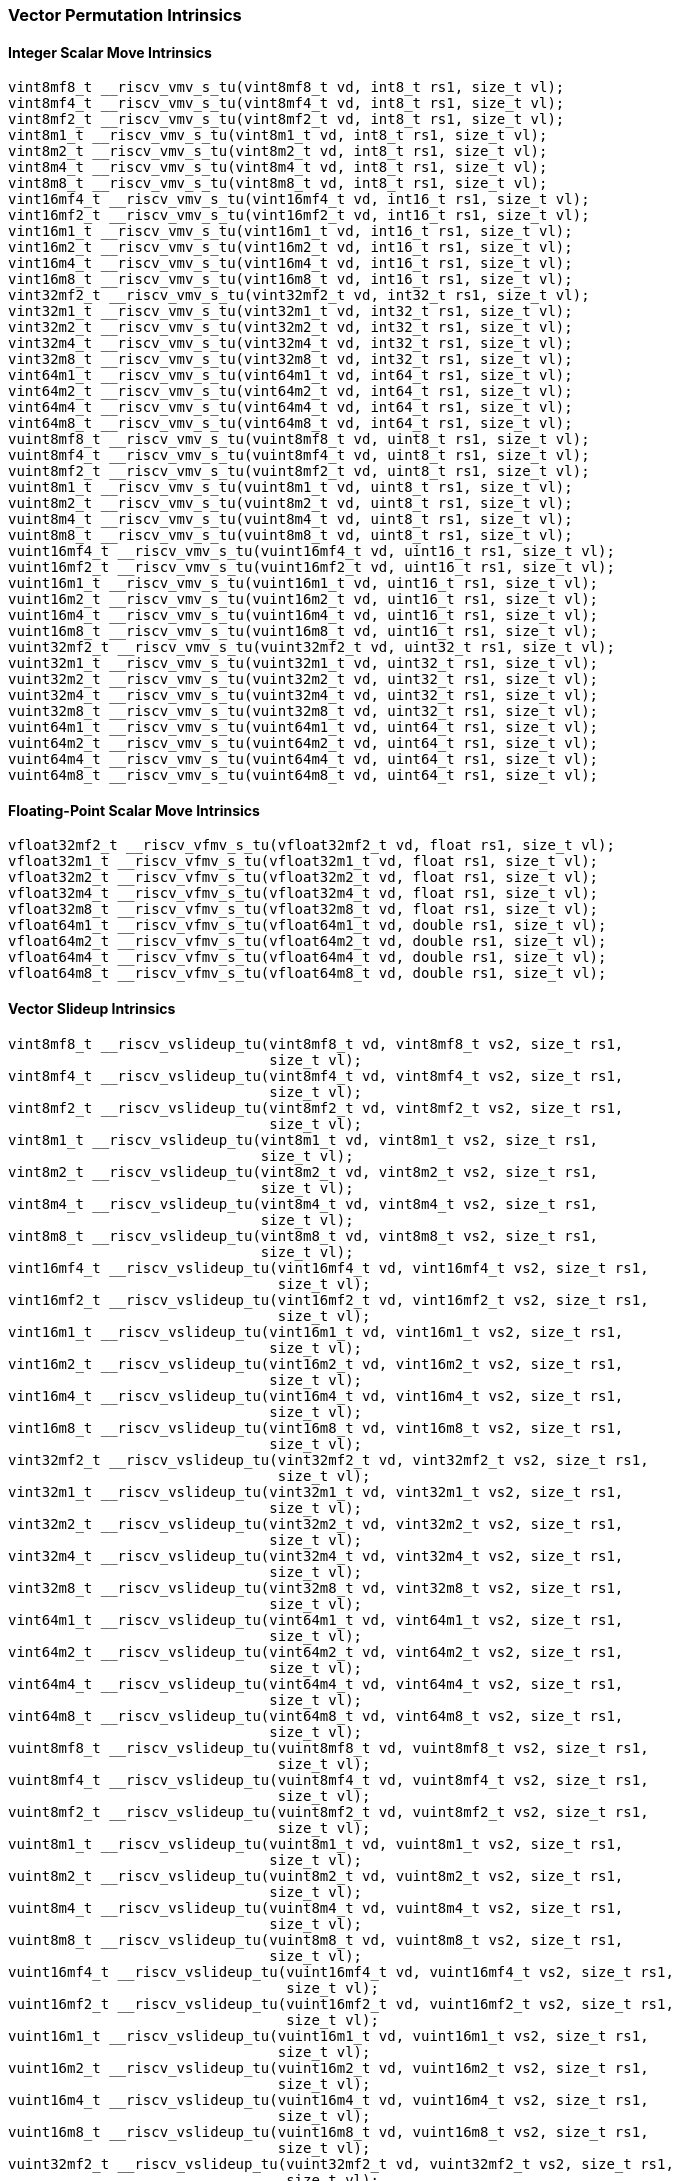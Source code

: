 
=== Vector Permutation Intrinsics

[[policy-variant-overloadedinteger-scalar-move]]
==== Integer Scalar Move Intrinsics

[,c]
----
vint8mf8_t __riscv_vmv_s_tu(vint8mf8_t vd, int8_t rs1, size_t vl);
vint8mf4_t __riscv_vmv_s_tu(vint8mf4_t vd, int8_t rs1, size_t vl);
vint8mf2_t __riscv_vmv_s_tu(vint8mf2_t vd, int8_t rs1, size_t vl);
vint8m1_t __riscv_vmv_s_tu(vint8m1_t vd, int8_t rs1, size_t vl);
vint8m2_t __riscv_vmv_s_tu(vint8m2_t vd, int8_t rs1, size_t vl);
vint8m4_t __riscv_vmv_s_tu(vint8m4_t vd, int8_t rs1, size_t vl);
vint8m8_t __riscv_vmv_s_tu(vint8m8_t vd, int8_t rs1, size_t vl);
vint16mf4_t __riscv_vmv_s_tu(vint16mf4_t vd, int16_t rs1, size_t vl);
vint16mf2_t __riscv_vmv_s_tu(vint16mf2_t vd, int16_t rs1, size_t vl);
vint16m1_t __riscv_vmv_s_tu(vint16m1_t vd, int16_t rs1, size_t vl);
vint16m2_t __riscv_vmv_s_tu(vint16m2_t vd, int16_t rs1, size_t vl);
vint16m4_t __riscv_vmv_s_tu(vint16m4_t vd, int16_t rs1, size_t vl);
vint16m8_t __riscv_vmv_s_tu(vint16m8_t vd, int16_t rs1, size_t vl);
vint32mf2_t __riscv_vmv_s_tu(vint32mf2_t vd, int32_t rs1, size_t vl);
vint32m1_t __riscv_vmv_s_tu(vint32m1_t vd, int32_t rs1, size_t vl);
vint32m2_t __riscv_vmv_s_tu(vint32m2_t vd, int32_t rs1, size_t vl);
vint32m4_t __riscv_vmv_s_tu(vint32m4_t vd, int32_t rs1, size_t vl);
vint32m8_t __riscv_vmv_s_tu(vint32m8_t vd, int32_t rs1, size_t vl);
vint64m1_t __riscv_vmv_s_tu(vint64m1_t vd, int64_t rs1, size_t vl);
vint64m2_t __riscv_vmv_s_tu(vint64m2_t vd, int64_t rs1, size_t vl);
vint64m4_t __riscv_vmv_s_tu(vint64m4_t vd, int64_t rs1, size_t vl);
vint64m8_t __riscv_vmv_s_tu(vint64m8_t vd, int64_t rs1, size_t vl);
vuint8mf8_t __riscv_vmv_s_tu(vuint8mf8_t vd, uint8_t rs1, size_t vl);
vuint8mf4_t __riscv_vmv_s_tu(vuint8mf4_t vd, uint8_t rs1, size_t vl);
vuint8mf2_t __riscv_vmv_s_tu(vuint8mf2_t vd, uint8_t rs1, size_t vl);
vuint8m1_t __riscv_vmv_s_tu(vuint8m1_t vd, uint8_t rs1, size_t vl);
vuint8m2_t __riscv_vmv_s_tu(vuint8m2_t vd, uint8_t rs1, size_t vl);
vuint8m4_t __riscv_vmv_s_tu(vuint8m4_t vd, uint8_t rs1, size_t vl);
vuint8m8_t __riscv_vmv_s_tu(vuint8m8_t vd, uint8_t rs1, size_t vl);
vuint16mf4_t __riscv_vmv_s_tu(vuint16mf4_t vd, uint16_t rs1, size_t vl);
vuint16mf2_t __riscv_vmv_s_tu(vuint16mf2_t vd, uint16_t rs1, size_t vl);
vuint16m1_t __riscv_vmv_s_tu(vuint16m1_t vd, uint16_t rs1, size_t vl);
vuint16m2_t __riscv_vmv_s_tu(vuint16m2_t vd, uint16_t rs1, size_t vl);
vuint16m4_t __riscv_vmv_s_tu(vuint16m4_t vd, uint16_t rs1, size_t vl);
vuint16m8_t __riscv_vmv_s_tu(vuint16m8_t vd, uint16_t rs1, size_t vl);
vuint32mf2_t __riscv_vmv_s_tu(vuint32mf2_t vd, uint32_t rs1, size_t vl);
vuint32m1_t __riscv_vmv_s_tu(vuint32m1_t vd, uint32_t rs1, size_t vl);
vuint32m2_t __riscv_vmv_s_tu(vuint32m2_t vd, uint32_t rs1, size_t vl);
vuint32m4_t __riscv_vmv_s_tu(vuint32m4_t vd, uint32_t rs1, size_t vl);
vuint32m8_t __riscv_vmv_s_tu(vuint32m8_t vd, uint32_t rs1, size_t vl);
vuint64m1_t __riscv_vmv_s_tu(vuint64m1_t vd, uint64_t rs1, size_t vl);
vuint64m2_t __riscv_vmv_s_tu(vuint64m2_t vd, uint64_t rs1, size_t vl);
vuint64m4_t __riscv_vmv_s_tu(vuint64m4_t vd, uint64_t rs1, size_t vl);
vuint64m8_t __riscv_vmv_s_tu(vuint64m8_t vd, uint64_t rs1, size_t vl);
----

[[policy-variant-overloadedfloat-scalar-move]]
==== Floating-Point Scalar Move Intrinsics

[,c]
----
vfloat32mf2_t __riscv_vfmv_s_tu(vfloat32mf2_t vd, float rs1, size_t vl);
vfloat32m1_t __riscv_vfmv_s_tu(vfloat32m1_t vd, float rs1, size_t vl);
vfloat32m2_t __riscv_vfmv_s_tu(vfloat32m2_t vd, float rs1, size_t vl);
vfloat32m4_t __riscv_vfmv_s_tu(vfloat32m4_t vd, float rs1, size_t vl);
vfloat32m8_t __riscv_vfmv_s_tu(vfloat32m8_t vd, float rs1, size_t vl);
vfloat64m1_t __riscv_vfmv_s_tu(vfloat64m1_t vd, double rs1, size_t vl);
vfloat64m2_t __riscv_vfmv_s_tu(vfloat64m2_t vd, double rs1, size_t vl);
vfloat64m4_t __riscv_vfmv_s_tu(vfloat64m4_t vd, double rs1, size_t vl);
vfloat64m8_t __riscv_vfmv_s_tu(vfloat64m8_t vd, double rs1, size_t vl);
----

[[policy-variant-overloadedvector-slideup]]
==== Vector Slideup Intrinsics

[,c]
----
vint8mf8_t __riscv_vslideup_tu(vint8mf8_t vd, vint8mf8_t vs2, size_t rs1,
                               size_t vl);
vint8mf4_t __riscv_vslideup_tu(vint8mf4_t vd, vint8mf4_t vs2, size_t rs1,
                               size_t vl);
vint8mf2_t __riscv_vslideup_tu(vint8mf2_t vd, vint8mf2_t vs2, size_t rs1,
                               size_t vl);
vint8m1_t __riscv_vslideup_tu(vint8m1_t vd, vint8m1_t vs2, size_t rs1,
                              size_t vl);
vint8m2_t __riscv_vslideup_tu(vint8m2_t vd, vint8m2_t vs2, size_t rs1,
                              size_t vl);
vint8m4_t __riscv_vslideup_tu(vint8m4_t vd, vint8m4_t vs2, size_t rs1,
                              size_t vl);
vint8m8_t __riscv_vslideup_tu(vint8m8_t vd, vint8m8_t vs2, size_t rs1,
                              size_t vl);
vint16mf4_t __riscv_vslideup_tu(vint16mf4_t vd, vint16mf4_t vs2, size_t rs1,
                                size_t vl);
vint16mf2_t __riscv_vslideup_tu(vint16mf2_t vd, vint16mf2_t vs2, size_t rs1,
                                size_t vl);
vint16m1_t __riscv_vslideup_tu(vint16m1_t vd, vint16m1_t vs2, size_t rs1,
                               size_t vl);
vint16m2_t __riscv_vslideup_tu(vint16m2_t vd, vint16m2_t vs2, size_t rs1,
                               size_t vl);
vint16m4_t __riscv_vslideup_tu(vint16m4_t vd, vint16m4_t vs2, size_t rs1,
                               size_t vl);
vint16m8_t __riscv_vslideup_tu(vint16m8_t vd, vint16m8_t vs2, size_t rs1,
                               size_t vl);
vint32mf2_t __riscv_vslideup_tu(vint32mf2_t vd, vint32mf2_t vs2, size_t rs1,
                                size_t vl);
vint32m1_t __riscv_vslideup_tu(vint32m1_t vd, vint32m1_t vs2, size_t rs1,
                               size_t vl);
vint32m2_t __riscv_vslideup_tu(vint32m2_t vd, vint32m2_t vs2, size_t rs1,
                               size_t vl);
vint32m4_t __riscv_vslideup_tu(vint32m4_t vd, vint32m4_t vs2, size_t rs1,
                               size_t vl);
vint32m8_t __riscv_vslideup_tu(vint32m8_t vd, vint32m8_t vs2, size_t rs1,
                               size_t vl);
vint64m1_t __riscv_vslideup_tu(vint64m1_t vd, vint64m1_t vs2, size_t rs1,
                               size_t vl);
vint64m2_t __riscv_vslideup_tu(vint64m2_t vd, vint64m2_t vs2, size_t rs1,
                               size_t vl);
vint64m4_t __riscv_vslideup_tu(vint64m4_t vd, vint64m4_t vs2, size_t rs1,
                               size_t vl);
vint64m8_t __riscv_vslideup_tu(vint64m8_t vd, vint64m8_t vs2, size_t rs1,
                               size_t vl);
vuint8mf8_t __riscv_vslideup_tu(vuint8mf8_t vd, vuint8mf8_t vs2, size_t rs1,
                                size_t vl);
vuint8mf4_t __riscv_vslideup_tu(vuint8mf4_t vd, vuint8mf4_t vs2, size_t rs1,
                                size_t vl);
vuint8mf2_t __riscv_vslideup_tu(vuint8mf2_t vd, vuint8mf2_t vs2, size_t rs1,
                                size_t vl);
vuint8m1_t __riscv_vslideup_tu(vuint8m1_t vd, vuint8m1_t vs2, size_t rs1,
                               size_t vl);
vuint8m2_t __riscv_vslideup_tu(vuint8m2_t vd, vuint8m2_t vs2, size_t rs1,
                               size_t vl);
vuint8m4_t __riscv_vslideup_tu(vuint8m4_t vd, vuint8m4_t vs2, size_t rs1,
                               size_t vl);
vuint8m8_t __riscv_vslideup_tu(vuint8m8_t vd, vuint8m8_t vs2, size_t rs1,
                               size_t vl);
vuint16mf4_t __riscv_vslideup_tu(vuint16mf4_t vd, vuint16mf4_t vs2, size_t rs1,
                                 size_t vl);
vuint16mf2_t __riscv_vslideup_tu(vuint16mf2_t vd, vuint16mf2_t vs2, size_t rs1,
                                 size_t vl);
vuint16m1_t __riscv_vslideup_tu(vuint16m1_t vd, vuint16m1_t vs2, size_t rs1,
                                size_t vl);
vuint16m2_t __riscv_vslideup_tu(vuint16m2_t vd, vuint16m2_t vs2, size_t rs1,
                                size_t vl);
vuint16m4_t __riscv_vslideup_tu(vuint16m4_t vd, vuint16m4_t vs2, size_t rs1,
                                size_t vl);
vuint16m8_t __riscv_vslideup_tu(vuint16m8_t vd, vuint16m8_t vs2, size_t rs1,
                                size_t vl);
vuint32mf2_t __riscv_vslideup_tu(vuint32mf2_t vd, vuint32mf2_t vs2, size_t rs1,
                                 size_t vl);
vuint32m1_t __riscv_vslideup_tu(vuint32m1_t vd, vuint32m1_t vs2, size_t rs1,
                                size_t vl);
vuint32m2_t __riscv_vslideup_tu(vuint32m2_t vd, vuint32m2_t vs2, size_t rs1,
                                size_t vl);
vuint32m4_t __riscv_vslideup_tu(vuint32m4_t vd, vuint32m4_t vs2, size_t rs1,
                                size_t vl);
vuint32m8_t __riscv_vslideup_tu(vuint32m8_t vd, vuint32m8_t vs2, size_t rs1,
                                size_t vl);
vuint64m1_t __riscv_vslideup_tu(vuint64m1_t vd, vuint64m1_t vs2, size_t rs1,
                                size_t vl);
vuint64m2_t __riscv_vslideup_tu(vuint64m2_t vd, vuint64m2_t vs2, size_t rs1,
                                size_t vl);
vuint64m4_t __riscv_vslideup_tu(vuint64m4_t vd, vuint64m4_t vs2, size_t rs1,
                                size_t vl);
vuint64m8_t __riscv_vslideup_tu(vuint64m8_t vd, vuint64m8_t vs2, size_t rs1,
                                size_t vl);
// masked functions
vint8mf8_t __riscv_vslideup_tum(vbool64_t vm, vint8mf8_t vd, vint8mf8_t vs2,
                                size_t rs1, size_t vl);
vint8mf4_t __riscv_vslideup_tum(vbool32_t vm, vint8mf4_t vd, vint8mf4_t vs2,
                                size_t rs1, size_t vl);
vint8mf2_t __riscv_vslideup_tum(vbool16_t vm, vint8mf2_t vd, vint8mf2_t vs2,
                                size_t rs1, size_t vl);
vint8m1_t __riscv_vslideup_tum(vbool8_t vm, vint8m1_t vd, vint8m1_t vs2,
                               size_t rs1, size_t vl);
vint8m2_t __riscv_vslideup_tum(vbool4_t vm, vint8m2_t vd, vint8m2_t vs2,
                               size_t rs1, size_t vl);
vint8m4_t __riscv_vslideup_tum(vbool2_t vm, vint8m4_t vd, vint8m4_t vs2,
                               size_t rs1, size_t vl);
vint8m8_t __riscv_vslideup_tum(vbool1_t vm, vint8m8_t vd, vint8m8_t vs2,
                               size_t rs1, size_t vl);
vint16mf4_t __riscv_vslideup_tum(vbool64_t vm, vint16mf4_t vd, vint16mf4_t vs2,
                                 size_t rs1, size_t vl);
vint16mf2_t __riscv_vslideup_tum(vbool32_t vm, vint16mf2_t vd, vint16mf2_t vs2,
                                 size_t rs1, size_t vl);
vint16m1_t __riscv_vslideup_tum(vbool16_t vm, vint16m1_t vd, vint16m1_t vs2,
                                size_t rs1, size_t vl);
vint16m2_t __riscv_vslideup_tum(vbool8_t vm, vint16m2_t vd, vint16m2_t vs2,
                                size_t rs1, size_t vl);
vint16m4_t __riscv_vslideup_tum(vbool4_t vm, vint16m4_t vd, vint16m4_t vs2,
                                size_t rs1, size_t vl);
vint16m8_t __riscv_vslideup_tum(vbool2_t vm, vint16m8_t vd, vint16m8_t vs2,
                                size_t rs1, size_t vl);
vint32mf2_t __riscv_vslideup_tum(vbool64_t vm, vint32mf2_t vd, vint32mf2_t vs2,
                                 size_t rs1, size_t vl);
vint32m1_t __riscv_vslideup_tum(vbool32_t vm, vint32m1_t vd, vint32m1_t vs2,
                                size_t rs1, size_t vl);
vint32m2_t __riscv_vslideup_tum(vbool16_t vm, vint32m2_t vd, vint32m2_t vs2,
                                size_t rs1, size_t vl);
vint32m4_t __riscv_vslideup_tum(vbool8_t vm, vint32m4_t vd, vint32m4_t vs2,
                                size_t rs1, size_t vl);
vint32m8_t __riscv_vslideup_tum(vbool4_t vm, vint32m8_t vd, vint32m8_t vs2,
                                size_t rs1, size_t vl);
vint64m1_t __riscv_vslideup_tum(vbool64_t vm, vint64m1_t vd, vint64m1_t vs2,
                                size_t rs1, size_t vl);
vint64m2_t __riscv_vslideup_tum(vbool32_t vm, vint64m2_t vd, vint64m2_t vs2,
                                size_t rs1, size_t vl);
vint64m4_t __riscv_vslideup_tum(vbool16_t vm, vint64m4_t vd, vint64m4_t vs2,
                                size_t rs1, size_t vl);
vint64m8_t __riscv_vslideup_tum(vbool8_t vm, vint64m8_t vd, vint64m8_t vs2,
                                size_t rs1, size_t vl);
vuint8mf8_t __riscv_vslideup_tum(vbool64_t vm, vuint8mf8_t vd, vuint8mf8_t vs2,
                                 size_t rs1, size_t vl);
vuint8mf4_t __riscv_vslideup_tum(vbool32_t vm, vuint8mf4_t vd, vuint8mf4_t vs2,
                                 size_t rs1, size_t vl);
vuint8mf2_t __riscv_vslideup_tum(vbool16_t vm, vuint8mf2_t vd, vuint8mf2_t vs2,
                                 size_t rs1, size_t vl);
vuint8m1_t __riscv_vslideup_tum(vbool8_t vm, vuint8m1_t vd, vuint8m1_t vs2,
                                size_t rs1, size_t vl);
vuint8m2_t __riscv_vslideup_tum(vbool4_t vm, vuint8m2_t vd, vuint8m2_t vs2,
                                size_t rs1, size_t vl);
vuint8m4_t __riscv_vslideup_tum(vbool2_t vm, vuint8m4_t vd, vuint8m4_t vs2,
                                size_t rs1, size_t vl);
vuint8m8_t __riscv_vslideup_tum(vbool1_t vm, vuint8m8_t vd, vuint8m8_t vs2,
                                size_t rs1, size_t vl);
vuint16mf4_t __riscv_vslideup_tum(vbool64_t vm, vuint16mf4_t vd,
                                  vuint16mf4_t vs2, size_t rs1, size_t vl);
vuint16mf2_t __riscv_vslideup_tum(vbool32_t vm, vuint16mf2_t vd,
                                  vuint16mf2_t vs2, size_t rs1, size_t vl);
vuint16m1_t __riscv_vslideup_tum(vbool16_t vm, vuint16m1_t vd, vuint16m1_t vs2,
                                 size_t rs1, size_t vl);
vuint16m2_t __riscv_vslideup_tum(vbool8_t vm, vuint16m2_t vd, vuint16m2_t vs2,
                                 size_t rs1, size_t vl);
vuint16m4_t __riscv_vslideup_tum(vbool4_t vm, vuint16m4_t vd, vuint16m4_t vs2,
                                 size_t rs1, size_t vl);
vuint16m8_t __riscv_vslideup_tum(vbool2_t vm, vuint16m8_t vd, vuint16m8_t vs2,
                                 size_t rs1, size_t vl);
vuint32mf2_t __riscv_vslideup_tum(vbool64_t vm, vuint32mf2_t vd,
                                  vuint32mf2_t vs2, size_t rs1, size_t vl);
vuint32m1_t __riscv_vslideup_tum(vbool32_t vm, vuint32m1_t vd, vuint32m1_t vs2,
                                 size_t rs1, size_t vl);
vuint32m2_t __riscv_vslideup_tum(vbool16_t vm, vuint32m2_t vd, vuint32m2_t vs2,
                                 size_t rs1, size_t vl);
vuint32m4_t __riscv_vslideup_tum(vbool8_t vm, vuint32m4_t vd, vuint32m4_t vs2,
                                 size_t rs1, size_t vl);
vuint32m8_t __riscv_vslideup_tum(vbool4_t vm, vuint32m8_t vd, vuint32m8_t vs2,
                                 size_t rs1, size_t vl);
vuint64m1_t __riscv_vslideup_tum(vbool64_t vm, vuint64m1_t vd, vuint64m1_t vs2,
                                 size_t rs1, size_t vl);
vuint64m2_t __riscv_vslideup_tum(vbool32_t vm, vuint64m2_t vd, vuint64m2_t vs2,
                                 size_t rs1, size_t vl);
vuint64m4_t __riscv_vslideup_tum(vbool16_t vm, vuint64m4_t vd, vuint64m4_t vs2,
                                 size_t rs1, size_t vl);
vuint64m8_t __riscv_vslideup_tum(vbool8_t vm, vuint64m8_t vd, vuint64m8_t vs2,
                                 size_t rs1, size_t vl);
// masked functions
vint8mf8_t __riscv_vslideup_tumu(vbool64_t vm, vint8mf8_t vd, vint8mf8_t vs2,
                                 size_t rs1, size_t vl);
vint8mf4_t __riscv_vslideup_tumu(vbool32_t vm, vint8mf4_t vd, vint8mf4_t vs2,
                                 size_t rs1, size_t vl);
vint8mf2_t __riscv_vslideup_tumu(vbool16_t vm, vint8mf2_t vd, vint8mf2_t vs2,
                                 size_t rs1, size_t vl);
vint8m1_t __riscv_vslideup_tumu(vbool8_t vm, vint8m1_t vd, vint8m1_t vs2,
                                size_t rs1, size_t vl);
vint8m2_t __riscv_vslideup_tumu(vbool4_t vm, vint8m2_t vd, vint8m2_t vs2,
                                size_t rs1, size_t vl);
vint8m4_t __riscv_vslideup_tumu(vbool2_t vm, vint8m4_t vd, vint8m4_t vs2,
                                size_t rs1, size_t vl);
vint8m8_t __riscv_vslideup_tumu(vbool1_t vm, vint8m8_t vd, vint8m8_t vs2,
                                size_t rs1, size_t vl);
vint16mf4_t __riscv_vslideup_tumu(vbool64_t vm, vint16mf4_t vd, vint16mf4_t vs2,
                                  size_t rs1, size_t vl);
vint16mf2_t __riscv_vslideup_tumu(vbool32_t vm, vint16mf2_t vd, vint16mf2_t vs2,
                                  size_t rs1, size_t vl);
vint16m1_t __riscv_vslideup_tumu(vbool16_t vm, vint16m1_t vd, vint16m1_t vs2,
                                 size_t rs1, size_t vl);
vint16m2_t __riscv_vslideup_tumu(vbool8_t vm, vint16m2_t vd, vint16m2_t vs2,
                                 size_t rs1, size_t vl);
vint16m4_t __riscv_vslideup_tumu(vbool4_t vm, vint16m4_t vd, vint16m4_t vs2,
                                 size_t rs1, size_t vl);
vint16m8_t __riscv_vslideup_tumu(vbool2_t vm, vint16m8_t vd, vint16m8_t vs2,
                                 size_t rs1, size_t vl);
vint32mf2_t __riscv_vslideup_tumu(vbool64_t vm, vint32mf2_t vd, vint32mf2_t vs2,
                                  size_t rs1, size_t vl);
vint32m1_t __riscv_vslideup_tumu(vbool32_t vm, vint32m1_t vd, vint32m1_t vs2,
                                 size_t rs1, size_t vl);
vint32m2_t __riscv_vslideup_tumu(vbool16_t vm, vint32m2_t vd, vint32m2_t vs2,
                                 size_t rs1, size_t vl);
vint32m4_t __riscv_vslideup_tumu(vbool8_t vm, vint32m4_t vd, vint32m4_t vs2,
                                 size_t rs1, size_t vl);
vint32m8_t __riscv_vslideup_tumu(vbool4_t vm, vint32m8_t vd, vint32m8_t vs2,
                                 size_t rs1, size_t vl);
vint64m1_t __riscv_vslideup_tumu(vbool64_t vm, vint64m1_t vd, vint64m1_t vs2,
                                 size_t rs1, size_t vl);
vint64m2_t __riscv_vslideup_tumu(vbool32_t vm, vint64m2_t vd, vint64m2_t vs2,
                                 size_t rs1, size_t vl);
vint64m4_t __riscv_vslideup_tumu(vbool16_t vm, vint64m4_t vd, vint64m4_t vs2,
                                 size_t rs1, size_t vl);
vint64m8_t __riscv_vslideup_tumu(vbool8_t vm, vint64m8_t vd, vint64m8_t vs2,
                                 size_t rs1, size_t vl);
vuint8mf8_t __riscv_vslideup_tumu(vbool64_t vm, vuint8mf8_t vd, vuint8mf8_t vs2,
                                  size_t rs1, size_t vl);
vuint8mf4_t __riscv_vslideup_tumu(vbool32_t vm, vuint8mf4_t vd, vuint8mf4_t vs2,
                                  size_t rs1, size_t vl);
vuint8mf2_t __riscv_vslideup_tumu(vbool16_t vm, vuint8mf2_t vd, vuint8mf2_t vs2,
                                  size_t rs1, size_t vl);
vuint8m1_t __riscv_vslideup_tumu(vbool8_t vm, vuint8m1_t vd, vuint8m1_t vs2,
                                 size_t rs1, size_t vl);
vuint8m2_t __riscv_vslideup_tumu(vbool4_t vm, vuint8m2_t vd, vuint8m2_t vs2,
                                 size_t rs1, size_t vl);
vuint8m4_t __riscv_vslideup_tumu(vbool2_t vm, vuint8m4_t vd, vuint8m4_t vs2,
                                 size_t rs1, size_t vl);
vuint8m8_t __riscv_vslideup_tumu(vbool1_t vm, vuint8m8_t vd, vuint8m8_t vs2,
                                 size_t rs1, size_t vl);
vuint16mf4_t __riscv_vslideup_tumu(vbool64_t vm, vuint16mf4_t vd,
                                   vuint16mf4_t vs2, size_t rs1, size_t vl);
vuint16mf2_t __riscv_vslideup_tumu(vbool32_t vm, vuint16mf2_t vd,
                                   vuint16mf2_t vs2, size_t rs1, size_t vl);
vuint16m1_t __riscv_vslideup_tumu(vbool16_t vm, vuint16m1_t vd, vuint16m1_t vs2,
                                  size_t rs1, size_t vl);
vuint16m2_t __riscv_vslideup_tumu(vbool8_t vm, vuint16m2_t vd, vuint16m2_t vs2,
                                  size_t rs1, size_t vl);
vuint16m4_t __riscv_vslideup_tumu(vbool4_t vm, vuint16m4_t vd, vuint16m4_t vs2,
                                  size_t rs1, size_t vl);
vuint16m8_t __riscv_vslideup_tumu(vbool2_t vm, vuint16m8_t vd, vuint16m8_t vs2,
                                  size_t rs1, size_t vl);
vuint32mf2_t __riscv_vslideup_tumu(vbool64_t vm, vuint32mf2_t vd,
                                   vuint32mf2_t vs2, size_t rs1, size_t vl);
vuint32m1_t __riscv_vslideup_tumu(vbool32_t vm, vuint32m1_t vd, vuint32m1_t vs2,
                                  size_t rs1, size_t vl);
vuint32m2_t __riscv_vslideup_tumu(vbool16_t vm, vuint32m2_t vd, vuint32m2_t vs2,
                                  size_t rs1, size_t vl);
vuint32m4_t __riscv_vslideup_tumu(vbool8_t vm, vuint32m4_t vd, vuint32m4_t vs2,
                                  size_t rs1, size_t vl);
vuint32m8_t __riscv_vslideup_tumu(vbool4_t vm, vuint32m8_t vd, vuint32m8_t vs2,
                                  size_t rs1, size_t vl);
vuint64m1_t __riscv_vslideup_tumu(vbool64_t vm, vuint64m1_t vd, vuint64m1_t vs2,
                                  size_t rs1, size_t vl);
vuint64m2_t __riscv_vslideup_tumu(vbool32_t vm, vuint64m2_t vd, vuint64m2_t vs2,
                                  size_t rs1, size_t vl);
vuint64m4_t __riscv_vslideup_tumu(vbool16_t vm, vuint64m4_t vd, vuint64m4_t vs2,
                                  size_t rs1, size_t vl);
vuint64m8_t __riscv_vslideup_tumu(vbool8_t vm, vuint64m8_t vd, vuint64m8_t vs2,
                                  size_t rs1, size_t vl);
// masked functions
vint8mf8_t __riscv_vslideup_mu(vbool64_t vm, vint8mf8_t vd, vint8mf8_t vs2,
                               size_t rs1, size_t vl);
vint8mf4_t __riscv_vslideup_mu(vbool32_t vm, vint8mf4_t vd, vint8mf4_t vs2,
                               size_t rs1, size_t vl);
vint8mf2_t __riscv_vslideup_mu(vbool16_t vm, vint8mf2_t vd, vint8mf2_t vs2,
                               size_t rs1, size_t vl);
vint8m1_t __riscv_vslideup_mu(vbool8_t vm, vint8m1_t vd, vint8m1_t vs2,
                              size_t rs1, size_t vl);
vint8m2_t __riscv_vslideup_mu(vbool4_t vm, vint8m2_t vd, vint8m2_t vs2,
                              size_t rs1, size_t vl);
vint8m4_t __riscv_vslideup_mu(vbool2_t vm, vint8m4_t vd, vint8m4_t vs2,
                              size_t rs1, size_t vl);
vint8m8_t __riscv_vslideup_mu(vbool1_t vm, vint8m8_t vd, vint8m8_t vs2,
                              size_t rs1, size_t vl);
vint16mf4_t __riscv_vslideup_mu(vbool64_t vm, vint16mf4_t vd, vint16mf4_t vs2,
                                size_t rs1, size_t vl);
vint16mf2_t __riscv_vslideup_mu(vbool32_t vm, vint16mf2_t vd, vint16mf2_t vs2,
                                size_t rs1, size_t vl);
vint16m1_t __riscv_vslideup_mu(vbool16_t vm, vint16m1_t vd, vint16m1_t vs2,
                               size_t rs1, size_t vl);
vint16m2_t __riscv_vslideup_mu(vbool8_t vm, vint16m2_t vd, vint16m2_t vs2,
                               size_t rs1, size_t vl);
vint16m4_t __riscv_vslideup_mu(vbool4_t vm, vint16m4_t vd, vint16m4_t vs2,
                               size_t rs1, size_t vl);
vint16m8_t __riscv_vslideup_mu(vbool2_t vm, vint16m8_t vd, vint16m8_t vs2,
                               size_t rs1, size_t vl);
vint32mf2_t __riscv_vslideup_mu(vbool64_t vm, vint32mf2_t vd, vint32mf2_t vs2,
                                size_t rs1, size_t vl);
vint32m1_t __riscv_vslideup_mu(vbool32_t vm, vint32m1_t vd, vint32m1_t vs2,
                               size_t rs1, size_t vl);
vint32m2_t __riscv_vslideup_mu(vbool16_t vm, vint32m2_t vd, vint32m2_t vs2,
                               size_t rs1, size_t vl);
vint32m4_t __riscv_vslideup_mu(vbool8_t vm, vint32m4_t vd, vint32m4_t vs2,
                               size_t rs1, size_t vl);
vint32m8_t __riscv_vslideup_mu(vbool4_t vm, vint32m8_t vd, vint32m8_t vs2,
                               size_t rs1, size_t vl);
vint64m1_t __riscv_vslideup_mu(vbool64_t vm, vint64m1_t vd, vint64m1_t vs2,
                               size_t rs1, size_t vl);
vint64m2_t __riscv_vslideup_mu(vbool32_t vm, vint64m2_t vd, vint64m2_t vs2,
                               size_t rs1, size_t vl);
vint64m4_t __riscv_vslideup_mu(vbool16_t vm, vint64m4_t vd, vint64m4_t vs2,
                               size_t rs1, size_t vl);
vint64m8_t __riscv_vslideup_mu(vbool8_t vm, vint64m8_t vd, vint64m8_t vs2,
                               size_t rs1, size_t vl);
vuint8mf8_t __riscv_vslideup_mu(vbool64_t vm, vuint8mf8_t vd, vuint8mf8_t vs2,
                                size_t rs1, size_t vl);
vuint8mf4_t __riscv_vslideup_mu(vbool32_t vm, vuint8mf4_t vd, vuint8mf4_t vs2,
                                size_t rs1, size_t vl);
vuint8mf2_t __riscv_vslideup_mu(vbool16_t vm, vuint8mf2_t vd, vuint8mf2_t vs2,
                                size_t rs1, size_t vl);
vuint8m1_t __riscv_vslideup_mu(vbool8_t vm, vuint8m1_t vd, vuint8m1_t vs2,
                               size_t rs1, size_t vl);
vuint8m2_t __riscv_vslideup_mu(vbool4_t vm, vuint8m2_t vd, vuint8m2_t vs2,
                               size_t rs1, size_t vl);
vuint8m4_t __riscv_vslideup_mu(vbool2_t vm, vuint8m4_t vd, vuint8m4_t vs2,
                               size_t rs1, size_t vl);
vuint8m8_t __riscv_vslideup_mu(vbool1_t vm, vuint8m8_t vd, vuint8m8_t vs2,
                               size_t rs1, size_t vl);
vuint16mf4_t __riscv_vslideup_mu(vbool64_t vm, vuint16mf4_t vd,
                                 vuint16mf4_t vs2, size_t rs1, size_t vl);
vuint16mf2_t __riscv_vslideup_mu(vbool32_t vm, vuint16mf2_t vd,
                                 vuint16mf2_t vs2, size_t rs1, size_t vl);
vuint16m1_t __riscv_vslideup_mu(vbool16_t vm, vuint16m1_t vd, vuint16m1_t vs2,
                                size_t rs1, size_t vl);
vuint16m2_t __riscv_vslideup_mu(vbool8_t vm, vuint16m2_t vd, vuint16m2_t vs2,
                                size_t rs1, size_t vl);
vuint16m4_t __riscv_vslideup_mu(vbool4_t vm, vuint16m4_t vd, vuint16m4_t vs2,
                                size_t rs1, size_t vl);
vuint16m8_t __riscv_vslideup_mu(vbool2_t vm, vuint16m8_t vd, vuint16m8_t vs2,
                                size_t rs1, size_t vl);
vuint32mf2_t __riscv_vslideup_mu(vbool64_t vm, vuint32mf2_t vd,
                                 vuint32mf2_t vs2, size_t rs1, size_t vl);
vuint32m1_t __riscv_vslideup_mu(vbool32_t vm, vuint32m1_t vd, vuint32m1_t vs2,
                                size_t rs1, size_t vl);
vuint32m2_t __riscv_vslideup_mu(vbool16_t vm, vuint32m2_t vd, vuint32m2_t vs2,
                                size_t rs1, size_t vl);
vuint32m4_t __riscv_vslideup_mu(vbool8_t vm, vuint32m4_t vd, vuint32m4_t vs2,
                                size_t rs1, size_t vl);
vuint32m8_t __riscv_vslideup_mu(vbool4_t vm, vuint32m8_t vd, vuint32m8_t vs2,
                                size_t rs1, size_t vl);
vuint64m1_t __riscv_vslideup_mu(vbool64_t vm, vuint64m1_t vd, vuint64m1_t vs2,
                                size_t rs1, size_t vl);
vuint64m2_t __riscv_vslideup_mu(vbool32_t vm, vuint64m2_t vd, vuint64m2_t vs2,
                                size_t rs1, size_t vl);
vuint64m4_t __riscv_vslideup_mu(vbool16_t vm, vuint64m4_t vd, vuint64m4_t vs2,
                                size_t rs1, size_t vl);
vuint64m8_t __riscv_vslideup_mu(vbool8_t vm, vuint64m8_t vd, vuint64m8_t vs2,
                                size_t rs1, size_t vl);
----

[[policy-variant-overloadedfloat-vector-slideup]]
==== Float Vector Slideup Intrinsics

[,c]
----
vfloat32mf2_t __riscv_vslideup_tu(vfloat32mf2_t vd, vfloat32mf2_t vs2,
                                  size_t rs1, size_t vl);
vfloat32m1_t __riscv_vslideup_tu(vfloat32m1_t vd, vfloat32m1_t vs2, size_t rs1,
                                 size_t vl);
vfloat32m2_t __riscv_vslideup_tu(vfloat32m2_t vd, vfloat32m2_t vs2, size_t rs1,
                                 size_t vl);
vfloat32m4_t __riscv_vslideup_tu(vfloat32m4_t vd, vfloat32m4_t vs2, size_t rs1,
                                 size_t vl);
vfloat32m8_t __riscv_vslideup_tu(vfloat32m8_t vd, vfloat32m8_t vs2, size_t rs1,
                                 size_t vl);
vfloat64m1_t __riscv_vslideup_tu(vfloat64m1_t vd, vfloat64m1_t vs2, size_t rs1,
                                 size_t vl);
vfloat64m2_t __riscv_vslideup_tu(vfloat64m2_t vd, vfloat64m2_t vs2, size_t rs1,
                                 size_t vl);
vfloat64m4_t __riscv_vslideup_tu(vfloat64m4_t vd, vfloat64m4_t vs2, size_t rs1,
                                 size_t vl);
vfloat64m8_t __riscv_vslideup_tu(vfloat64m8_t vd, vfloat64m8_t vs2, size_t rs1,
                                 size_t vl);
// masked functions
vfloat32mf2_t __riscv_vslideup_tum(vbool64_t vm, vfloat32mf2_t vd,
                                   vfloat32mf2_t vs2, size_t rs1, size_t vl);
vfloat32m1_t __riscv_vslideup_tum(vbool32_t vm, vfloat32m1_t vd,
                                  vfloat32m1_t vs2, size_t rs1, size_t vl);
vfloat32m2_t __riscv_vslideup_tum(vbool16_t vm, vfloat32m2_t vd,
                                  vfloat32m2_t vs2, size_t rs1, size_t vl);
vfloat32m4_t __riscv_vslideup_tum(vbool8_t vm, vfloat32m4_t vd,
                                  vfloat32m4_t vs2, size_t rs1, size_t vl);
vfloat32m8_t __riscv_vslideup_tum(vbool4_t vm, vfloat32m8_t vd,
                                  vfloat32m8_t vs2, size_t rs1, size_t vl);
vfloat64m1_t __riscv_vslideup_tum(vbool64_t vm, vfloat64m1_t vd,
                                  vfloat64m1_t vs2, size_t rs1, size_t vl);
vfloat64m2_t __riscv_vslideup_tum(vbool32_t vm, vfloat64m2_t vd,
                                  vfloat64m2_t vs2, size_t rs1, size_t vl);
vfloat64m4_t __riscv_vslideup_tum(vbool16_t vm, vfloat64m4_t vd,
                                  vfloat64m4_t vs2, size_t rs1, size_t vl);
vfloat64m8_t __riscv_vslideup_tum(vbool8_t vm, vfloat64m8_t vd,
                                  vfloat64m8_t vs2, size_t rs1, size_t vl);
// masked functions
vfloat32mf2_t __riscv_vslideup_tumu(vbool64_t vm, vfloat32mf2_t vd,
                                    vfloat32mf2_t vs2, size_t rs1, size_t vl);
vfloat32m1_t __riscv_vslideup_tumu(vbool32_t vm, vfloat32m1_t vd,
                                   vfloat32m1_t vs2, size_t rs1, size_t vl);
vfloat32m2_t __riscv_vslideup_tumu(vbool16_t vm, vfloat32m2_t vd,
                                   vfloat32m2_t vs2, size_t rs1, size_t vl);
vfloat32m4_t __riscv_vslideup_tumu(vbool8_t vm, vfloat32m4_t vd,
                                   vfloat32m4_t vs2, size_t rs1, size_t vl);
vfloat32m8_t __riscv_vslideup_tumu(vbool4_t vm, vfloat32m8_t vd,
                                   vfloat32m8_t vs2, size_t rs1, size_t vl);
vfloat64m1_t __riscv_vslideup_tumu(vbool64_t vm, vfloat64m1_t vd,
                                   vfloat64m1_t vs2, size_t rs1, size_t vl);
vfloat64m2_t __riscv_vslideup_tumu(vbool32_t vm, vfloat64m2_t vd,
                                   vfloat64m2_t vs2, size_t rs1, size_t vl);
vfloat64m4_t __riscv_vslideup_tumu(vbool16_t vm, vfloat64m4_t vd,
                                   vfloat64m4_t vs2, size_t rs1, size_t vl);
vfloat64m8_t __riscv_vslideup_tumu(vbool8_t vm, vfloat64m8_t vd,
                                   vfloat64m8_t vs2, size_t rs1, size_t vl);
// masked functions
vfloat32mf2_t __riscv_vslideup_mu(vbool64_t vm, vfloat32mf2_t vd,
                                  vfloat32mf2_t vs2, size_t rs1, size_t vl);
vfloat32m1_t __riscv_vslideup_mu(vbool32_t vm, vfloat32m1_t vd,
                                 vfloat32m1_t vs2, size_t rs1, size_t vl);
vfloat32m2_t __riscv_vslideup_mu(vbool16_t vm, vfloat32m2_t vd,
                                 vfloat32m2_t vs2, size_t rs1, size_t vl);
vfloat32m4_t __riscv_vslideup_mu(vbool8_t vm, vfloat32m4_t vd, vfloat32m4_t vs2,
                                 size_t rs1, size_t vl);
vfloat32m8_t __riscv_vslideup_mu(vbool4_t vm, vfloat32m8_t vd, vfloat32m8_t vs2,
                                 size_t rs1, size_t vl);
vfloat64m1_t __riscv_vslideup_mu(vbool64_t vm, vfloat64m1_t vd,
                                 vfloat64m1_t vs2, size_t rs1, size_t vl);
vfloat64m2_t __riscv_vslideup_mu(vbool32_t vm, vfloat64m2_t vd,
                                 vfloat64m2_t vs2, size_t rs1, size_t vl);
vfloat64m4_t __riscv_vslideup_mu(vbool16_t vm, vfloat64m4_t vd,
                                 vfloat64m4_t vs2, size_t rs1, size_t vl);
vfloat64m8_t __riscv_vslideup_mu(vbool8_t vm, vfloat64m8_t vd, vfloat64m8_t vs2,
                                 size_t rs1, size_t vl);
----

[[policy-variant-overloadedvector-slidedown]]
==== Vector Slidedown Intrinsics

[,c]
----
vint8mf8_t __riscv_vslidedown_tu(vint8mf8_t vd, vint8mf8_t vs2, size_t rs1,
                                 size_t vl);
vint8mf4_t __riscv_vslidedown_tu(vint8mf4_t vd, vint8mf4_t vs2, size_t rs1,
                                 size_t vl);
vint8mf2_t __riscv_vslidedown_tu(vint8mf2_t vd, vint8mf2_t vs2, size_t rs1,
                                 size_t vl);
vint8m1_t __riscv_vslidedown_tu(vint8m1_t vd, vint8m1_t vs2, size_t rs1,
                                size_t vl);
vint8m2_t __riscv_vslidedown_tu(vint8m2_t vd, vint8m2_t vs2, size_t rs1,
                                size_t vl);
vint8m4_t __riscv_vslidedown_tu(vint8m4_t vd, vint8m4_t vs2, size_t rs1,
                                size_t vl);
vint8m8_t __riscv_vslidedown_tu(vint8m8_t vd, vint8m8_t vs2, size_t rs1,
                                size_t vl);
vint16mf4_t __riscv_vslidedown_tu(vint16mf4_t vd, vint16mf4_t vs2, size_t rs1,
                                  size_t vl);
vint16mf2_t __riscv_vslidedown_tu(vint16mf2_t vd, vint16mf2_t vs2, size_t rs1,
                                  size_t vl);
vint16m1_t __riscv_vslidedown_tu(vint16m1_t vd, vint16m1_t vs2, size_t rs1,
                                 size_t vl);
vint16m2_t __riscv_vslidedown_tu(vint16m2_t vd, vint16m2_t vs2, size_t rs1,
                                 size_t vl);
vint16m4_t __riscv_vslidedown_tu(vint16m4_t vd, vint16m4_t vs2, size_t rs1,
                                 size_t vl);
vint16m8_t __riscv_vslidedown_tu(vint16m8_t vd, vint16m8_t vs2, size_t rs1,
                                 size_t vl);
vint32mf2_t __riscv_vslidedown_tu(vint32mf2_t vd, vint32mf2_t vs2, size_t rs1,
                                  size_t vl);
vint32m1_t __riscv_vslidedown_tu(vint32m1_t vd, vint32m1_t vs2, size_t rs1,
                                 size_t vl);
vint32m2_t __riscv_vslidedown_tu(vint32m2_t vd, vint32m2_t vs2, size_t rs1,
                                 size_t vl);
vint32m4_t __riscv_vslidedown_tu(vint32m4_t vd, vint32m4_t vs2, size_t rs1,
                                 size_t vl);
vint32m8_t __riscv_vslidedown_tu(vint32m8_t vd, vint32m8_t vs2, size_t rs1,
                                 size_t vl);
vint64m1_t __riscv_vslidedown_tu(vint64m1_t vd, vint64m1_t vs2, size_t rs1,
                                 size_t vl);
vint64m2_t __riscv_vslidedown_tu(vint64m2_t vd, vint64m2_t vs2, size_t rs1,
                                 size_t vl);
vint64m4_t __riscv_vslidedown_tu(vint64m4_t vd, vint64m4_t vs2, size_t rs1,
                                 size_t vl);
vint64m8_t __riscv_vslidedown_tu(vint64m8_t vd, vint64m8_t vs2, size_t rs1,
                                 size_t vl);
vuint8mf8_t __riscv_vslidedown_tu(vuint8mf8_t vd, vuint8mf8_t vs2, size_t rs1,
                                  size_t vl);
vuint8mf4_t __riscv_vslidedown_tu(vuint8mf4_t vd, vuint8mf4_t vs2, size_t rs1,
                                  size_t vl);
vuint8mf2_t __riscv_vslidedown_tu(vuint8mf2_t vd, vuint8mf2_t vs2, size_t rs1,
                                  size_t vl);
vuint8m1_t __riscv_vslidedown_tu(vuint8m1_t vd, vuint8m1_t vs2, size_t rs1,
                                 size_t vl);
vuint8m2_t __riscv_vslidedown_tu(vuint8m2_t vd, vuint8m2_t vs2, size_t rs1,
                                 size_t vl);
vuint8m4_t __riscv_vslidedown_tu(vuint8m4_t vd, vuint8m4_t vs2, size_t rs1,
                                 size_t vl);
vuint8m8_t __riscv_vslidedown_tu(vuint8m8_t vd, vuint8m8_t vs2, size_t rs1,
                                 size_t vl);
vuint16mf4_t __riscv_vslidedown_tu(vuint16mf4_t vd, vuint16mf4_t vs2,
                                   size_t rs1, size_t vl);
vuint16mf2_t __riscv_vslidedown_tu(vuint16mf2_t vd, vuint16mf2_t vs2,
                                   size_t rs1, size_t vl);
vuint16m1_t __riscv_vslidedown_tu(vuint16m1_t vd, vuint16m1_t vs2, size_t rs1,
                                  size_t vl);
vuint16m2_t __riscv_vslidedown_tu(vuint16m2_t vd, vuint16m2_t vs2, size_t rs1,
                                  size_t vl);
vuint16m4_t __riscv_vslidedown_tu(vuint16m4_t vd, vuint16m4_t vs2, size_t rs1,
                                  size_t vl);
vuint16m8_t __riscv_vslidedown_tu(vuint16m8_t vd, vuint16m8_t vs2, size_t rs1,
                                  size_t vl);
vuint32mf2_t __riscv_vslidedown_tu(vuint32mf2_t vd, vuint32mf2_t vs2,
                                   size_t rs1, size_t vl);
vuint32m1_t __riscv_vslidedown_tu(vuint32m1_t vd, vuint32m1_t vs2, size_t rs1,
                                  size_t vl);
vuint32m2_t __riscv_vslidedown_tu(vuint32m2_t vd, vuint32m2_t vs2, size_t rs1,
                                  size_t vl);
vuint32m4_t __riscv_vslidedown_tu(vuint32m4_t vd, vuint32m4_t vs2, size_t rs1,
                                  size_t vl);
vuint32m8_t __riscv_vslidedown_tu(vuint32m8_t vd, vuint32m8_t vs2, size_t rs1,
                                  size_t vl);
vuint64m1_t __riscv_vslidedown_tu(vuint64m1_t vd, vuint64m1_t vs2, size_t rs1,
                                  size_t vl);
vuint64m2_t __riscv_vslidedown_tu(vuint64m2_t vd, vuint64m2_t vs2, size_t rs1,
                                  size_t vl);
vuint64m4_t __riscv_vslidedown_tu(vuint64m4_t vd, vuint64m4_t vs2, size_t rs1,
                                  size_t vl);
vuint64m8_t __riscv_vslidedown_tu(vuint64m8_t vd, vuint64m8_t vs2, size_t rs1,
                                  size_t vl);
// masked functions
vint8mf8_t __riscv_vslidedown_tum(vbool64_t vm, vint8mf8_t vd, vint8mf8_t vs2,
                                  size_t rs1, size_t vl);
vint8mf4_t __riscv_vslidedown_tum(vbool32_t vm, vint8mf4_t vd, vint8mf4_t vs2,
                                  size_t rs1, size_t vl);
vint8mf2_t __riscv_vslidedown_tum(vbool16_t vm, vint8mf2_t vd, vint8mf2_t vs2,
                                  size_t rs1, size_t vl);
vint8m1_t __riscv_vslidedown_tum(vbool8_t vm, vint8m1_t vd, vint8m1_t vs2,
                                 size_t rs1, size_t vl);
vint8m2_t __riscv_vslidedown_tum(vbool4_t vm, vint8m2_t vd, vint8m2_t vs2,
                                 size_t rs1, size_t vl);
vint8m4_t __riscv_vslidedown_tum(vbool2_t vm, vint8m4_t vd, vint8m4_t vs2,
                                 size_t rs1, size_t vl);
vint8m8_t __riscv_vslidedown_tum(vbool1_t vm, vint8m8_t vd, vint8m8_t vs2,
                                 size_t rs1, size_t vl);
vint16mf4_t __riscv_vslidedown_tum(vbool64_t vm, vint16mf4_t vd,
                                   vint16mf4_t vs2, size_t rs1, size_t vl);
vint16mf2_t __riscv_vslidedown_tum(vbool32_t vm, vint16mf2_t vd,
                                   vint16mf2_t vs2, size_t rs1, size_t vl);
vint16m1_t __riscv_vslidedown_tum(vbool16_t vm, vint16m1_t vd, vint16m1_t vs2,
                                  size_t rs1, size_t vl);
vint16m2_t __riscv_vslidedown_tum(vbool8_t vm, vint16m2_t vd, vint16m2_t vs2,
                                  size_t rs1, size_t vl);
vint16m4_t __riscv_vslidedown_tum(vbool4_t vm, vint16m4_t vd, vint16m4_t vs2,
                                  size_t rs1, size_t vl);
vint16m8_t __riscv_vslidedown_tum(vbool2_t vm, vint16m8_t vd, vint16m8_t vs2,
                                  size_t rs1, size_t vl);
vint32mf2_t __riscv_vslidedown_tum(vbool64_t vm, vint32mf2_t vd,
                                   vint32mf2_t vs2, size_t rs1, size_t vl);
vint32m1_t __riscv_vslidedown_tum(vbool32_t vm, vint32m1_t vd, vint32m1_t vs2,
                                  size_t rs1, size_t vl);
vint32m2_t __riscv_vslidedown_tum(vbool16_t vm, vint32m2_t vd, vint32m2_t vs2,
                                  size_t rs1, size_t vl);
vint32m4_t __riscv_vslidedown_tum(vbool8_t vm, vint32m4_t vd, vint32m4_t vs2,
                                  size_t rs1, size_t vl);
vint32m8_t __riscv_vslidedown_tum(vbool4_t vm, vint32m8_t vd, vint32m8_t vs2,
                                  size_t rs1, size_t vl);
vint64m1_t __riscv_vslidedown_tum(vbool64_t vm, vint64m1_t vd, vint64m1_t vs2,
                                  size_t rs1, size_t vl);
vint64m2_t __riscv_vslidedown_tum(vbool32_t vm, vint64m2_t vd, vint64m2_t vs2,
                                  size_t rs1, size_t vl);
vint64m4_t __riscv_vslidedown_tum(vbool16_t vm, vint64m4_t vd, vint64m4_t vs2,
                                  size_t rs1, size_t vl);
vint64m8_t __riscv_vslidedown_tum(vbool8_t vm, vint64m8_t vd, vint64m8_t vs2,
                                  size_t rs1, size_t vl);
vuint8mf8_t __riscv_vslidedown_tum(vbool64_t vm, vuint8mf8_t vd,
                                   vuint8mf8_t vs2, size_t rs1, size_t vl);
vuint8mf4_t __riscv_vslidedown_tum(vbool32_t vm, vuint8mf4_t vd,
                                   vuint8mf4_t vs2, size_t rs1, size_t vl);
vuint8mf2_t __riscv_vslidedown_tum(vbool16_t vm, vuint8mf2_t vd,
                                   vuint8mf2_t vs2, size_t rs1, size_t vl);
vuint8m1_t __riscv_vslidedown_tum(vbool8_t vm, vuint8m1_t vd, vuint8m1_t vs2,
                                  size_t rs1, size_t vl);
vuint8m2_t __riscv_vslidedown_tum(vbool4_t vm, vuint8m2_t vd, vuint8m2_t vs2,
                                  size_t rs1, size_t vl);
vuint8m4_t __riscv_vslidedown_tum(vbool2_t vm, vuint8m4_t vd, vuint8m4_t vs2,
                                  size_t rs1, size_t vl);
vuint8m8_t __riscv_vslidedown_tum(vbool1_t vm, vuint8m8_t vd, vuint8m8_t vs2,
                                  size_t rs1, size_t vl);
vuint16mf4_t __riscv_vslidedown_tum(vbool64_t vm, vuint16mf4_t vd,
                                    vuint16mf4_t vs2, size_t rs1, size_t vl);
vuint16mf2_t __riscv_vslidedown_tum(vbool32_t vm, vuint16mf2_t vd,
                                    vuint16mf2_t vs2, size_t rs1, size_t vl);
vuint16m1_t __riscv_vslidedown_tum(vbool16_t vm, vuint16m1_t vd,
                                   vuint16m1_t vs2, size_t rs1, size_t vl);
vuint16m2_t __riscv_vslidedown_tum(vbool8_t vm, vuint16m2_t vd, vuint16m2_t vs2,
                                   size_t rs1, size_t vl);
vuint16m4_t __riscv_vslidedown_tum(vbool4_t vm, vuint16m4_t vd, vuint16m4_t vs2,
                                   size_t rs1, size_t vl);
vuint16m8_t __riscv_vslidedown_tum(vbool2_t vm, vuint16m8_t vd, vuint16m8_t vs2,
                                   size_t rs1, size_t vl);
vuint32mf2_t __riscv_vslidedown_tum(vbool64_t vm, vuint32mf2_t vd,
                                    vuint32mf2_t vs2, size_t rs1, size_t vl);
vuint32m1_t __riscv_vslidedown_tum(vbool32_t vm, vuint32m1_t vd,
                                   vuint32m1_t vs2, size_t rs1, size_t vl);
vuint32m2_t __riscv_vslidedown_tum(vbool16_t vm, vuint32m2_t vd,
                                   vuint32m2_t vs2, size_t rs1, size_t vl);
vuint32m4_t __riscv_vslidedown_tum(vbool8_t vm, vuint32m4_t vd, vuint32m4_t vs2,
                                   size_t rs1, size_t vl);
vuint32m8_t __riscv_vslidedown_tum(vbool4_t vm, vuint32m8_t vd, vuint32m8_t vs2,
                                   size_t rs1, size_t vl);
vuint64m1_t __riscv_vslidedown_tum(vbool64_t vm, vuint64m1_t vd,
                                   vuint64m1_t vs2, size_t rs1, size_t vl);
vuint64m2_t __riscv_vslidedown_tum(vbool32_t vm, vuint64m2_t vd,
                                   vuint64m2_t vs2, size_t rs1, size_t vl);
vuint64m4_t __riscv_vslidedown_tum(vbool16_t vm, vuint64m4_t vd,
                                   vuint64m4_t vs2, size_t rs1, size_t vl);
vuint64m8_t __riscv_vslidedown_tum(vbool8_t vm, vuint64m8_t vd, vuint64m8_t vs2,
                                   size_t rs1, size_t vl);
// masked functions
vint8mf8_t __riscv_vslidedown_tumu(vbool64_t vm, vint8mf8_t vd, vint8mf8_t vs2,
                                   size_t rs1, size_t vl);
vint8mf4_t __riscv_vslidedown_tumu(vbool32_t vm, vint8mf4_t vd, vint8mf4_t vs2,
                                   size_t rs1, size_t vl);
vint8mf2_t __riscv_vslidedown_tumu(vbool16_t vm, vint8mf2_t vd, vint8mf2_t vs2,
                                   size_t rs1, size_t vl);
vint8m1_t __riscv_vslidedown_tumu(vbool8_t vm, vint8m1_t vd, vint8m1_t vs2,
                                  size_t rs1, size_t vl);
vint8m2_t __riscv_vslidedown_tumu(vbool4_t vm, vint8m2_t vd, vint8m2_t vs2,
                                  size_t rs1, size_t vl);
vint8m4_t __riscv_vslidedown_tumu(vbool2_t vm, vint8m4_t vd, vint8m4_t vs2,
                                  size_t rs1, size_t vl);
vint8m8_t __riscv_vslidedown_tumu(vbool1_t vm, vint8m8_t vd, vint8m8_t vs2,
                                  size_t rs1, size_t vl);
vint16mf4_t __riscv_vslidedown_tumu(vbool64_t vm, vint16mf4_t vd,
                                    vint16mf4_t vs2, size_t rs1, size_t vl);
vint16mf2_t __riscv_vslidedown_tumu(vbool32_t vm, vint16mf2_t vd,
                                    vint16mf2_t vs2, size_t rs1, size_t vl);
vint16m1_t __riscv_vslidedown_tumu(vbool16_t vm, vint16m1_t vd, vint16m1_t vs2,
                                   size_t rs1, size_t vl);
vint16m2_t __riscv_vslidedown_tumu(vbool8_t vm, vint16m2_t vd, vint16m2_t vs2,
                                   size_t rs1, size_t vl);
vint16m4_t __riscv_vslidedown_tumu(vbool4_t vm, vint16m4_t vd, vint16m4_t vs2,
                                   size_t rs1, size_t vl);
vint16m8_t __riscv_vslidedown_tumu(vbool2_t vm, vint16m8_t vd, vint16m8_t vs2,
                                   size_t rs1, size_t vl);
vint32mf2_t __riscv_vslidedown_tumu(vbool64_t vm, vint32mf2_t vd,
                                    vint32mf2_t vs2, size_t rs1, size_t vl);
vint32m1_t __riscv_vslidedown_tumu(vbool32_t vm, vint32m1_t vd, vint32m1_t vs2,
                                   size_t rs1, size_t vl);
vint32m2_t __riscv_vslidedown_tumu(vbool16_t vm, vint32m2_t vd, vint32m2_t vs2,
                                   size_t rs1, size_t vl);
vint32m4_t __riscv_vslidedown_tumu(vbool8_t vm, vint32m4_t vd, vint32m4_t vs2,
                                   size_t rs1, size_t vl);
vint32m8_t __riscv_vslidedown_tumu(vbool4_t vm, vint32m8_t vd, vint32m8_t vs2,
                                   size_t rs1, size_t vl);
vint64m1_t __riscv_vslidedown_tumu(vbool64_t vm, vint64m1_t vd, vint64m1_t vs2,
                                   size_t rs1, size_t vl);
vint64m2_t __riscv_vslidedown_tumu(vbool32_t vm, vint64m2_t vd, vint64m2_t vs2,
                                   size_t rs1, size_t vl);
vint64m4_t __riscv_vslidedown_tumu(vbool16_t vm, vint64m4_t vd, vint64m4_t vs2,
                                   size_t rs1, size_t vl);
vint64m8_t __riscv_vslidedown_tumu(vbool8_t vm, vint64m8_t vd, vint64m8_t vs2,
                                   size_t rs1, size_t vl);
vuint8mf8_t __riscv_vslidedown_tumu(vbool64_t vm, vuint8mf8_t vd,
                                    vuint8mf8_t vs2, size_t rs1, size_t vl);
vuint8mf4_t __riscv_vslidedown_tumu(vbool32_t vm, vuint8mf4_t vd,
                                    vuint8mf4_t vs2, size_t rs1, size_t vl);
vuint8mf2_t __riscv_vslidedown_tumu(vbool16_t vm, vuint8mf2_t vd,
                                    vuint8mf2_t vs2, size_t rs1, size_t vl);
vuint8m1_t __riscv_vslidedown_tumu(vbool8_t vm, vuint8m1_t vd, vuint8m1_t vs2,
                                   size_t rs1, size_t vl);
vuint8m2_t __riscv_vslidedown_tumu(vbool4_t vm, vuint8m2_t vd, vuint8m2_t vs2,
                                   size_t rs1, size_t vl);
vuint8m4_t __riscv_vslidedown_tumu(vbool2_t vm, vuint8m4_t vd, vuint8m4_t vs2,
                                   size_t rs1, size_t vl);
vuint8m8_t __riscv_vslidedown_tumu(vbool1_t vm, vuint8m8_t vd, vuint8m8_t vs2,
                                   size_t rs1, size_t vl);
vuint16mf4_t __riscv_vslidedown_tumu(vbool64_t vm, vuint16mf4_t vd,
                                     vuint16mf4_t vs2, size_t rs1, size_t vl);
vuint16mf2_t __riscv_vslidedown_tumu(vbool32_t vm, vuint16mf2_t vd,
                                     vuint16mf2_t vs2, size_t rs1, size_t vl);
vuint16m1_t __riscv_vslidedown_tumu(vbool16_t vm, vuint16m1_t vd,
                                    vuint16m1_t vs2, size_t rs1, size_t vl);
vuint16m2_t __riscv_vslidedown_tumu(vbool8_t vm, vuint16m2_t vd,
                                    vuint16m2_t vs2, size_t rs1, size_t vl);
vuint16m4_t __riscv_vslidedown_tumu(vbool4_t vm, vuint16m4_t vd,
                                    vuint16m4_t vs2, size_t rs1, size_t vl);
vuint16m8_t __riscv_vslidedown_tumu(vbool2_t vm, vuint16m8_t vd,
                                    vuint16m8_t vs2, size_t rs1, size_t vl);
vuint32mf2_t __riscv_vslidedown_tumu(vbool64_t vm, vuint32mf2_t vd,
                                     vuint32mf2_t vs2, size_t rs1, size_t vl);
vuint32m1_t __riscv_vslidedown_tumu(vbool32_t vm, vuint32m1_t vd,
                                    vuint32m1_t vs2, size_t rs1, size_t vl);
vuint32m2_t __riscv_vslidedown_tumu(vbool16_t vm, vuint32m2_t vd,
                                    vuint32m2_t vs2, size_t rs1, size_t vl);
vuint32m4_t __riscv_vslidedown_tumu(vbool8_t vm, vuint32m4_t vd,
                                    vuint32m4_t vs2, size_t rs1, size_t vl);
vuint32m8_t __riscv_vslidedown_tumu(vbool4_t vm, vuint32m8_t vd,
                                    vuint32m8_t vs2, size_t rs1, size_t vl);
vuint64m1_t __riscv_vslidedown_tumu(vbool64_t vm, vuint64m1_t vd,
                                    vuint64m1_t vs2, size_t rs1, size_t vl);
vuint64m2_t __riscv_vslidedown_tumu(vbool32_t vm, vuint64m2_t vd,
                                    vuint64m2_t vs2, size_t rs1, size_t vl);
vuint64m4_t __riscv_vslidedown_tumu(vbool16_t vm, vuint64m4_t vd,
                                    vuint64m4_t vs2, size_t rs1, size_t vl);
vuint64m8_t __riscv_vslidedown_tumu(vbool8_t vm, vuint64m8_t vd,
                                    vuint64m8_t vs2, size_t rs1, size_t vl);
// masked functions
vint8mf8_t __riscv_vslidedown_mu(vbool64_t vm, vint8mf8_t vd, vint8mf8_t vs2,
                                 size_t rs1, size_t vl);
vint8mf4_t __riscv_vslidedown_mu(vbool32_t vm, vint8mf4_t vd, vint8mf4_t vs2,
                                 size_t rs1, size_t vl);
vint8mf2_t __riscv_vslidedown_mu(vbool16_t vm, vint8mf2_t vd, vint8mf2_t vs2,
                                 size_t rs1, size_t vl);
vint8m1_t __riscv_vslidedown_mu(vbool8_t vm, vint8m1_t vd, vint8m1_t vs2,
                                size_t rs1, size_t vl);
vint8m2_t __riscv_vslidedown_mu(vbool4_t vm, vint8m2_t vd, vint8m2_t vs2,
                                size_t rs1, size_t vl);
vint8m4_t __riscv_vslidedown_mu(vbool2_t vm, vint8m4_t vd, vint8m4_t vs2,
                                size_t rs1, size_t vl);
vint8m8_t __riscv_vslidedown_mu(vbool1_t vm, vint8m8_t vd, vint8m8_t vs2,
                                size_t rs1, size_t vl);
vint16mf4_t __riscv_vslidedown_mu(vbool64_t vm, vint16mf4_t vd, vint16mf4_t vs2,
                                  size_t rs1, size_t vl);
vint16mf2_t __riscv_vslidedown_mu(vbool32_t vm, vint16mf2_t vd, vint16mf2_t vs2,
                                  size_t rs1, size_t vl);
vint16m1_t __riscv_vslidedown_mu(vbool16_t vm, vint16m1_t vd, vint16m1_t vs2,
                                 size_t rs1, size_t vl);
vint16m2_t __riscv_vslidedown_mu(vbool8_t vm, vint16m2_t vd, vint16m2_t vs2,
                                 size_t rs1, size_t vl);
vint16m4_t __riscv_vslidedown_mu(vbool4_t vm, vint16m4_t vd, vint16m4_t vs2,
                                 size_t rs1, size_t vl);
vint16m8_t __riscv_vslidedown_mu(vbool2_t vm, vint16m8_t vd, vint16m8_t vs2,
                                 size_t rs1, size_t vl);
vint32mf2_t __riscv_vslidedown_mu(vbool64_t vm, vint32mf2_t vd, vint32mf2_t vs2,
                                  size_t rs1, size_t vl);
vint32m1_t __riscv_vslidedown_mu(vbool32_t vm, vint32m1_t vd, vint32m1_t vs2,
                                 size_t rs1, size_t vl);
vint32m2_t __riscv_vslidedown_mu(vbool16_t vm, vint32m2_t vd, vint32m2_t vs2,
                                 size_t rs1, size_t vl);
vint32m4_t __riscv_vslidedown_mu(vbool8_t vm, vint32m4_t vd, vint32m4_t vs2,
                                 size_t rs1, size_t vl);
vint32m8_t __riscv_vslidedown_mu(vbool4_t vm, vint32m8_t vd, vint32m8_t vs2,
                                 size_t rs1, size_t vl);
vint64m1_t __riscv_vslidedown_mu(vbool64_t vm, vint64m1_t vd, vint64m1_t vs2,
                                 size_t rs1, size_t vl);
vint64m2_t __riscv_vslidedown_mu(vbool32_t vm, vint64m2_t vd, vint64m2_t vs2,
                                 size_t rs1, size_t vl);
vint64m4_t __riscv_vslidedown_mu(vbool16_t vm, vint64m4_t vd, vint64m4_t vs2,
                                 size_t rs1, size_t vl);
vint64m8_t __riscv_vslidedown_mu(vbool8_t vm, vint64m8_t vd, vint64m8_t vs2,
                                 size_t rs1, size_t vl);
vuint8mf8_t __riscv_vslidedown_mu(vbool64_t vm, vuint8mf8_t vd, vuint8mf8_t vs2,
                                  size_t rs1, size_t vl);
vuint8mf4_t __riscv_vslidedown_mu(vbool32_t vm, vuint8mf4_t vd, vuint8mf4_t vs2,
                                  size_t rs1, size_t vl);
vuint8mf2_t __riscv_vslidedown_mu(vbool16_t vm, vuint8mf2_t vd, vuint8mf2_t vs2,
                                  size_t rs1, size_t vl);
vuint8m1_t __riscv_vslidedown_mu(vbool8_t vm, vuint8m1_t vd, vuint8m1_t vs2,
                                 size_t rs1, size_t vl);
vuint8m2_t __riscv_vslidedown_mu(vbool4_t vm, vuint8m2_t vd, vuint8m2_t vs2,
                                 size_t rs1, size_t vl);
vuint8m4_t __riscv_vslidedown_mu(vbool2_t vm, vuint8m4_t vd, vuint8m4_t vs2,
                                 size_t rs1, size_t vl);
vuint8m8_t __riscv_vslidedown_mu(vbool1_t vm, vuint8m8_t vd, vuint8m8_t vs2,
                                 size_t rs1, size_t vl);
vuint16mf4_t __riscv_vslidedown_mu(vbool64_t vm, vuint16mf4_t vd,
                                   vuint16mf4_t vs2, size_t rs1, size_t vl);
vuint16mf2_t __riscv_vslidedown_mu(vbool32_t vm, vuint16mf2_t vd,
                                   vuint16mf2_t vs2, size_t rs1, size_t vl);
vuint16m1_t __riscv_vslidedown_mu(vbool16_t vm, vuint16m1_t vd, vuint16m1_t vs2,
                                  size_t rs1, size_t vl);
vuint16m2_t __riscv_vslidedown_mu(vbool8_t vm, vuint16m2_t vd, vuint16m2_t vs2,
                                  size_t rs1, size_t vl);
vuint16m4_t __riscv_vslidedown_mu(vbool4_t vm, vuint16m4_t vd, vuint16m4_t vs2,
                                  size_t rs1, size_t vl);
vuint16m8_t __riscv_vslidedown_mu(vbool2_t vm, vuint16m8_t vd, vuint16m8_t vs2,
                                  size_t rs1, size_t vl);
vuint32mf2_t __riscv_vslidedown_mu(vbool64_t vm, vuint32mf2_t vd,
                                   vuint32mf2_t vs2, size_t rs1, size_t vl);
vuint32m1_t __riscv_vslidedown_mu(vbool32_t vm, vuint32m1_t vd, vuint32m1_t vs2,
                                  size_t rs1, size_t vl);
vuint32m2_t __riscv_vslidedown_mu(vbool16_t vm, vuint32m2_t vd, vuint32m2_t vs2,
                                  size_t rs1, size_t vl);
vuint32m4_t __riscv_vslidedown_mu(vbool8_t vm, vuint32m4_t vd, vuint32m4_t vs2,
                                  size_t rs1, size_t vl);
vuint32m8_t __riscv_vslidedown_mu(vbool4_t vm, vuint32m8_t vd, vuint32m8_t vs2,
                                  size_t rs1, size_t vl);
vuint64m1_t __riscv_vslidedown_mu(vbool64_t vm, vuint64m1_t vd, vuint64m1_t vs2,
                                  size_t rs1, size_t vl);
vuint64m2_t __riscv_vslidedown_mu(vbool32_t vm, vuint64m2_t vd, vuint64m2_t vs2,
                                  size_t rs1, size_t vl);
vuint64m4_t __riscv_vslidedown_mu(vbool16_t vm, vuint64m4_t vd, vuint64m4_t vs2,
                                  size_t rs1, size_t vl);
vuint64m8_t __riscv_vslidedown_mu(vbool8_t vm, vuint64m8_t vd, vuint64m8_t vs2,
                                  size_t rs1, size_t vl);
----

[[policy-variant-overloadedfloat-vector-slidedown]]
==== Float Vector Slidedown Intrinsics

[,c]
----
vfloat32mf2_t __riscv_vslidedown_tu(vfloat32mf2_t vd, vfloat32mf2_t vs2,
                                    size_t rs1, size_t vl);
vfloat32m1_t __riscv_vslidedown_tu(vfloat32m1_t vd, vfloat32m1_t vs2,
                                   size_t rs1, size_t vl);
vfloat32m2_t __riscv_vslidedown_tu(vfloat32m2_t vd, vfloat32m2_t vs2,
                                   size_t rs1, size_t vl);
vfloat32m4_t __riscv_vslidedown_tu(vfloat32m4_t vd, vfloat32m4_t vs2,
                                   size_t rs1, size_t vl);
vfloat32m8_t __riscv_vslidedown_tu(vfloat32m8_t vd, vfloat32m8_t vs2,
                                   size_t rs1, size_t vl);
vfloat64m1_t __riscv_vslidedown_tu(vfloat64m1_t vd, vfloat64m1_t vs2,
                                   size_t rs1, size_t vl);
vfloat64m2_t __riscv_vslidedown_tu(vfloat64m2_t vd, vfloat64m2_t vs2,
                                   size_t rs1, size_t vl);
vfloat64m4_t __riscv_vslidedown_tu(vfloat64m4_t vd, vfloat64m4_t vs2,
                                   size_t rs1, size_t vl);
vfloat64m8_t __riscv_vslidedown_tu(vfloat64m8_t vd, vfloat64m8_t vs2,
                                   size_t rs1, size_t vl);
// masked functions
vfloat32mf2_t __riscv_vslidedown_tum(vbool64_t vm, vfloat32mf2_t vd,
                                     vfloat32mf2_t vs2, size_t rs1, size_t vl);
vfloat32m1_t __riscv_vslidedown_tum(vbool32_t vm, vfloat32m1_t vd,
                                    vfloat32m1_t vs2, size_t rs1, size_t vl);
vfloat32m2_t __riscv_vslidedown_tum(vbool16_t vm, vfloat32m2_t vd,
                                    vfloat32m2_t vs2, size_t rs1, size_t vl);
vfloat32m4_t __riscv_vslidedown_tum(vbool8_t vm, vfloat32m4_t vd,
                                    vfloat32m4_t vs2, size_t rs1, size_t vl);
vfloat32m8_t __riscv_vslidedown_tum(vbool4_t vm, vfloat32m8_t vd,
                                    vfloat32m8_t vs2, size_t rs1, size_t vl);
vfloat64m1_t __riscv_vslidedown_tum(vbool64_t vm, vfloat64m1_t vd,
                                    vfloat64m1_t vs2, size_t rs1, size_t vl);
vfloat64m2_t __riscv_vslidedown_tum(vbool32_t vm, vfloat64m2_t vd,
                                    vfloat64m2_t vs2, size_t rs1, size_t vl);
vfloat64m4_t __riscv_vslidedown_tum(vbool16_t vm, vfloat64m4_t vd,
                                    vfloat64m4_t vs2, size_t rs1, size_t vl);
vfloat64m8_t __riscv_vslidedown_tum(vbool8_t vm, vfloat64m8_t vd,
                                    vfloat64m8_t vs2, size_t rs1, size_t vl);
// masked functions
vfloat32mf2_t __riscv_vslidedown_tumu(vbool64_t vm, vfloat32mf2_t vd,
                                      vfloat32mf2_t vs2, size_t rs1, size_t vl);
vfloat32m1_t __riscv_vslidedown_tumu(vbool32_t vm, vfloat32m1_t vd,
                                     vfloat32m1_t vs2, size_t rs1, size_t vl);
vfloat32m2_t __riscv_vslidedown_tumu(vbool16_t vm, vfloat32m2_t vd,
                                     vfloat32m2_t vs2, size_t rs1, size_t vl);
vfloat32m4_t __riscv_vslidedown_tumu(vbool8_t vm, vfloat32m4_t vd,
                                     vfloat32m4_t vs2, size_t rs1, size_t vl);
vfloat32m8_t __riscv_vslidedown_tumu(vbool4_t vm, vfloat32m8_t vd,
                                     vfloat32m8_t vs2, size_t rs1, size_t vl);
vfloat64m1_t __riscv_vslidedown_tumu(vbool64_t vm, vfloat64m1_t vd,
                                     vfloat64m1_t vs2, size_t rs1, size_t vl);
vfloat64m2_t __riscv_vslidedown_tumu(vbool32_t vm, vfloat64m2_t vd,
                                     vfloat64m2_t vs2, size_t rs1, size_t vl);
vfloat64m4_t __riscv_vslidedown_tumu(vbool16_t vm, vfloat64m4_t vd,
                                     vfloat64m4_t vs2, size_t rs1, size_t vl);
vfloat64m8_t __riscv_vslidedown_tumu(vbool8_t vm, vfloat64m8_t vd,
                                     vfloat64m8_t vs2, size_t rs1, size_t vl);
// masked functions
vfloat32mf2_t __riscv_vslidedown_mu(vbool64_t vm, vfloat32mf2_t vd,
                                    vfloat32mf2_t vs2, size_t rs1, size_t vl);
vfloat32m1_t __riscv_vslidedown_mu(vbool32_t vm, vfloat32m1_t vd,
                                   vfloat32m1_t vs2, size_t rs1, size_t vl);
vfloat32m2_t __riscv_vslidedown_mu(vbool16_t vm, vfloat32m2_t vd,
                                   vfloat32m2_t vs2, size_t rs1, size_t vl);
vfloat32m4_t __riscv_vslidedown_mu(vbool8_t vm, vfloat32m4_t vd,
                                   vfloat32m4_t vs2, size_t rs1, size_t vl);
vfloat32m8_t __riscv_vslidedown_mu(vbool4_t vm, vfloat32m8_t vd,
                                   vfloat32m8_t vs2, size_t rs1, size_t vl);
vfloat64m1_t __riscv_vslidedown_mu(vbool64_t vm, vfloat64m1_t vd,
                                   vfloat64m1_t vs2, size_t rs1, size_t vl);
vfloat64m2_t __riscv_vslidedown_mu(vbool32_t vm, vfloat64m2_t vd,
                                   vfloat64m2_t vs2, size_t rs1, size_t vl);
vfloat64m4_t __riscv_vslidedown_mu(vbool16_t vm, vfloat64m4_t vd,
                                   vfloat64m4_t vs2, size_t rs1, size_t vl);
vfloat64m8_t __riscv_vslidedown_mu(vbool8_t vm, vfloat64m8_t vd,
                                   vfloat64m8_t vs2, size_t rs1, size_t vl);
----

[[policy-variant-overloadedvector-slide1up-and-slide1down]]
==== Vector Slide1up and Slide1down Intrinsics

[,c]
----
vint8mf8_t __riscv_vslide1up_tu(vint8mf8_t vd, vint8mf8_t vs2, int8_t rs1,
                                size_t vl);
vint8mf4_t __riscv_vslide1up_tu(vint8mf4_t vd, vint8mf4_t vs2, int8_t rs1,
                                size_t vl);
vint8mf2_t __riscv_vslide1up_tu(vint8mf2_t vd, vint8mf2_t vs2, int8_t rs1,
                                size_t vl);
vint8m1_t __riscv_vslide1up_tu(vint8m1_t vd, vint8m1_t vs2, int8_t rs1,
                               size_t vl);
vint8m2_t __riscv_vslide1up_tu(vint8m2_t vd, vint8m2_t vs2, int8_t rs1,
                               size_t vl);
vint8m4_t __riscv_vslide1up_tu(vint8m4_t vd, vint8m4_t vs2, int8_t rs1,
                               size_t vl);
vint8m8_t __riscv_vslide1up_tu(vint8m8_t vd, vint8m8_t vs2, int8_t rs1,
                               size_t vl);
vint16mf4_t __riscv_vslide1up_tu(vint16mf4_t vd, vint16mf4_t vs2, int16_t rs1,
                                 size_t vl);
vint16mf2_t __riscv_vslide1up_tu(vint16mf2_t vd, vint16mf2_t vs2, int16_t rs1,
                                 size_t vl);
vint16m1_t __riscv_vslide1up_tu(vint16m1_t vd, vint16m1_t vs2, int16_t rs1,
                                size_t vl);
vint16m2_t __riscv_vslide1up_tu(vint16m2_t vd, vint16m2_t vs2, int16_t rs1,
                                size_t vl);
vint16m4_t __riscv_vslide1up_tu(vint16m4_t vd, vint16m4_t vs2, int16_t rs1,
                                size_t vl);
vint16m8_t __riscv_vslide1up_tu(vint16m8_t vd, vint16m8_t vs2, int16_t rs1,
                                size_t vl);
vint32mf2_t __riscv_vslide1up_tu(vint32mf2_t vd, vint32mf2_t vs2, int32_t rs1,
                                 size_t vl);
vint32m1_t __riscv_vslide1up_tu(vint32m1_t vd, vint32m1_t vs2, int32_t rs1,
                                size_t vl);
vint32m2_t __riscv_vslide1up_tu(vint32m2_t vd, vint32m2_t vs2, int32_t rs1,
                                size_t vl);
vint32m4_t __riscv_vslide1up_tu(vint32m4_t vd, vint32m4_t vs2, int32_t rs1,
                                size_t vl);
vint32m8_t __riscv_vslide1up_tu(vint32m8_t vd, vint32m8_t vs2, int32_t rs1,
                                size_t vl);
vint64m1_t __riscv_vslide1up_tu(vint64m1_t vd, vint64m1_t vs2, int64_t rs1,
                                size_t vl);
vint64m2_t __riscv_vslide1up_tu(vint64m2_t vd, vint64m2_t vs2, int64_t rs1,
                                size_t vl);
vint64m4_t __riscv_vslide1up_tu(vint64m4_t vd, vint64m4_t vs2, int64_t rs1,
                                size_t vl);
vint64m8_t __riscv_vslide1up_tu(vint64m8_t vd, vint64m8_t vs2, int64_t rs1,
                                size_t vl);
vint8mf8_t __riscv_vslide1down_tu(vint8mf8_t vd, vint8mf8_t vs2, int8_t rs1,
                                  size_t vl);
vint8mf4_t __riscv_vslide1down_tu(vint8mf4_t vd, vint8mf4_t vs2, int8_t rs1,
                                  size_t vl);
vint8mf2_t __riscv_vslide1down_tu(vint8mf2_t vd, vint8mf2_t vs2, int8_t rs1,
                                  size_t vl);
vint8m1_t __riscv_vslide1down_tu(vint8m1_t vd, vint8m1_t vs2, int8_t rs1,
                                 size_t vl);
vint8m2_t __riscv_vslide1down_tu(vint8m2_t vd, vint8m2_t vs2, int8_t rs1,
                                 size_t vl);
vint8m4_t __riscv_vslide1down_tu(vint8m4_t vd, vint8m4_t vs2, int8_t rs1,
                                 size_t vl);
vint8m8_t __riscv_vslide1down_tu(vint8m8_t vd, vint8m8_t vs2, int8_t rs1,
                                 size_t vl);
vint16mf4_t __riscv_vslide1down_tu(vint16mf4_t vd, vint16mf4_t vs2, int16_t rs1,
                                   size_t vl);
vint16mf2_t __riscv_vslide1down_tu(vint16mf2_t vd, vint16mf2_t vs2, int16_t rs1,
                                   size_t vl);
vint16m1_t __riscv_vslide1down_tu(vint16m1_t vd, vint16m1_t vs2, int16_t rs1,
                                  size_t vl);
vint16m2_t __riscv_vslide1down_tu(vint16m2_t vd, vint16m2_t vs2, int16_t rs1,
                                  size_t vl);
vint16m4_t __riscv_vslide1down_tu(vint16m4_t vd, vint16m4_t vs2, int16_t rs1,
                                  size_t vl);
vint16m8_t __riscv_vslide1down_tu(vint16m8_t vd, vint16m8_t vs2, int16_t rs1,
                                  size_t vl);
vint32mf2_t __riscv_vslide1down_tu(vint32mf2_t vd, vint32mf2_t vs2, int32_t rs1,
                                   size_t vl);
vint32m1_t __riscv_vslide1down_tu(vint32m1_t vd, vint32m1_t vs2, int32_t rs1,
                                  size_t vl);
vint32m2_t __riscv_vslide1down_tu(vint32m2_t vd, vint32m2_t vs2, int32_t rs1,
                                  size_t vl);
vint32m4_t __riscv_vslide1down_tu(vint32m4_t vd, vint32m4_t vs2, int32_t rs1,
                                  size_t vl);
vint32m8_t __riscv_vslide1down_tu(vint32m8_t vd, vint32m8_t vs2, int32_t rs1,
                                  size_t vl);
vint64m1_t __riscv_vslide1down_tu(vint64m1_t vd, vint64m1_t vs2, int64_t rs1,
                                  size_t vl);
vint64m2_t __riscv_vslide1down_tu(vint64m2_t vd, vint64m2_t vs2, int64_t rs1,
                                  size_t vl);
vint64m4_t __riscv_vslide1down_tu(vint64m4_t vd, vint64m4_t vs2, int64_t rs1,
                                  size_t vl);
vint64m8_t __riscv_vslide1down_tu(vint64m8_t vd, vint64m8_t vs2, int64_t rs1,
                                  size_t vl);
vuint8mf8_t __riscv_vslide1up_tu(vuint8mf8_t vd, vuint8mf8_t vs2, uint8_t rs1,
                                 size_t vl);
vuint8mf4_t __riscv_vslide1up_tu(vuint8mf4_t vd, vuint8mf4_t vs2, uint8_t rs1,
                                 size_t vl);
vuint8mf2_t __riscv_vslide1up_tu(vuint8mf2_t vd, vuint8mf2_t vs2, uint8_t rs1,
                                 size_t vl);
vuint8m1_t __riscv_vslide1up_tu(vuint8m1_t vd, vuint8m1_t vs2, uint8_t rs1,
                                size_t vl);
vuint8m2_t __riscv_vslide1up_tu(vuint8m2_t vd, vuint8m2_t vs2, uint8_t rs1,
                                size_t vl);
vuint8m4_t __riscv_vslide1up_tu(vuint8m4_t vd, vuint8m4_t vs2, uint8_t rs1,
                                size_t vl);
vuint8m8_t __riscv_vslide1up_tu(vuint8m8_t vd, vuint8m8_t vs2, uint8_t rs1,
                                size_t vl);
vuint16mf4_t __riscv_vslide1up_tu(vuint16mf4_t vd, vuint16mf4_t vs2,
                                  uint16_t rs1, size_t vl);
vuint16mf2_t __riscv_vslide1up_tu(vuint16mf2_t vd, vuint16mf2_t vs2,
                                  uint16_t rs1, size_t vl);
vuint16m1_t __riscv_vslide1up_tu(vuint16m1_t vd, vuint16m1_t vs2, uint16_t rs1,
                                 size_t vl);
vuint16m2_t __riscv_vslide1up_tu(vuint16m2_t vd, vuint16m2_t vs2, uint16_t rs1,
                                 size_t vl);
vuint16m4_t __riscv_vslide1up_tu(vuint16m4_t vd, vuint16m4_t vs2, uint16_t rs1,
                                 size_t vl);
vuint16m8_t __riscv_vslide1up_tu(vuint16m8_t vd, vuint16m8_t vs2, uint16_t rs1,
                                 size_t vl);
vuint32mf2_t __riscv_vslide1up_tu(vuint32mf2_t vd, vuint32mf2_t vs2,
                                  uint32_t rs1, size_t vl);
vuint32m1_t __riscv_vslide1up_tu(vuint32m1_t vd, vuint32m1_t vs2, uint32_t rs1,
                                 size_t vl);
vuint32m2_t __riscv_vslide1up_tu(vuint32m2_t vd, vuint32m2_t vs2, uint32_t rs1,
                                 size_t vl);
vuint32m4_t __riscv_vslide1up_tu(vuint32m4_t vd, vuint32m4_t vs2, uint32_t rs1,
                                 size_t vl);
vuint32m8_t __riscv_vslide1up_tu(vuint32m8_t vd, vuint32m8_t vs2, uint32_t rs1,
                                 size_t vl);
vuint64m1_t __riscv_vslide1up_tu(vuint64m1_t vd, vuint64m1_t vs2, uint64_t rs1,
                                 size_t vl);
vuint64m2_t __riscv_vslide1up_tu(vuint64m2_t vd, vuint64m2_t vs2, uint64_t rs1,
                                 size_t vl);
vuint64m4_t __riscv_vslide1up_tu(vuint64m4_t vd, vuint64m4_t vs2, uint64_t rs1,
                                 size_t vl);
vuint64m8_t __riscv_vslide1up_tu(vuint64m8_t vd, vuint64m8_t vs2, uint64_t rs1,
                                 size_t vl);
vuint8mf8_t __riscv_vslide1down_tu(vuint8mf8_t vd, vuint8mf8_t vs2, uint8_t rs1,
                                   size_t vl);
vuint8mf4_t __riscv_vslide1down_tu(vuint8mf4_t vd, vuint8mf4_t vs2, uint8_t rs1,
                                   size_t vl);
vuint8mf2_t __riscv_vslide1down_tu(vuint8mf2_t vd, vuint8mf2_t vs2, uint8_t rs1,
                                   size_t vl);
vuint8m1_t __riscv_vslide1down_tu(vuint8m1_t vd, vuint8m1_t vs2, uint8_t rs1,
                                  size_t vl);
vuint8m2_t __riscv_vslide1down_tu(vuint8m2_t vd, vuint8m2_t vs2, uint8_t rs1,
                                  size_t vl);
vuint8m4_t __riscv_vslide1down_tu(vuint8m4_t vd, vuint8m4_t vs2, uint8_t rs1,
                                  size_t vl);
vuint8m8_t __riscv_vslide1down_tu(vuint8m8_t vd, vuint8m8_t vs2, uint8_t rs1,
                                  size_t vl);
vuint16mf4_t __riscv_vslide1down_tu(vuint16mf4_t vd, vuint16mf4_t vs2,
                                    uint16_t rs1, size_t vl);
vuint16mf2_t __riscv_vslide1down_tu(vuint16mf2_t vd, vuint16mf2_t vs2,
                                    uint16_t rs1, size_t vl);
vuint16m1_t __riscv_vslide1down_tu(vuint16m1_t vd, vuint16m1_t vs2,
                                   uint16_t rs1, size_t vl);
vuint16m2_t __riscv_vslide1down_tu(vuint16m2_t vd, vuint16m2_t vs2,
                                   uint16_t rs1, size_t vl);
vuint16m4_t __riscv_vslide1down_tu(vuint16m4_t vd, vuint16m4_t vs2,
                                   uint16_t rs1, size_t vl);
vuint16m8_t __riscv_vslide1down_tu(vuint16m8_t vd, vuint16m8_t vs2,
                                   uint16_t rs1, size_t vl);
vuint32mf2_t __riscv_vslide1down_tu(vuint32mf2_t vd, vuint32mf2_t vs2,
                                    uint32_t rs1, size_t vl);
vuint32m1_t __riscv_vslide1down_tu(vuint32m1_t vd, vuint32m1_t vs2,
                                   uint32_t rs1, size_t vl);
vuint32m2_t __riscv_vslide1down_tu(vuint32m2_t vd, vuint32m2_t vs2,
                                   uint32_t rs1, size_t vl);
vuint32m4_t __riscv_vslide1down_tu(vuint32m4_t vd, vuint32m4_t vs2,
                                   uint32_t rs1, size_t vl);
vuint32m8_t __riscv_vslide1down_tu(vuint32m8_t vd, vuint32m8_t vs2,
                                   uint32_t rs1, size_t vl);
vuint64m1_t __riscv_vslide1down_tu(vuint64m1_t vd, vuint64m1_t vs2,
                                   uint64_t rs1, size_t vl);
vuint64m2_t __riscv_vslide1down_tu(vuint64m2_t vd, vuint64m2_t vs2,
                                   uint64_t rs1, size_t vl);
vuint64m4_t __riscv_vslide1down_tu(vuint64m4_t vd, vuint64m4_t vs2,
                                   uint64_t rs1, size_t vl);
vuint64m8_t __riscv_vslide1down_tu(vuint64m8_t vd, vuint64m8_t vs2,
                                   uint64_t rs1, size_t vl);
// masked functions
vint8mf8_t __riscv_vslide1up_tum(vbool64_t vm, vint8mf8_t vd, vint8mf8_t vs2,
                                 int8_t rs1, size_t vl);
vint8mf4_t __riscv_vslide1up_tum(vbool32_t vm, vint8mf4_t vd, vint8mf4_t vs2,
                                 int8_t rs1, size_t vl);
vint8mf2_t __riscv_vslide1up_tum(vbool16_t vm, vint8mf2_t vd, vint8mf2_t vs2,
                                 int8_t rs1, size_t vl);
vint8m1_t __riscv_vslide1up_tum(vbool8_t vm, vint8m1_t vd, vint8m1_t vs2,
                                int8_t rs1, size_t vl);
vint8m2_t __riscv_vslide1up_tum(vbool4_t vm, vint8m2_t vd, vint8m2_t vs2,
                                int8_t rs1, size_t vl);
vint8m4_t __riscv_vslide1up_tum(vbool2_t vm, vint8m4_t vd, vint8m4_t vs2,
                                int8_t rs1, size_t vl);
vint8m8_t __riscv_vslide1up_tum(vbool1_t vm, vint8m8_t vd, vint8m8_t vs2,
                                int8_t rs1, size_t vl);
vint16mf4_t __riscv_vslide1up_tum(vbool64_t vm, vint16mf4_t vd, vint16mf4_t vs2,
                                  int16_t rs1, size_t vl);
vint16mf2_t __riscv_vslide1up_tum(vbool32_t vm, vint16mf2_t vd, vint16mf2_t vs2,
                                  int16_t rs1, size_t vl);
vint16m1_t __riscv_vslide1up_tum(vbool16_t vm, vint16m1_t vd, vint16m1_t vs2,
                                 int16_t rs1, size_t vl);
vint16m2_t __riscv_vslide1up_tum(vbool8_t vm, vint16m2_t vd, vint16m2_t vs2,
                                 int16_t rs1, size_t vl);
vint16m4_t __riscv_vslide1up_tum(vbool4_t vm, vint16m4_t vd, vint16m4_t vs2,
                                 int16_t rs1, size_t vl);
vint16m8_t __riscv_vslide1up_tum(vbool2_t vm, vint16m8_t vd, vint16m8_t vs2,
                                 int16_t rs1, size_t vl);
vint32mf2_t __riscv_vslide1up_tum(vbool64_t vm, vint32mf2_t vd, vint32mf2_t vs2,
                                  int32_t rs1, size_t vl);
vint32m1_t __riscv_vslide1up_tum(vbool32_t vm, vint32m1_t vd, vint32m1_t vs2,
                                 int32_t rs1, size_t vl);
vint32m2_t __riscv_vslide1up_tum(vbool16_t vm, vint32m2_t vd, vint32m2_t vs2,
                                 int32_t rs1, size_t vl);
vint32m4_t __riscv_vslide1up_tum(vbool8_t vm, vint32m4_t vd, vint32m4_t vs2,
                                 int32_t rs1, size_t vl);
vint32m8_t __riscv_vslide1up_tum(vbool4_t vm, vint32m8_t vd, vint32m8_t vs2,
                                 int32_t rs1, size_t vl);
vint64m1_t __riscv_vslide1up_tum(vbool64_t vm, vint64m1_t vd, vint64m1_t vs2,
                                 int64_t rs1, size_t vl);
vint64m2_t __riscv_vslide1up_tum(vbool32_t vm, vint64m2_t vd, vint64m2_t vs2,
                                 int64_t rs1, size_t vl);
vint64m4_t __riscv_vslide1up_tum(vbool16_t vm, vint64m4_t vd, vint64m4_t vs2,
                                 int64_t rs1, size_t vl);
vint64m8_t __riscv_vslide1up_tum(vbool8_t vm, vint64m8_t vd, vint64m8_t vs2,
                                 int64_t rs1, size_t vl);
vint8mf8_t __riscv_vslide1down_tum(vbool64_t vm, vint8mf8_t vd, vint8mf8_t vs2,
                                   int8_t rs1, size_t vl);
vint8mf4_t __riscv_vslide1down_tum(vbool32_t vm, vint8mf4_t vd, vint8mf4_t vs2,
                                   int8_t rs1, size_t vl);
vint8mf2_t __riscv_vslide1down_tum(vbool16_t vm, vint8mf2_t vd, vint8mf2_t vs2,
                                   int8_t rs1, size_t vl);
vint8m1_t __riscv_vslide1down_tum(vbool8_t vm, vint8m1_t vd, vint8m1_t vs2,
                                  int8_t rs1, size_t vl);
vint8m2_t __riscv_vslide1down_tum(vbool4_t vm, vint8m2_t vd, vint8m2_t vs2,
                                  int8_t rs1, size_t vl);
vint8m4_t __riscv_vslide1down_tum(vbool2_t vm, vint8m4_t vd, vint8m4_t vs2,
                                  int8_t rs1, size_t vl);
vint8m8_t __riscv_vslide1down_tum(vbool1_t vm, vint8m8_t vd, vint8m8_t vs2,
                                  int8_t rs1, size_t vl);
vint16mf4_t __riscv_vslide1down_tum(vbool64_t vm, vint16mf4_t vd,
                                    vint16mf4_t vs2, int16_t rs1, size_t vl);
vint16mf2_t __riscv_vslide1down_tum(vbool32_t vm, vint16mf2_t vd,
                                    vint16mf2_t vs2, int16_t rs1, size_t vl);
vint16m1_t __riscv_vslide1down_tum(vbool16_t vm, vint16m1_t vd, vint16m1_t vs2,
                                   int16_t rs1, size_t vl);
vint16m2_t __riscv_vslide1down_tum(vbool8_t vm, vint16m2_t vd, vint16m2_t vs2,
                                   int16_t rs1, size_t vl);
vint16m4_t __riscv_vslide1down_tum(vbool4_t vm, vint16m4_t vd, vint16m4_t vs2,
                                   int16_t rs1, size_t vl);
vint16m8_t __riscv_vslide1down_tum(vbool2_t vm, vint16m8_t vd, vint16m8_t vs2,
                                   int16_t rs1, size_t vl);
vint32mf2_t __riscv_vslide1down_tum(vbool64_t vm, vint32mf2_t vd,
                                    vint32mf2_t vs2, int32_t rs1, size_t vl);
vint32m1_t __riscv_vslide1down_tum(vbool32_t vm, vint32m1_t vd, vint32m1_t vs2,
                                   int32_t rs1, size_t vl);
vint32m2_t __riscv_vslide1down_tum(vbool16_t vm, vint32m2_t vd, vint32m2_t vs2,
                                   int32_t rs1, size_t vl);
vint32m4_t __riscv_vslide1down_tum(vbool8_t vm, vint32m4_t vd, vint32m4_t vs2,
                                   int32_t rs1, size_t vl);
vint32m8_t __riscv_vslide1down_tum(vbool4_t vm, vint32m8_t vd, vint32m8_t vs2,
                                   int32_t rs1, size_t vl);
vint64m1_t __riscv_vslide1down_tum(vbool64_t vm, vint64m1_t vd, vint64m1_t vs2,
                                   int64_t rs1, size_t vl);
vint64m2_t __riscv_vslide1down_tum(vbool32_t vm, vint64m2_t vd, vint64m2_t vs2,
                                   int64_t rs1, size_t vl);
vint64m4_t __riscv_vslide1down_tum(vbool16_t vm, vint64m4_t vd, vint64m4_t vs2,
                                   int64_t rs1, size_t vl);
vint64m8_t __riscv_vslide1down_tum(vbool8_t vm, vint64m8_t vd, vint64m8_t vs2,
                                   int64_t rs1, size_t vl);
vuint8mf8_t __riscv_vslide1up_tum(vbool64_t vm, vuint8mf8_t vd, vuint8mf8_t vs2,
                                  uint8_t rs1, size_t vl);
vuint8mf4_t __riscv_vslide1up_tum(vbool32_t vm, vuint8mf4_t vd, vuint8mf4_t vs2,
                                  uint8_t rs1, size_t vl);
vuint8mf2_t __riscv_vslide1up_tum(vbool16_t vm, vuint8mf2_t vd, vuint8mf2_t vs2,
                                  uint8_t rs1, size_t vl);
vuint8m1_t __riscv_vslide1up_tum(vbool8_t vm, vuint8m1_t vd, vuint8m1_t vs2,
                                 uint8_t rs1, size_t vl);
vuint8m2_t __riscv_vslide1up_tum(vbool4_t vm, vuint8m2_t vd, vuint8m2_t vs2,
                                 uint8_t rs1, size_t vl);
vuint8m4_t __riscv_vslide1up_tum(vbool2_t vm, vuint8m4_t vd, vuint8m4_t vs2,
                                 uint8_t rs1, size_t vl);
vuint8m8_t __riscv_vslide1up_tum(vbool1_t vm, vuint8m8_t vd, vuint8m8_t vs2,
                                 uint8_t rs1, size_t vl);
vuint16mf4_t __riscv_vslide1up_tum(vbool64_t vm, vuint16mf4_t vd,
                                   vuint16mf4_t vs2, uint16_t rs1, size_t vl);
vuint16mf2_t __riscv_vslide1up_tum(vbool32_t vm, vuint16mf2_t vd,
                                   vuint16mf2_t vs2, uint16_t rs1, size_t vl);
vuint16m1_t __riscv_vslide1up_tum(vbool16_t vm, vuint16m1_t vd, vuint16m1_t vs2,
                                  uint16_t rs1, size_t vl);
vuint16m2_t __riscv_vslide1up_tum(vbool8_t vm, vuint16m2_t vd, vuint16m2_t vs2,
                                  uint16_t rs1, size_t vl);
vuint16m4_t __riscv_vslide1up_tum(vbool4_t vm, vuint16m4_t vd, vuint16m4_t vs2,
                                  uint16_t rs1, size_t vl);
vuint16m8_t __riscv_vslide1up_tum(vbool2_t vm, vuint16m8_t vd, vuint16m8_t vs2,
                                  uint16_t rs1, size_t vl);
vuint32mf2_t __riscv_vslide1up_tum(vbool64_t vm, vuint32mf2_t vd,
                                   vuint32mf2_t vs2, uint32_t rs1, size_t vl);
vuint32m1_t __riscv_vslide1up_tum(vbool32_t vm, vuint32m1_t vd, vuint32m1_t vs2,
                                  uint32_t rs1, size_t vl);
vuint32m2_t __riscv_vslide1up_tum(vbool16_t vm, vuint32m2_t vd, vuint32m2_t vs2,
                                  uint32_t rs1, size_t vl);
vuint32m4_t __riscv_vslide1up_tum(vbool8_t vm, vuint32m4_t vd, vuint32m4_t vs2,
                                  uint32_t rs1, size_t vl);
vuint32m8_t __riscv_vslide1up_tum(vbool4_t vm, vuint32m8_t vd, vuint32m8_t vs2,
                                  uint32_t rs1, size_t vl);
vuint64m1_t __riscv_vslide1up_tum(vbool64_t vm, vuint64m1_t vd, vuint64m1_t vs2,
                                  uint64_t rs1, size_t vl);
vuint64m2_t __riscv_vslide1up_tum(vbool32_t vm, vuint64m2_t vd, vuint64m2_t vs2,
                                  uint64_t rs1, size_t vl);
vuint64m4_t __riscv_vslide1up_tum(vbool16_t vm, vuint64m4_t vd, vuint64m4_t vs2,
                                  uint64_t rs1, size_t vl);
vuint64m8_t __riscv_vslide1up_tum(vbool8_t vm, vuint64m8_t vd, vuint64m8_t vs2,
                                  uint64_t rs1, size_t vl);
vuint8mf8_t __riscv_vslide1down_tum(vbool64_t vm, vuint8mf8_t vd,
                                    vuint8mf8_t vs2, uint8_t rs1, size_t vl);
vuint8mf4_t __riscv_vslide1down_tum(vbool32_t vm, vuint8mf4_t vd,
                                    vuint8mf4_t vs2, uint8_t rs1, size_t vl);
vuint8mf2_t __riscv_vslide1down_tum(vbool16_t vm, vuint8mf2_t vd,
                                    vuint8mf2_t vs2, uint8_t rs1, size_t vl);
vuint8m1_t __riscv_vslide1down_tum(vbool8_t vm, vuint8m1_t vd, vuint8m1_t vs2,
                                   uint8_t rs1, size_t vl);
vuint8m2_t __riscv_vslide1down_tum(vbool4_t vm, vuint8m2_t vd, vuint8m2_t vs2,
                                   uint8_t rs1, size_t vl);
vuint8m4_t __riscv_vslide1down_tum(vbool2_t vm, vuint8m4_t vd, vuint8m4_t vs2,
                                   uint8_t rs1, size_t vl);
vuint8m8_t __riscv_vslide1down_tum(vbool1_t vm, vuint8m8_t vd, vuint8m8_t vs2,
                                   uint8_t rs1, size_t vl);
vuint16mf4_t __riscv_vslide1down_tum(vbool64_t vm, vuint16mf4_t vd,
                                     vuint16mf4_t vs2, uint16_t rs1, size_t vl);
vuint16mf2_t __riscv_vslide1down_tum(vbool32_t vm, vuint16mf2_t vd,
                                     vuint16mf2_t vs2, uint16_t rs1, size_t vl);
vuint16m1_t __riscv_vslide1down_tum(vbool16_t vm, vuint16m1_t vd,
                                    vuint16m1_t vs2, uint16_t rs1, size_t vl);
vuint16m2_t __riscv_vslide1down_tum(vbool8_t vm, vuint16m2_t vd,
                                    vuint16m2_t vs2, uint16_t rs1, size_t vl);
vuint16m4_t __riscv_vslide1down_tum(vbool4_t vm, vuint16m4_t vd,
                                    vuint16m4_t vs2, uint16_t rs1, size_t vl);
vuint16m8_t __riscv_vslide1down_tum(vbool2_t vm, vuint16m8_t vd,
                                    vuint16m8_t vs2, uint16_t rs1, size_t vl);
vuint32mf2_t __riscv_vslide1down_tum(vbool64_t vm, vuint32mf2_t vd,
                                     vuint32mf2_t vs2, uint32_t rs1, size_t vl);
vuint32m1_t __riscv_vslide1down_tum(vbool32_t vm, vuint32m1_t vd,
                                    vuint32m1_t vs2, uint32_t rs1, size_t vl);
vuint32m2_t __riscv_vslide1down_tum(vbool16_t vm, vuint32m2_t vd,
                                    vuint32m2_t vs2, uint32_t rs1, size_t vl);
vuint32m4_t __riscv_vslide1down_tum(vbool8_t vm, vuint32m4_t vd,
                                    vuint32m4_t vs2, uint32_t rs1, size_t vl);
vuint32m8_t __riscv_vslide1down_tum(vbool4_t vm, vuint32m8_t vd,
                                    vuint32m8_t vs2, uint32_t rs1, size_t vl);
vuint64m1_t __riscv_vslide1down_tum(vbool64_t vm, vuint64m1_t vd,
                                    vuint64m1_t vs2, uint64_t rs1, size_t vl);
vuint64m2_t __riscv_vslide1down_tum(vbool32_t vm, vuint64m2_t vd,
                                    vuint64m2_t vs2, uint64_t rs1, size_t vl);
vuint64m4_t __riscv_vslide1down_tum(vbool16_t vm, vuint64m4_t vd,
                                    vuint64m4_t vs2, uint64_t rs1, size_t vl);
vuint64m8_t __riscv_vslide1down_tum(vbool8_t vm, vuint64m8_t vd,
                                    vuint64m8_t vs2, uint64_t rs1, size_t vl);
// masked functions
vint8mf8_t __riscv_vslide1up_tumu(vbool64_t vm, vint8mf8_t vd, vint8mf8_t vs2,
                                  int8_t rs1, size_t vl);
vint8mf4_t __riscv_vslide1up_tumu(vbool32_t vm, vint8mf4_t vd, vint8mf4_t vs2,
                                  int8_t rs1, size_t vl);
vint8mf2_t __riscv_vslide1up_tumu(vbool16_t vm, vint8mf2_t vd, vint8mf2_t vs2,
                                  int8_t rs1, size_t vl);
vint8m1_t __riscv_vslide1up_tumu(vbool8_t vm, vint8m1_t vd, vint8m1_t vs2,
                                 int8_t rs1, size_t vl);
vint8m2_t __riscv_vslide1up_tumu(vbool4_t vm, vint8m2_t vd, vint8m2_t vs2,
                                 int8_t rs1, size_t vl);
vint8m4_t __riscv_vslide1up_tumu(vbool2_t vm, vint8m4_t vd, vint8m4_t vs2,
                                 int8_t rs1, size_t vl);
vint8m8_t __riscv_vslide1up_tumu(vbool1_t vm, vint8m8_t vd, vint8m8_t vs2,
                                 int8_t rs1, size_t vl);
vint16mf4_t __riscv_vslide1up_tumu(vbool64_t vm, vint16mf4_t vd,
                                   vint16mf4_t vs2, int16_t rs1, size_t vl);
vint16mf2_t __riscv_vslide1up_tumu(vbool32_t vm, vint16mf2_t vd,
                                   vint16mf2_t vs2, int16_t rs1, size_t vl);
vint16m1_t __riscv_vslide1up_tumu(vbool16_t vm, vint16m1_t vd, vint16m1_t vs2,
                                  int16_t rs1, size_t vl);
vint16m2_t __riscv_vslide1up_tumu(vbool8_t vm, vint16m2_t vd, vint16m2_t vs2,
                                  int16_t rs1, size_t vl);
vint16m4_t __riscv_vslide1up_tumu(vbool4_t vm, vint16m4_t vd, vint16m4_t vs2,
                                  int16_t rs1, size_t vl);
vint16m8_t __riscv_vslide1up_tumu(vbool2_t vm, vint16m8_t vd, vint16m8_t vs2,
                                  int16_t rs1, size_t vl);
vint32mf2_t __riscv_vslide1up_tumu(vbool64_t vm, vint32mf2_t vd,
                                   vint32mf2_t vs2, int32_t rs1, size_t vl);
vint32m1_t __riscv_vslide1up_tumu(vbool32_t vm, vint32m1_t vd, vint32m1_t vs2,
                                  int32_t rs1, size_t vl);
vint32m2_t __riscv_vslide1up_tumu(vbool16_t vm, vint32m2_t vd, vint32m2_t vs2,
                                  int32_t rs1, size_t vl);
vint32m4_t __riscv_vslide1up_tumu(vbool8_t vm, vint32m4_t vd, vint32m4_t vs2,
                                  int32_t rs1, size_t vl);
vint32m8_t __riscv_vslide1up_tumu(vbool4_t vm, vint32m8_t vd, vint32m8_t vs2,
                                  int32_t rs1, size_t vl);
vint64m1_t __riscv_vslide1up_tumu(vbool64_t vm, vint64m1_t vd, vint64m1_t vs2,
                                  int64_t rs1, size_t vl);
vint64m2_t __riscv_vslide1up_tumu(vbool32_t vm, vint64m2_t vd, vint64m2_t vs2,
                                  int64_t rs1, size_t vl);
vint64m4_t __riscv_vslide1up_tumu(vbool16_t vm, vint64m4_t vd, vint64m4_t vs2,
                                  int64_t rs1, size_t vl);
vint64m8_t __riscv_vslide1up_tumu(vbool8_t vm, vint64m8_t vd, vint64m8_t vs2,
                                  int64_t rs1, size_t vl);
vint8mf8_t __riscv_vslide1down_tumu(vbool64_t vm, vint8mf8_t vd, vint8mf8_t vs2,
                                    int8_t rs1, size_t vl);
vint8mf4_t __riscv_vslide1down_tumu(vbool32_t vm, vint8mf4_t vd, vint8mf4_t vs2,
                                    int8_t rs1, size_t vl);
vint8mf2_t __riscv_vslide1down_tumu(vbool16_t vm, vint8mf2_t vd, vint8mf2_t vs2,
                                    int8_t rs1, size_t vl);
vint8m1_t __riscv_vslide1down_tumu(vbool8_t vm, vint8m1_t vd, vint8m1_t vs2,
                                   int8_t rs1, size_t vl);
vint8m2_t __riscv_vslide1down_tumu(vbool4_t vm, vint8m2_t vd, vint8m2_t vs2,
                                   int8_t rs1, size_t vl);
vint8m4_t __riscv_vslide1down_tumu(vbool2_t vm, vint8m4_t vd, vint8m4_t vs2,
                                   int8_t rs1, size_t vl);
vint8m8_t __riscv_vslide1down_tumu(vbool1_t vm, vint8m8_t vd, vint8m8_t vs2,
                                   int8_t rs1, size_t vl);
vint16mf4_t __riscv_vslide1down_tumu(vbool64_t vm, vint16mf4_t vd,
                                     vint16mf4_t vs2, int16_t rs1, size_t vl);
vint16mf2_t __riscv_vslide1down_tumu(vbool32_t vm, vint16mf2_t vd,
                                     vint16mf2_t vs2, int16_t rs1, size_t vl);
vint16m1_t __riscv_vslide1down_tumu(vbool16_t vm, vint16m1_t vd, vint16m1_t vs2,
                                    int16_t rs1, size_t vl);
vint16m2_t __riscv_vslide1down_tumu(vbool8_t vm, vint16m2_t vd, vint16m2_t vs2,
                                    int16_t rs1, size_t vl);
vint16m4_t __riscv_vslide1down_tumu(vbool4_t vm, vint16m4_t vd, vint16m4_t vs2,
                                    int16_t rs1, size_t vl);
vint16m8_t __riscv_vslide1down_tumu(vbool2_t vm, vint16m8_t vd, vint16m8_t vs2,
                                    int16_t rs1, size_t vl);
vint32mf2_t __riscv_vslide1down_tumu(vbool64_t vm, vint32mf2_t vd,
                                     vint32mf2_t vs2, int32_t rs1, size_t vl);
vint32m1_t __riscv_vslide1down_tumu(vbool32_t vm, vint32m1_t vd, vint32m1_t vs2,
                                    int32_t rs1, size_t vl);
vint32m2_t __riscv_vslide1down_tumu(vbool16_t vm, vint32m2_t vd, vint32m2_t vs2,
                                    int32_t rs1, size_t vl);
vint32m4_t __riscv_vslide1down_tumu(vbool8_t vm, vint32m4_t vd, vint32m4_t vs2,
                                    int32_t rs1, size_t vl);
vint32m8_t __riscv_vslide1down_tumu(vbool4_t vm, vint32m8_t vd, vint32m8_t vs2,
                                    int32_t rs1, size_t vl);
vint64m1_t __riscv_vslide1down_tumu(vbool64_t vm, vint64m1_t vd, vint64m1_t vs2,
                                    int64_t rs1, size_t vl);
vint64m2_t __riscv_vslide1down_tumu(vbool32_t vm, vint64m2_t vd, vint64m2_t vs2,
                                    int64_t rs1, size_t vl);
vint64m4_t __riscv_vslide1down_tumu(vbool16_t vm, vint64m4_t vd, vint64m4_t vs2,
                                    int64_t rs1, size_t vl);
vint64m8_t __riscv_vslide1down_tumu(vbool8_t vm, vint64m8_t vd, vint64m8_t vs2,
                                    int64_t rs1, size_t vl);
vuint8mf8_t __riscv_vslide1up_tumu(vbool64_t vm, vuint8mf8_t vd,
                                   vuint8mf8_t vs2, uint8_t rs1, size_t vl);
vuint8mf4_t __riscv_vslide1up_tumu(vbool32_t vm, vuint8mf4_t vd,
                                   vuint8mf4_t vs2, uint8_t rs1, size_t vl);
vuint8mf2_t __riscv_vslide1up_tumu(vbool16_t vm, vuint8mf2_t vd,
                                   vuint8mf2_t vs2, uint8_t rs1, size_t vl);
vuint8m1_t __riscv_vslide1up_tumu(vbool8_t vm, vuint8m1_t vd, vuint8m1_t vs2,
                                  uint8_t rs1, size_t vl);
vuint8m2_t __riscv_vslide1up_tumu(vbool4_t vm, vuint8m2_t vd, vuint8m2_t vs2,
                                  uint8_t rs1, size_t vl);
vuint8m4_t __riscv_vslide1up_tumu(vbool2_t vm, vuint8m4_t vd, vuint8m4_t vs2,
                                  uint8_t rs1, size_t vl);
vuint8m8_t __riscv_vslide1up_tumu(vbool1_t vm, vuint8m8_t vd, vuint8m8_t vs2,
                                  uint8_t rs1, size_t vl);
vuint16mf4_t __riscv_vslide1up_tumu(vbool64_t vm, vuint16mf4_t vd,
                                    vuint16mf4_t vs2, uint16_t rs1, size_t vl);
vuint16mf2_t __riscv_vslide1up_tumu(vbool32_t vm, vuint16mf2_t vd,
                                    vuint16mf2_t vs2, uint16_t rs1, size_t vl);
vuint16m1_t __riscv_vslide1up_tumu(vbool16_t vm, vuint16m1_t vd,
                                   vuint16m1_t vs2, uint16_t rs1, size_t vl);
vuint16m2_t __riscv_vslide1up_tumu(vbool8_t vm, vuint16m2_t vd, vuint16m2_t vs2,
                                   uint16_t rs1, size_t vl);
vuint16m4_t __riscv_vslide1up_tumu(vbool4_t vm, vuint16m4_t vd, vuint16m4_t vs2,
                                   uint16_t rs1, size_t vl);
vuint16m8_t __riscv_vslide1up_tumu(vbool2_t vm, vuint16m8_t vd, vuint16m8_t vs2,
                                   uint16_t rs1, size_t vl);
vuint32mf2_t __riscv_vslide1up_tumu(vbool64_t vm, vuint32mf2_t vd,
                                    vuint32mf2_t vs2, uint32_t rs1, size_t vl);
vuint32m1_t __riscv_vslide1up_tumu(vbool32_t vm, vuint32m1_t vd,
                                   vuint32m1_t vs2, uint32_t rs1, size_t vl);
vuint32m2_t __riscv_vslide1up_tumu(vbool16_t vm, vuint32m2_t vd,
                                   vuint32m2_t vs2, uint32_t rs1, size_t vl);
vuint32m4_t __riscv_vslide1up_tumu(vbool8_t vm, vuint32m4_t vd, vuint32m4_t vs2,
                                   uint32_t rs1, size_t vl);
vuint32m8_t __riscv_vslide1up_tumu(vbool4_t vm, vuint32m8_t vd, vuint32m8_t vs2,
                                   uint32_t rs1, size_t vl);
vuint64m1_t __riscv_vslide1up_tumu(vbool64_t vm, vuint64m1_t vd,
                                   vuint64m1_t vs2, uint64_t rs1, size_t vl);
vuint64m2_t __riscv_vslide1up_tumu(vbool32_t vm, vuint64m2_t vd,
                                   vuint64m2_t vs2, uint64_t rs1, size_t vl);
vuint64m4_t __riscv_vslide1up_tumu(vbool16_t vm, vuint64m4_t vd,
                                   vuint64m4_t vs2, uint64_t rs1, size_t vl);
vuint64m8_t __riscv_vslide1up_tumu(vbool8_t vm, vuint64m8_t vd, vuint64m8_t vs2,
                                   uint64_t rs1, size_t vl);
vuint8mf8_t __riscv_vslide1down_tumu(vbool64_t vm, vuint8mf8_t vd,
                                     vuint8mf8_t vs2, uint8_t rs1, size_t vl);
vuint8mf4_t __riscv_vslide1down_tumu(vbool32_t vm, vuint8mf4_t vd,
                                     vuint8mf4_t vs2, uint8_t rs1, size_t vl);
vuint8mf2_t __riscv_vslide1down_tumu(vbool16_t vm, vuint8mf2_t vd,
                                     vuint8mf2_t vs2, uint8_t rs1, size_t vl);
vuint8m1_t __riscv_vslide1down_tumu(vbool8_t vm, vuint8m1_t vd, vuint8m1_t vs2,
                                    uint8_t rs1, size_t vl);
vuint8m2_t __riscv_vslide1down_tumu(vbool4_t vm, vuint8m2_t vd, vuint8m2_t vs2,
                                    uint8_t rs1, size_t vl);
vuint8m4_t __riscv_vslide1down_tumu(vbool2_t vm, vuint8m4_t vd, vuint8m4_t vs2,
                                    uint8_t rs1, size_t vl);
vuint8m8_t __riscv_vslide1down_tumu(vbool1_t vm, vuint8m8_t vd, vuint8m8_t vs2,
                                    uint8_t rs1, size_t vl);
vuint16mf4_t __riscv_vslide1down_tumu(vbool64_t vm, vuint16mf4_t vd,
                                      vuint16mf4_t vs2, uint16_t rs1,
                                      size_t vl);
vuint16mf2_t __riscv_vslide1down_tumu(vbool32_t vm, vuint16mf2_t vd,
                                      vuint16mf2_t vs2, uint16_t rs1,
                                      size_t vl);
vuint16m1_t __riscv_vslide1down_tumu(vbool16_t vm, vuint16m1_t vd,
                                     vuint16m1_t vs2, uint16_t rs1, size_t vl);
vuint16m2_t __riscv_vslide1down_tumu(vbool8_t vm, vuint16m2_t vd,
                                     vuint16m2_t vs2, uint16_t rs1, size_t vl);
vuint16m4_t __riscv_vslide1down_tumu(vbool4_t vm, vuint16m4_t vd,
                                     vuint16m4_t vs2, uint16_t rs1, size_t vl);
vuint16m8_t __riscv_vslide1down_tumu(vbool2_t vm, vuint16m8_t vd,
                                     vuint16m8_t vs2, uint16_t rs1, size_t vl);
vuint32mf2_t __riscv_vslide1down_tumu(vbool64_t vm, vuint32mf2_t vd,
                                      vuint32mf2_t vs2, uint32_t rs1,
                                      size_t vl);
vuint32m1_t __riscv_vslide1down_tumu(vbool32_t vm, vuint32m1_t vd,
                                     vuint32m1_t vs2, uint32_t rs1, size_t vl);
vuint32m2_t __riscv_vslide1down_tumu(vbool16_t vm, vuint32m2_t vd,
                                     vuint32m2_t vs2, uint32_t rs1, size_t vl);
vuint32m4_t __riscv_vslide1down_tumu(vbool8_t vm, vuint32m4_t vd,
                                     vuint32m4_t vs2, uint32_t rs1, size_t vl);
vuint32m8_t __riscv_vslide1down_tumu(vbool4_t vm, vuint32m8_t vd,
                                     vuint32m8_t vs2, uint32_t rs1, size_t vl);
vuint64m1_t __riscv_vslide1down_tumu(vbool64_t vm, vuint64m1_t vd,
                                     vuint64m1_t vs2, uint64_t rs1, size_t vl);
vuint64m2_t __riscv_vslide1down_tumu(vbool32_t vm, vuint64m2_t vd,
                                     vuint64m2_t vs2, uint64_t rs1, size_t vl);
vuint64m4_t __riscv_vslide1down_tumu(vbool16_t vm, vuint64m4_t vd,
                                     vuint64m4_t vs2, uint64_t rs1, size_t vl);
vuint64m8_t __riscv_vslide1down_tumu(vbool8_t vm, vuint64m8_t vd,
                                     vuint64m8_t vs2, uint64_t rs1, size_t vl);
// masked functions
vint8mf8_t __riscv_vslide1up_mu(vbool64_t vm, vint8mf8_t vd, vint8mf8_t vs2,
                                int8_t rs1, size_t vl);
vint8mf4_t __riscv_vslide1up_mu(vbool32_t vm, vint8mf4_t vd, vint8mf4_t vs2,
                                int8_t rs1, size_t vl);
vint8mf2_t __riscv_vslide1up_mu(vbool16_t vm, vint8mf2_t vd, vint8mf2_t vs2,
                                int8_t rs1, size_t vl);
vint8m1_t __riscv_vslide1up_mu(vbool8_t vm, vint8m1_t vd, vint8m1_t vs2,
                               int8_t rs1, size_t vl);
vint8m2_t __riscv_vslide1up_mu(vbool4_t vm, vint8m2_t vd, vint8m2_t vs2,
                               int8_t rs1, size_t vl);
vint8m4_t __riscv_vslide1up_mu(vbool2_t vm, vint8m4_t vd, vint8m4_t vs2,
                               int8_t rs1, size_t vl);
vint8m8_t __riscv_vslide1up_mu(vbool1_t vm, vint8m8_t vd, vint8m8_t vs2,
                               int8_t rs1, size_t vl);
vint16mf4_t __riscv_vslide1up_mu(vbool64_t vm, vint16mf4_t vd, vint16mf4_t vs2,
                                 int16_t rs1, size_t vl);
vint16mf2_t __riscv_vslide1up_mu(vbool32_t vm, vint16mf2_t vd, vint16mf2_t vs2,
                                 int16_t rs1, size_t vl);
vint16m1_t __riscv_vslide1up_mu(vbool16_t vm, vint16m1_t vd, vint16m1_t vs2,
                                int16_t rs1, size_t vl);
vint16m2_t __riscv_vslide1up_mu(vbool8_t vm, vint16m2_t vd, vint16m2_t vs2,
                                int16_t rs1, size_t vl);
vint16m4_t __riscv_vslide1up_mu(vbool4_t vm, vint16m4_t vd, vint16m4_t vs2,
                                int16_t rs1, size_t vl);
vint16m8_t __riscv_vslide1up_mu(vbool2_t vm, vint16m8_t vd, vint16m8_t vs2,
                                int16_t rs1, size_t vl);
vint32mf2_t __riscv_vslide1up_mu(vbool64_t vm, vint32mf2_t vd, vint32mf2_t vs2,
                                 int32_t rs1, size_t vl);
vint32m1_t __riscv_vslide1up_mu(vbool32_t vm, vint32m1_t vd, vint32m1_t vs2,
                                int32_t rs1, size_t vl);
vint32m2_t __riscv_vslide1up_mu(vbool16_t vm, vint32m2_t vd, vint32m2_t vs2,
                                int32_t rs1, size_t vl);
vint32m4_t __riscv_vslide1up_mu(vbool8_t vm, vint32m4_t vd, vint32m4_t vs2,
                                int32_t rs1, size_t vl);
vint32m8_t __riscv_vslide1up_mu(vbool4_t vm, vint32m8_t vd, vint32m8_t vs2,
                                int32_t rs1, size_t vl);
vint64m1_t __riscv_vslide1up_mu(vbool64_t vm, vint64m1_t vd, vint64m1_t vs2,
                                int64_t rs1, size_t vl);
vint64m2_t __riscv_vslide1up_mu(vbool32_t vm, vint64m2_t vd, vint64m2_t vs2,
                                int64_t rs1, size_t vl);
vint64m4_t __riscv_vslide1up_mu(vbool16_t vm, vint64m4_t vd, vint64m4_t vs2,
                                int64_t rs1, size_t vl);
vint64m8_t __riscv_vslide1up_mu(vbool8_t vm, vint64m8_t vd, vint64m8_t vs2,
                                int64_t rs1, size_t vl);
vint8mf8_t __riscv_vslide1down_mu(vbool64_t vm, vint8mf8_t vd, vint8mf8_t vs2,
                                  int8_t rs1, size_t vl);
vint8mf4_t __riscv_vslide1down_mu(vbool32_t vm, vint8mf4_t vd, vint8mf4_t vs2,
                                  int8_t rs1, size_t vl);
vint8mf2_t __riscv_vslide1down_mu(vbool16_t vm, vint8mf2_t vd, vint8mf2_t vs2,
                                  int8_t rs1, size_t vl);
vint8m1_t __riscv_vslide1down_mu(vbool8_t vm, vint8m1_t vd, vint8m1_t vs2,
                                 int8_t rs1, size_t vl);
vint8m2_t __riscv_vslide1down_mu(vbool4_t vm, vint8m2_t vd, vint8m2_t vs2,
                                 int8_t rs1, size_t vl);
vint8m4_t __riscv_vslide1down_mu(vbool2_t vm, vint8m4_t vd, vint8m4_t vs2,
                                 int8_t rs1, size_t vl);
vint8m8_t __riscv_vslide1down_mu(vbool1_t vm, vint8m8_t vd, vint8m8_t vs2,
                                 int8_t rs1, size_t vl);
vint16mf4_t __riscv_vslide1down_mu(vbool64_t vm, vint16mf4_t vd,
                                   vint16mf4_t vs2, int16_t rs1, size_t vl);
vint16mf2_t __riscv_vslide1down_mu(vbool32_t vm, vint16mf2_t vd,
                                   vint16mf2_t vs2, int16_t rs1, size_t vl);
vint16m1_t __riscv_vslide1down_mu(vbool16_t vm, vint16m1_t vd, vint16m1_t vs2,
                                  int16_t rs1, size_t vl);
vint16m2_t __riscv_vslide1down_mu(vbool8_t vm, vint16m2_t vd, vint16m2_t vs2,
                                  int16_t rs1, size_t vl);
vint16m4_t __riscv_vslide1down_mu(vbool4_t vm, vint16m4_t vd, vint16m4_t vs2,
                                  int16_t rs1, size_t vl);
vint16m8_t __riscv_vslide1down_mu(vbool2_t vm, vint16m8_t vd, vint16m8_t vs2,
                                  int16_t rs1, size_t vl);
vint32mf2_t __riscv_vslide1down_mu(vbool64_t vm, vint32mf2_t vd,
                                   vint32mf2_t vs2, int32_t rs1, size_t vl);
vint32m1_t __riscv_vslide1down_mu(vbool32_t vm, vint32m1_t vd, vint32m1_t vs2,
                                  int32_t rs1, size_t vl);
vint32m2_t __riscv_vslide1down_mu(vbool16_t vm, vint32m2_t vd, vint32m2_t vs2,
                                  int32_t rs1, size_t vl);
vint32m4_t __riscv_vslide1down_mu(vbool8_t vm, vint32m4_t vd, vint32m4_t vs2,
                                  int32_t rs1, size_t vl);
vint32m8_t __riscv_vslide1down_mu(vbool4_t vm, vint32m8_t vd, vint32m8_t vs2,
                                  int32_t rs1, size_t vl);
vint64m1_t __riscv_vslide1down_mu(vbool64_t vm, vint64m1_t vd, vint64m1_t vs2,
                                  int64_t rs1, size_t vl);
vint64m2_t __riscv_vslide1down_mu(vbool32_t vm, vint64m2_t vd, vint64m2_t vs2,
                                  int64_t rs1, size_t vl);
vint64m4_t __riscv_vslide1down_mu(vbool16_t vm, vint64m4_t vd, vint64m4_t vs2,
                                  int64_t rs1, size_t vl);
vint64m8_t __riscv_vslide1down_mu(vbool8_t vm, vint64m8_t vd, vint64m8_t vs2,
                                  int64_t rs1, size_t vl);
vuint8mf8_t __riscv_vslide1up_mu(vbool64_t vm, vuint8mf8_t vd, vuint8mf8_t vs2,
                                 uint8_t rs1, size_t vl);
vuint8mf4_t __riscv_vslide1up_mu(vbool32_t vm, vuint8mf4_t vd, vuint8mf4_t vs2,
                                 uint8_t rs1, size_t vl);
vuint8mf2_t __riscv_vslide1up_mu(vbool16_t vm, vuint8mf2_t vd, vuint8mf2_t vs2,
                                 uint8_t rs1, size_t vl);
vuint8m1_t __riscv_vslide1up_mu(vbool8_t vm, vuint8m1_t vd, vuint8m1_t vs2,
                                uint8_t rs1, size_t vl);
vuint8m2_t __riscv_vslide1up_mu(vbool4_t vm, vuint8m2_t vd, vuint8m2_t vs2,
                                uint8_t rs1, size_t vl);
vuint8m4_t __riscv_vslide1up_mu(vbool2_t vm, vuint8m4_t vd, vuint8m4_t vs2,
                                uint8_t rs1, size_t vl);
vuint8m8_t __riscv_vslide1up_mu(vbool1_t vm, vuint8m8_t vd, vuint8m8_t vs2,
                                uint8_t rs1, size_t vl);
vuint16mf4_t __riscv_vslide1up_mu(vbool64_t vm, vuint16mf4_t vd,
                                  vuint16mf4_t vs2, uint16_t rs1, size_t vl);
vuint16mf2_t __riscv_vslide1up_mu(vbool32_t vm, vuint16mf2_t vd,
                                  vuint16mf2_t vs2, uint16_t rs1, size_t vl);
vuint16m1_t __riscv_vslide1up_mu(vbool16_t vm, vuint16m1_t vd, vuint16m1_t vs2,
                                 uint16_t rs1, size_t vl);
vuint16m2_t __riscv_vslide1up_mu(vbool8_t vm, vuint16m2_t vd, vuint16m2_t vs2,
                                 uint16_t rs1, size_t vl);
vuint16m4_t __riscv_vslide1up_mu(vbool4_t vm, vuint16m4_t vd, vuint16m4_t vs2,
                                 uint16_t rs1, size_t vl);
vuint16m8_t __riscv_vslide1up_mu(vbool2_t vm, vuint16m8_t vd, vuint16m8_t vs2,
                                 uint16_t rs1, size_t vl);
vuint32mf2_t __riscv_vslide1up_mu(vbool64_t vm, vuint32mf2_t vd,
                                  vuint32mf2_t vs2, uint32_t rs1, size_t vl);
vuint32m1_t __riscv_vslide1up_mu(vbool32_t vm, vuint32m1_t vd, vuint32m1_t vs2,
                                 uint32_t rs1, size_t vl);
vuint32m2_t __riscv_vslide1up_mu(vbool16_t vm, vuint32m2_t vd, vuint32m2_t vs2,
                                 uint32_t rs1, size_t vl);
vuint32m4_t __riscv_vslide1up_mu(vbool8_t vm, vuint32m4_t vd, vuint32m4_t vs2,
                                 uint32_t rs1, size_t vl);
vuint32m8_t __riscv_vslide1up_mu(vbool4_t vm, vuint32m8_t vd, vuint32m8_t vs2,
                                 uint32_t rs1, size_t vl);
vuint64m1_t __riscv_vslide1up_mu(vbool64_t vm, vuint64m1_t vd, vuint64m1_t vs2,
                                 uint64_t rs1, size_t vl);
vuint64m2_t __riscv_vslide1up_mu(vbool32_t vm, vuint64m2_t vd, vuint64m2_t vs2,
                                 uint64_t rs1, size_t vl);
vuint64m4_t __riscv_vslide1up_mu(vbool16_t vm, vuint64m4_t vd, vuint64m4_t vs2,
                                 uint64_t rs1, size_t vl);
vuint64m8_t __riscv_vslide1up_mu(vbool8_t vm, vuint64m8_t vd, vuint64m8_t vs2,
                                 uint64_t rs1, size_t vl);
vuint8mf8_t __riscv_vslide1down_mu(vbool64_t vm, vuint8mf8_t vd,
                                   vuint8mf8_t vs2, uint8_t rs1, size_t vl);
vuint8mf4_t __riscv_vslide1down_mu(vbool32_t vm, vuint8mf4_t vd,
                                   vuint8mf4_t vs2, uint8_t rs1, size_t vl);
vuint8mf2_t __riscv_vslide1down_mu(vbool16_t vm, vuint8mf2_t vd,
                                   vuint8mf2_t vs2, uint8_t rs1, size_t vl);
vuint8m1_t __riscv_vslide1down_mu(vbool8_t vm, vuint8m1_t vd, vuint8m1_t vs2,
                                  uint8_t rs1, size_t vl);
vuint8m2_t __riscv_vslide1down_mu(vbool4_t vm, vuint8m2_t vd, vuint8m2_t vs2,
                                  uint8_t rs1, size_t vl);
vuint8m4_t __riscv_vslide1down_mu(vbool2_t vm, vuint8m4_t vd, vuint8m4_t vs2,
                                  uint8_t rs1, size_t vl);
vuint8m8_t __riscv_vslide1down_mu(vbool1_t vm, vuint8m8_t vd, vuint8m8_t vs2,
                                  uint8_t rs1, size_t vl);
vuint16mf4_t __riscv_vslide1down_mu(vbool64_t vm, vuint16mf4_t vd,
                                    vuint16mf4_t vs2, uint16_t rs1, size_t vl);
vuint16mf2_t __riscv_vslide1down_mu(vbool32_t vm, vuint16mf2_t vd,
                                    vuint16mf2_t vs2, uint16_t rs1, size_t vl);
vuint16m1_t __riscv_vslide1down_mu(vbool16_t vm, vuint16m1_t vd,
                                   vuint16m1_t vs2, uint16_t rs1, size_t vl);
vuint16m2_t __riscv_vslide1down_mu(vbool8_t vm, vuint16m2_t vd, vuint16m2_t vs2,
                                   uint16_t rs1, size_t vl);
vuint16m4_t __riscv_vslide1down_mu(vbool4_t vm, vuint16m4_t vd, vuint16m4_t vs2,
                                   uint16_t rs1, size_t vl);
vuint16m8_t __riscv_vslide1down_mu(vbool2_t vm, vuint16m8_t vd, vuint16m8_t vs2,
                                   uint16_t rs1, size_t vl);
vuint32mf2_t __riscv_vslide1down_mu(vbool64_t vm, vuint32mf2_t vd,
                                    vuint32mf2_t vs2, uint32_t rs1, size_t vl);
vuint32m1_t __riscv_vslide1down_mu(vbool32_t vm, vuint32m1_t vd,
                                   vuint32m1_t vs2, uint32_t rs1, size_t vl);
vuint32m2_t __riscv_vslide1down_mu(vbool16_t vm, vuint32m2_t vd,
                                   vuint32m2_t vs2, uint32_t rs1, size_t vl);
vuint32m4_t __riscv_vslide1down_mu(vbool8_t vm, vuint32m4_t vd, vuint32m4_t vs2,
                                   uint32_t rs1, size_t vl);
vuint32m8_t __riscv_vslide1down_mu(vbool4_t vm, vuint32m8_t vd, vuint32m8_t vs2,
                                   uint32_t rs1, size_t vl);
vuint64m1_t __riscv_vslide1down_mu(vbool64_t vm, vuint64m1_t vd,
                                   vuint64m1_t vs2, uint64_t rs1, size_t vl);
vuint64m2_t __riscv_vslide1down_mu(vbool32_t vm, vuint64m2_t vd,
                                   vuint64m2_t vs2, uint64_t rs1, size_t vl);
vuint64m4_t __riscv_vslide1down_mu(vbool16_t vm, vuint64m4_t vd,
                                   vuint64m4_t vs2, uint64_t rs1, size_t vl);
vuint64m8_t __riscv_vslide1down_mu(vbool8_t vm, vuint64m8_t vd, vuint64m8_t vs2,
                                   uint64_t rs1, size_t vl);
----

[[policy-variant-overloadedfloat-vector-slide1up-and-slide1down]]
==== Float Vector Slide1up and Slide1down Intrinsics

[,c]
----
vfloat32mf2_t __riscv_vfslide1up_tu(vfloat32mf2_t vd, vfloat32mf2_t vs2,
                                    float rs1, size_t vl);
vfloat32m1_t __riscv_vfslide1up_tu(vfloat32m1_t vd, vfloat32m1_t vs2, float rs1,
                                   size_t vl);
vfloat32m2_t __riscv_vfslide1up_tu(vfloat32m2_t vd, vfloat32m2_t vs2, float rs1,
                                   size_t vl);
vfloat32m4_t __riscv_vfslide1up_tu(vfloat32m4_t vd, vfloat32m4_t vs2, float rs1,
                                   size_t vl);
vfloat32m8_t __riscv_vfslide1up_tu(vfloat32m8_t vd, vfloat32m8_t vs2, float rs1,
                                   size_t vl);
vfloat64m1_t __riscv_vfslide1up_tu(vfloat64m1_t vd, vfloat64m1_t vs2,
                                   double rs1, size_t vl);
vfloat64m2_t __riscv_vfslide1up_tu(vfloat64m2_t vd, vfloat64m2_t vs2,
                                   double rs1, size_t vl);
vfloat64m4_t __riscv_vfslide1up_tu(vfloat64m4_t vd, vfloat64m4_t vs2,
                                   double rs1, size_t vl);
vfloat64m8_t __riscv_vfslide1up_tu(vfloat64m8_t vd, vfloat64m8_t vs2,
                                   double rs1, size_t vl);
vfloat32mf2_t __riscv_vfslide1down_tu(vfloat32mf2_t vd, vfloat32mf2_t vs2,
                                      float rs1, size_t vl);
vfloat32m1_t __riscv_vfslide1down_tu(vfloat32m1_t vd, vfloat32m1_t vs2,
                                     float rs1, size_t vl);
vfloat32m2_t __riscv_vfslide1down_tu(vfloat32m2_t vd, vfloat32m2_t vs2,
                                     float rs1, size_t vl);
vfloat32m4_t __riscv_vfslide1down_tu(vfloat32m4_t vd, vfloat32m4_t vs2,
                                     float rs1, size_t vl);
vfloat32m8_t __riscv_vfslide1down_tu(vfloat32m8_t vd, vfloat32m8_t vs2,
                                     float rs1, size_t vl);
vfloat64m1_t __riscv_vfslide1down_tu(vfloat64m1_t vd, vfloat64m1_t vs2,
                                     double rs1, size_t vl);
vfloat64m2_t __riscv_vfslide1down_tu(vfloat64m2_t vd, vfloat64m2_t vs2,
                                     double rs1, size_t vl);
vfloat64m4_t __riscv_vfslide1down_tu(vfloat64m4_t vd, vfloat64m4_t vs2,
                                     double rs1, size_t vl);
vfloat64m8_t __riscv_vfslide1down_tu(vfloat64m8_t vd, vfloat64m8_t vs2,
                                     double rs1, size_t vl);
// masked functions
vfloat32mf2_t __riscv_vfslide1up_tum(vbool64_t vm, vfloat32mf2_t vd,
                                     vfloat32mf2_t vs2, float rs1, size_t vl);
vfloat32m1_t __riscv_vfslide1up_tum(vbool32_t vm, vfloat32m1_t vd,
                                    vfloat32m1_t vs2, float rs1, size_t vl);
vfloat32m2_t __riscv_vfslide1up_tum(vbool16_t vm, vfloat32m2_t vd,
                                    vfloat32m2_t vs2, float rs1, size_t vl);
vfloat32m4_t __riscv_vfslide1up_tum(vbool8_t vm, vfloat32m4_t vd,
                                    vfloat32m4_t vs2, float rs1, size_t vl);
vfloat32m8_t __riscv_vfslide1up_tum(vbool4_t vm, vfloat32m8_t vd,
                                    vfloat32m8_t vs2, float rs1, size_t vl);
vfloat64m1_t __riscv_vfslide1up_tum(vbool64_t vm, vfloat64m1_t vd,
                                    vfloat64m1_t vs2, double rs1, size_t vl);
vfloat64m2_t __riscv_vfslide1up_tum(vbool32_t vm, vfloat64m2_t vd,
                                    vfloat64m2_t vs2, double rs1, size_t vl);
vfloat64m4_t __riscv_vfslide1up_tum(vbool16_t vm, vfloat64m4_t vd,
                                    vfloat64m4_t vs2, double rs1, size_t vl);
vfloat64m8_t __riscv_vfslide1up_tum(vbool8_t vm, vfloat64m8_t vd,
                                    vfloat64m8_t vs2, double rs1, size_t vl);
vfloat32mf2_t __riscv_vfslide1down_tum(vbool64_t vm, vfloat32mf2_t vd,
                                       vfloat32mf2_t vs2, float rs1, size_t vl);
vfloat32m1_t __riscv_vfslide1down_tum(vbool32_t vm, vfloat32m1_t vd,
                                      vfloat32m1_t vs2, float rs1, size_t vl);
vfloat32m2_t __riscv_vfslide1down_tum(vbool16_t vm, vfloat32m2_t vd,
                                      vfloat32m2_t vs2, float rs1, size_t vl);
vfloat32m4_t __riscv_vfslide1down_tum(vbool8_t vm, vfloat32m4_t vd,
                                      vfloat32m4_t vs2, float rs1, size_t vl);
vfloat32m8_t __riscv_vfslide1down_tum(vbool4_t vm, vfloat32m8_t vd,
                                      vfloat32m8_t vs2, float rs1, size_t vl);
vfloat64m1_t __riscv_vfslide1down_tum(vbool64_t vm, vfloat64m1_t vd,
                                      vfloat64m1_t vs2, double rs1, size_t vl);
vfloat64m2_t __riscv_vfslide1down_tum(vbool32_t vm, vfloat64m2_t vd,
                                      vfloat64m2_t vs2, double rs1, size_t vl);
vfloat64m4_t __riscv_vfslide1down_tum(vbool16_t vm, vfloat64m4_t vd,
                                      vfloat64m4_t vs2, double rs1, size_t vl);
vfloat64m8_t __riscv_vfslide1down_tum(vbool8_t vm, vfloat64m8_t vd,
                                      vfloat64m8_t vs2, double rs1, size_t vl);
// masked functions
vfloat32mf2_t __riscv_vfslide1up_tumu(vbool64_t vm, vfloat32mf2_t vd,
                                      vfloat32mf2_t vs2, float rs1, size_t vl);
vfloat32m1_t __riscv_vfslide1up_tumu(vbool32_t vm, vfloat32m1_t vd,
                                     vfloat32m1_t vs2, float rs1, size_t vl);
vfloat32m2_t __riscv_vfslide1up_tumu(vbool16_t vm, vfloat32m2_t vd,
                                     vfloat32m2_t vs2, float rs1, size_t vl);
vfloat32m4_t __riscv_vfslide1up_tumu(vbool8_t vm, vfloat32m4_t vd,
                                     vfloat32m4_t vs2, float rs1, size_t vl);
vfloat32m8_t __riscv_vfslide1up_tumu(vbool4_t vm, vfloat32m8_t vd,
                                     vfloat32m8_t vs2, float rs1, size_t vl);
vfloat64m1_t __riscv_vfslide1up_tumu(vbool64_t vm, vfloat64m1_t vd,
                                     vfloat64m1_t vs2, double rs1, size_t vl);
vfloat64m2_t __riscv_vfslide1up_tumu(vbool32_t vm, vfloat64m2_t vd,
                                     vfloat64m2_t vs2, double rs1, size_t vl);
vfloat64m4_t __riscv_vfslide1up_tumu(vbool16_t vm, vfloat64m4_t vd,
                                     vfloat64m4_t vs2, double rs1, size_t vl);
vfloat64m8_t __riscv_vfslide1up_tumu(vbool8_t vm, vfloat64m8_t vd,
                                     vfloat64m8_t vs2, double rs1, size_t vl);
vfloat32mf2_t __riscv_vfslide1down_tumu(vbool64_t vm, vfloat32mf2_t vd,
                                        vfloat32mf2_t vs2, float rs1,
                                        size_t vl);
vfloat32m1_t __riscv_vfslide1down_tumu(vbool32_t vm, vfloat32m1_t vd,
                                       vfloat32m1_t vs2, float rs1, size_t vl);
vfloat32m2_t __riscv_vfslide1down_tumu(vbool16_t vm, vfloat32m2_t vd,
                                       vfloat32m2_t vs2, float rs1, size_t vl);
vfloat32m4_t __riscv_vfslide1down_tumu(vbool8_t vm, vfloat32m4_t vd,
                                       vfloat32m4_t vs2, float rs1, size_t vl);
vfloat32m8_t __riscv_vfslide1down_tumu(vbool4_t vm, vfloat32m8_t vd,
                                       vfloat32m8_t vs2, float rs1, size_t vl);
vfloat64m1_t __riscv_vfslide1down_tumu(vbool64_t vm, vfloat64m1_t vd,
                                       vfloat64m1_t vs2, double rs1, size_t vl);
vfloat64m2_t __riscv_vfslide1down_tumu(vbool32_t vm, vfloat64m2_t vd,
                                       vfloat64m2_t vs2, double rs1, size_t vl);
vfloat64m4_t __riscv_vfslide1down_tumu(vbool16_t vm, vfloat64m4_t vd,
                                       vfloat64m4_t vs2, double rs1, size_t vl);
vfloat64m8_t __riscv_vfslide1down_tumu(vbool8_t vm, vfloat64m8_t vd,
                                       vfloat64m8_t vs2, double rs1, size_t vl);
// masked functions
vfloat32mf2_t __riscv_vfslide1up_mu(vbool64_t vm, vfloat32mf2_t vd,
                                    vfloat32mf2_t vs2, float rs1, size_t vl);
vfloat32m1_t __riscv_vfslide1up_mu(vbool32_t vm, vfloat32m1_t vd,
                                   vfloat32m1_t vs2, float rs1, size_t vl);
vfloat32m2_t __riscv_vfslide1up_mu(vbool16_t vm, vfloat32m2_t vd,
                                   vfloat32m2_t vs2, float rs1, size_t vl);
vfloat32m4_t __riscv_vfslide1up_mu(vbool8_t vm, vfloat32m4_t vd,
                                   vfloat32m4_t vs2, float rs1, size_t vl);
vfloat32m8_t __riscv_vfslide1up_mu(vbool4_t vm, vfloat32m8_t vd,
                                   vfloat32m8_t vs2, float rs1, size_t vl);
vfloat64m1_t __riscv_vfslide1up_mu(vbool64_t vm, vfloat64m1_t vd,
                                   vfloat64m1_t vs2, double rs1, size_t vl);
vfloat64m2_t __riscv_vfslide1up_mu(vbool32_t vm, vfloat64m2_t vd,
                                   vfloat64m2_t vs2, double rs1, size_t vl);
vfloat64m4_t __riscv_vfslide1up_mu(vbool16_t vm, vfloat64m4_t vd,
                                   vfloat64m4_t vs2, double rs1, size_t vl);
vfloat64m8_t __riscv_vfslide1up_mu(vbool8_t vm, vfloat64m8_t vd,
                                   vfloat64m8_t vs2, double rs1, size_t vl);
vfloat32mf2_t __riscv_vfslide1down_mu(vbool64_t vm, vfloat32mf2_t vd,
                                      vfloat32mf2_t vs2, float rs1, size_t vl);
vfloat32m1_t __riscv_vfslide1down_mu(vbool32_t vm, vfloat32m1_t vd,
                                     vfloat32m1_t vs2, float rs1, size_t vl);
vfloat32m2_t __riscv_vfslide1down_mu(vbool16_t vm, vfloat32m2_t vd,
                                     vfloat32m2_t vs2, float rs1, size_t vl);
vfloat32m4_t __riscv_vfslide1down_mu(vbool8_t vm, vfloat32m4_t vd,
                                     vfloat32m4_t vs2, float rs1, size_t vl);
vfloat32m8_t __riscv_vfslide1down_mu(vbool4_t vm, vfloat32m8_t vd,
                                     vfloat32m8_t vs2, float rs1, size_t vl);
vfloat64m1_t __riscv_vfslide1down_mu(vbool64_t vm, vfloat64m1_t vd,
                                     vfloat64m1_t vs2, double rs1, size_t vl);
vfloat64m2_t __riscv_vfslide1down_mu(vbool32_t vm, vfloat64m2_t vd,
                                     vfloat64m2_t vs2, double rs1, size_t vl);
vfloat64m4_t __riscv_vfslide1down_mu(vbool16_t vm, vfloat64m4_t vd,
                                     vfloat64m4_t vs2, double rs1, size_t vl);
vfloat64m8_t __riscv_vfslide1down_mu(vbool8_t vm, vfloat64m8_t vd,
                                     vfloat64m8_t vs2, double rs1, size_t vl);
----

[[policy-variant-overloadedvector-register-gather]]
==== Vector Register Gather Intrinsics

[,c]
----
vint8mf8_t __riscv_vrgather_tu(vint8mf8_t vd, vint8mf8_t vs2, vuint8mf8_t vs1,
                               size_t vl);
vint8mf8_t __riscv_vrgather_tu(vint8mf8_t vd, vint8mf8_t vs2, size_t vs1,
                               size_t vl);
vint8mf4_t __riscv_vrgather_tu(vint8mf4_t vd, vint8mf4_t vs2, vuint8mf4_t vs1,
                               size_t vl);
vint8mf4_t __riscv_vrgather_tu(vint8mf4_t vd, vint8mf4_t vs2, size_t vs1,
                               size_t vl);
vint8mf2_t __riscv_vrgather_tu(vint8mf2_t vd, vint8mf2_t vs2, vuint8mf2_t vs1,
                               size_t vl);
vint8mf2_t __riscv_vrgather_tu(vint8mf2_t vd, vint8mf2_t vs2, size_t vs1,
                               size_t vl);
vint8m1_t __riscv_vrgather_tu(vint8m1_t vd, vint8m1_t vs2, vuint8m1_t vs1,
                              size_t vl);
vint8m1_t __riscv_vrgather_tu(vint8m1_t vd, vint8m1_t vs2, size_t vs1,
                              size_t vl);
vint8m2_t __riscv_vrgather_tu(vint8m2_t vd, vint8m2_t vs2, vuint8m2_t vs1,
                              size_t vl);
vint8m2_t __riscv_vrgather_tu(vint8m2_t vd, vint8m2_t vs2, size_t vs1,
                              size_t vl);
vint8m4_t __riscv_vrgather_tu(vint8m4_t vd, vint8m4_t vs2, vuint8m4_t vs1,
                              size_t vl);
vint8m4_t __riscv_vrgather_tu(vint8m4_t vd, vint8m4_t vs2, size_t vs1,
                              size_t vl);
vint8m8_t __riscv_vrgather_tu(vint8m8_t vd, vint8m8_t vs2, vuint8m8_t vs1,
                              size_t vl);
vint8m8_t __riscv_vrgather_tu(vint8m8_t vd, vint8m8_t vs2, size_t vs1,
                              size_t vl);
vint16mf4_t __riscv_vrgather_tu(vint16mf4_t vd, vint16mf4_t vs2,
                                vuint16mf4_t vs1, size_t vl);
vint16mf4_t __riscv_vrgather_tu(vint16mf4_t vd, vint16mf4_t vs2, size_t vs1,
                                size_t vl);
vint16mf2_t __riscv_vrgather_tu(vint16mf2_t vd, vint16mf2_t vs2,
                                vuint16mf2_t vs1, size_t vl);
vint16mf2_t __riscv_vrgather_tu(vint16mf2_t vd, vint16mf2_t vs2, size_t vs1,
                                size_t vl);
vint16m1_t __riscv_vrgather_tu(vint16m1_t vd, vint16m1_t vs2, vuint16m1_t vs1,
                               size_t vl);
vint16m1_t __riscv_vrgather_tu(vint16m1_t vd, vint16m1_t vs2, size_t vs1,
                               size_t vl);
vint16m2_t __riscv_vrgather_tu(vint16m2_t vd, vint16m2_t vs2, vuint16m2_t vs1,
                               size_t vl);
vint16m2_t __riscv_vrgather_tu(vint16m2_t vd, vint16m2_t vs2, size_t vs1,
                               size_t vl);
vint16m4_t __riscv_vrgather_tu(vint16m4_t vd, vint16m4_t vs2, vuint16m4_t vs1,
                               size_t vl);
vint16m4_t __riscv_vrgather_tu(vint16m4_t vd, vint16m4_t vs2, size_t vs1,
                               size_t vl);
vint16m8_t __riscv_vrgather_tu(vint16m8_t vd, vint16m8_t vs2, vuint16m8_t vs1,
                               size_t vl);
vint16m8_t __riscv_vrgather_tu(vint16m8_t vd, vint16m8_t vs2, size_t vs1,
                               size_t vl);
vint32mf2_t __riscv_vrgather_tu(vint32mf2_t vd, vint32mf2_t vs2,
                                vuint32mf2_t vs1, size_t vl);
vint32mf2_t __riscv_vrgather_tu(vint32mf2_t vd, vint32mf2_t vs2, size_t vs1,
                                size_t vl);
vint32m1_t __riscv_vrgather_tu(vint32m1_t vd, vint32m1_t vs2, vuint32m1_t vs1,
                               size_t vl);
vint32m1_t __riscv_vrgather_tu(vint32m1_t vd, vint32m1_t vs2, size_t vs1,
                               size_t vl);
vint32m2_t __riscv_vrgather_tu(vint32m2_t vd, vint32m2_t vs2, vuint32m2_t vs1,
                               size_t vl);
vint32m2_t __riscv_vrgather_tu(vint32m2_t vd, vint32m2_t vs2, size_t vs1,
                               size_t vl);
vint32m4_t __riscv_vrgather_tu(vint32m4_t vd, vint32m4_t vs2, vuint32m4_t vs1,
                               size_t vl);
vint32m4_t __riscv_vrgather_tu(vint32m4_t vd, vint32m4_t vs2, size_t vs1,
                               size_t vl);
vint32m8_t __riscv_vrgather_tu(vint32m8_t vd, vint32m8_t vs2, vuint32m8_t vs1,
                               size_t vl);
vint32m8_t __riscv_vrgather_tu(vint32m8_t vd, vint32m8_t vs2, size_t vs1,
                               size_t vl);
vint64m1_t __riscv_vrgather_tu(vint64m1_t vd, vint64m1_t vs2, vuint64m1_t vs1,
                               size_t vl);
vint64m1_t __riscv_vrgather_tu(vint64m1_t vd, vint64m1_t vs2, size_t vs1,
                               size_t vl);
vint64m2_t __riscv_vrgather_tu(vint64m2_t vd, vint64m2_t vs2, vuint64m2_t vs1,
                               size_t vl);
vint64m2_t __riscv_vrgather_tu(vint64m2_t vd, vint64m2_t vs2, size_t vs1,
                               size_t vl);
vint64m4_t __riscv_vrgather_tu(vint64m4_t vd, vint64m4_t vs2, vuint64m4_t vs1,
                               size_t vl);
vint64m4_t __riscv_vrgather_tu(vint64m4_t vd, vint64m4_t vs2, size_t vs1,
                               size_t vl);
vint64m8_t __riscv_vrgather_tu(vint64m8_t vd, vint64m8_t vs2, vuint64m8_t vs1,
                               size_t vl);
vint64m8_t __riscv_vrgather_tu(vint64m8_t vd, vint64m8_t vs2, size_t vs1,
                               size_t vl);
vint8mf8_t __riscv_vrgatherei16_tu(vint8mf8_t vd, vint8mf8_t vs2,
                                   vuint16mf4_t vs1, size_t vl);
vint8mf4_t __riscv_vrgatherei16_tu(vint8mf4_t vd, vint8mf4_t vs2,
                                   vuint16mf2_t vs1, size_t vl);
vint8mf2_t __riscv_vrgatherei16_tu(vint8mf2_t vd, vint8mf2_t vs2,
                                   vuint16m1_t vs1, size_t vl);
vint8m1_t __riscv_vrgatherei16_tu(vint8m1_t vd, vint8m1_t vs2, vuint16m2_t vs1,
                                  size_t vl);
vint8m2_t __riscv_vrgatherei16_tu(vint8m2_t vd, vint8m2_t vs2, vuint16m4_t vs1,
                                  size_t vl);
vint8m4_t __riscv_vrgatherei16_tu(vint8m4_t vd, vint8m4_t vs2, vuint16m8_t vs1,
                                  size_t vl);
vint16mf4_t __riscv_vrgatherei16_tu(vint16mf4_t vd, vint16mf4_t vs2,
                                    vuint16mf4_t vs1, size_t vl);
vint16mf2_t __riscv_vrgatherei16_tu(vint16mf2_t vd, vint16mf2_t vs2,
                                    vuint16mf2_t vs1, size_t vl);
vint16m1_t __riscv_vrgatherei16_tu(vint16m1_t vd, vint16m1_t vs2,
                                   vuint16m1_t vs1, size_t vl);
vint16m2_t __riscv_vrgatherei16_tu(vint16m2_t vd, vint16m2_t vs2,
                                   vuint16m2_t vs1, size_t vl);
vint16m4_t __riscv_vrgatherei16_tu(vint16m4_t vd, vint16m4_t vs2,
                                   vuint16m4_t vs1, size_t vl);
vint16m8_t __riscv_vrgatherei16_tu(vint16m8_t vd, vint16m8_t vs2,
                                   vuint16m8_t vs1, size_t vl);
vint32mf2_t __riscv_vrgatherei16_tu(vint32mf2_t vd, vint32mf2_t vs2,
                                    vuint16mf4_t vs1, size_t vl);
vint32m1_t __riscv_vrgatherei16_tu(vint32m1_t vd, vint32m1_t vs2,
                                   vuint16mf2_t vs1, size_t vl);
vint32m2_t __riscv_vrgatherei16_tu(vint32m2_t vd, vint32m2_t vs2,
                                   vuint16m1_t vs1, size_t vl);
vint32m4_t __riscv_vrgatherei16_tu(vint32m4_t vd, vint32m4_t vs2,
                                   vuint16m2_t vs1, size_t vl);
vint32m8_t __riscv_vrgatherei16_tu(vint32m8_t vd, vint32m8_t vs2,
                                   vuint16m4_t vs1, size_t vl);
vint64m1_t __riscv_vrgatherei16_tu(vint64m1_t vd, vint64m1_t vs2,
                                   vuint16mf4_t vs1, size_t vl);
vint64m2_t __riscv_vrgatherei16_tu(vint64m2_t vd, vint64m2_t vs2,
                                   vuint16mf2_t vs1, size_t vl);
vint64m4_t __riscv_vrgatherei16_tu(vint64m4_t vd, vint64m4_t vs2,
                                   vuint16m1_t vs1, size_t vl);
vint64m8_t __riscv_vrgatherei16_tu(vint64m8_t vd, vint64m8_t vs2,
                                   vuint16m2_t vs1, size_t vl);
vuint8mf8_t __riscv_vrgather_tu(vuint8mf8_t vd, vuint8mf8_t vs2,
                                vuint8mf8_t vs1, size_t vl);
vuint8mf8_t __riscv_vrgather_tu(vuint8mf8_t vd, vuint8mf8_t vs2, size_t vs1,
                                size_t vl);
vuint8mf4_t __riscv_vrgather_tu(vuint8mf4_t vd, vuint8mf4_t vs2,
                                vuint8mf4_t vs1, size_t vl);
vuint8mf4_t __riscv_vrgather_tu(vuint8mf4_t vd, vuint8mf4_t vs2, size_t vs1,
                                size_t vl);
vuint8mf2_t __riscv_vrgather_tu(vuint8mf2_t vd, vuint8mf2_t vs2,
                                vuint8mf2_t vs1, size_t vl);
vuint8mf2_t __riscv_vrgather_tu(vuint8mf2_t vd, vuint8mf2_t vs2, size_t vs1,
                                size_t vl);
vuint8m1_t __riscv_vrgather_tu(vuint8m1_t vd, vuint8m1_t vs2, vuint8m1_t vs1,
                               size_t vl);
vuint8m1_t __riscv_vrgather_tu(vuint8m1_t vd, vuint8m1_t vs2, size_t vs1,
                               size_t vl);
vuint8m2_t __riscv_vrgather_tu(vuint8m2_t vd, vuint8m2_t vs2, vuint8m2_t vs1,
                               size_t vl);
vuint8m2_t __riscv_vrgather_tu(vuint8m2_t vd, vuint8m2_t vs2, size_t vs1,
                               size_t vl);
vuint8m4_t __riscv_vrgather_tu(vuint8m4_t vd, vuint8m4_t vs2, vuint8m4_t vs1,
                               size_t vl);
vuint8m4_t __riscv_vrgather_tu(vuint8m4_t vd, vuint8m4_t vs2, size_t vs1,
                               size_t vl);
vuint8m8_t __riscv_vrgather_tu(vuint8m8_t vd, vuint8m8_t vs2, vuint8m8_t vs1,
                               size_t vl);
vuint8m8_t __riscv_vrgather_tu(vuint8m8_t vd, vuint8m8_t vs2, size_t vs1,
                               size_t vl);
vuint16mf4_t __riscv_vrgather_tu(vuint16mf4_t vd, vuint16mf4_t vs2,
                                 vuint16mf4_t vs1, size_t vl);
vuint16mf4_t __riscv_vrgather_tu(vuint16mf4_t vd, vuint16mf4_t vs2, size_t vs1,
                                 size_t vl);
vuint16mf2_t __riscv_vrgather_tu(vuint16mf2_t vd, vuint16mf2_t vs2,
                                 vuint16mf2_t vs1, size_t vl);
vuint16mf2_t __riscv_vrgather_tu(vuint16mf2_t vd, vuint16mf2_t vs2, size_t vs1,
                                 size_t vl);
vuint16m1_t __riscv_vrgather_tu(vuint16m1_t vd, vuint16m1_t vs2,
                                vuint16m1_t vs1, size_t vl);
vuint16m1_t __riscv_vrgather_tu(vuint16m1_t vd, vuint16m1_t vs2, size_t vs1,
                                size_t vl);
vuint16m2_t __riscv_vrgather_tu(vuint16m2_t vd, vuint16m2_t vs2,
                                vuint16m2_t vs1, size_t vl);
vuint16m2_t __riscv_vrgather_tu(vuint16m2_t vd, vuint16m2_t vs2, size_t vs1,
                                size_t vl);
vuint16m4_t __riscv_vrgather_tu(vuint16m4_t vd, vuint16m4_t vs2,
                                vuint16m4_t vs1, size_t vl);
vuint16m4_t __riscv_vrgather_tu(vuint16m4_t vd, vuint16m4_t vs2, size_t vs1,
                                size_t vl);
vuint16m8_t __riscv_vrgather_tu(vuint16m8_t vd, vuint16m8_t vs2,
                                vuint16m8_t vs1, size_t vl);
vuint16m8_t __riscv_vrgather_tu(vuint16m8_t vd, vuint16m8_t vs2, size_t vs1,
                                size_t vl);
vuint32mf2_t __riscv_vrgather_tu(vuint32mf2_t vd, vuint32mf2_t vs2,
                                 vuint32mf2_t vs1, size_t vl);
vuint32mf2_t __riscv_vrgather_tu(vuint32mf2_t vd, vuint32mf2_t vs2, size_t vs1,
                                 size_t vl);
vuint32m1_t __riscv_vrgather_tu(vuint32m1_t vd, vuint32m1_t vs2,
                                vuint32m1_t vs1, size_t vl);
vuint32m1_t __riscv_vrgather_tu(vuint32m1_t vd, vuint32m1_t vs2, size_t vs1,
                                size_t vl);
vuint32m2_t __riscv_vrgather_tu(vuint32m2_t vd, vuint32m2_t vs2,
                                vuint32m2_t vs1, size_t vl);
vuint32m2_t __riscv_vrgather_tu(vuint32m2_t vd, vuint32m2_t vs2, size_t vs1,
                                size_t vl);
vuint32m4_t __riscv_vrgather_tu(vuint32m4_t vd, vuint32m4_t vs2,
                                vuint32m4_t vs1, size_t vl);
vuint32m4_t __riscv_vrgather_tu(vuint32m4_t vd, vuint32m4_t vs2, size_t vs1,
                                size_t vl);
vuint32m8_t __riscv_vrgather_tu(vuint32m8_t vd, vuint32m8_t vs2,
                                vuint32m8_t vs1, size_t vl);
vuint32m8_t __riscv_vrgather_tu(vuint32m8_t vd, vuint32m8_t vs2, size_t vs1,
                                size_t vl);
vuint64m1_t __riscv_vrgather_tu(vuint64m1_t vd, vuint64m1_t vs2,
                                vuint64m1_t vs1, size_t vl);
vuint64m1_t __riscv_vrgather_tu(vuint64m1_t vd, vuint64m1_t vs2, size_t vs1,
                                size_t vl);
vuint64m2_t __riscv_vrgather_tu(vuint64m2_t vd, vuint64m2_t vs2,
                                vuint64m2_t vs1, size_t vl);
vuint64m2_t __riscv_vrgather_tu(vuint64m2_t vd, vuint64m2_t vs2, size_t vs1,
                                size_t vl);
vuint64m4_t __riscv_vrgather_tu(vuint64m4_t vd, vuint64m4_t vs2,
                                vuint64m4_t vs1, size_t vl);
vuint64m4_t __riscv_vrgather_tu(vuint64m4_t vd, vuint64m4_t vs2, size_t vs1,
                                size_t vl);
vuint64m8_t __riscv_vrgather_tu(vuint64m8_t vd, vuint64m8_t vs2,
                                vuint64m8_t vs1, size_t vl);
vuint64m8_t __riscv_vrgather_tu(vuint64m8_t vd, vuint64m8_t vs2, size_t vs1,
                                size_t vl);
vuint8mf8_t __riscv_vrgatherei16_tu(vuint8mf8_t vd, vuint8mf8_t vs2,
                                    vuint16mf4_t vs1, size_t vl);
vuint8mf4_t __riscv_vrgatherei16_tu(vuint8mf4_t vd, vuint8mf4_t vs2,
                                    vuint16mf2_t vs1, size_t vl);
vuint8mf2_t __riscv_vrgatherei16_tu(vuint8mf2_t vd, vuint8mf2_t vs2,
                                    vuint16m1_t vs1, size_t vl);
vuint8m1_t __riscv_vrgatherei16_tu(vuint8m1_t vd, vuint8m1_t vs2,
                                   vuint16m2_t vs1, size_t vl);
vuint8m2_t __riscv_vrgatherei16_tu(vuint8m2_t vd, vuint8m2_t vs2,
                                   vuint16m4_t vs1, size_t vl);
vuint8m4_t __riscv_vrgatherei16_tu(vuint8m4_t vd, vuint8m4_t vs2,
                                   vuint16m8_t vs1, size_t vl);
vuint16mf4_t __riscv_vrgatherei16_tu(vuint16mf4_t vd, vuint16mf4_t vs2,
                                     vuint16mf4_t vs1, size_t vl);
vuint16mf2_t __riscv_vrgatherei16_tu(vuint16mf2_t vd, vuint16mf2_t vs2,
                                     vuint16mf2_t vs1, size_t vl);
vuint16m1_t __riscv_vrgatherei16_tu(vuint16m1_t vd, vuint16m1_t vs2,
                                    vuint16m1_t vs1, size_t vl);
vuint16m2_t __riscv_vrgatherei16_tu(vuint16m2_t vd, vuint16m2_t vs2,
                                    vuint16m2_t vs1, size_t vl);
vuint16m4_t __riscv_vrgatherei16_tu(vuint16m4_t vd, vuint16m4_t vs2,
                                    vuint16m4_t vs1, size_t vl);
vuint16m8_t __riscv_vrgatherei16_tu(vuint16m8_t vd, vuint16m8_t vs2,
                                    vuint16m8_t vs1, size_t vl);
vuint32mf2_t __riscv_vrgatherei16_tu(vuint32mf2_t vd, vuint32mf2_t vs2,
                                     vuint16mf4_t vs1, size_t vl);
vuint32m1_t __riscv_vrgatherei16_tu(vuint32m1_t vd, vuint32m1_t vs2,
                                    vuint16mf2_t vs1, size_t vl);
vuint32m2_t __riscv_vrgatherei16_tu(vuint32m2_t vd, vuint32m2_t vs2,
                                    vuint16m1_t vs1, size_t vl);
vuint32m4_t __riscv_vrgatherei16_tu(vuint32m4_t vd, vuint32m4_t vs2,
                                    vuint16m2_t vs1, size_t vl);
vuint32m8_t __riscv_vrgatherei16_tu(vuint32m8_t vd, vuint32m8_t vs2,
                                    vuint16m4_t vs1, size_t vl);
vuint64m1_t __riscv_vrgatherei16_tu(vuint64m1_t vd, vuint64m1_t vs2,
                                    vuint16mf4_t vs1, size_t vl);
vuint64m2_t __riscv_vrgatherei16_tu(vuint64m2_t vd, vuint64m2_t vs2,
                                    vuint16mf2_t vs1, size_t vl);
vuint64m4_t __riscv_vrgatherei16_tu(vuint64m4_t vd, vuint64m4_t vs2,
                                    vuint16m1_t vs1, size_t vl);
vuint64m8_t __riscv_vrgatherei16_tu(vuint64m8_t vd, vuint64m8_t vs2,
                                    vuint16m2_t vs1, size_t vl);
// masked functions
vint8mf8_t __riscv_vrgather_tum(vbool64_t vm, vint8mf8_t vd, vint8mf8_t vs2,
                                vuint8mf8_t vs1, size_t vl);
vint8mf8_t __riscv_vrgather_tum(vbool64_t vm, vint8mf8_t vd, vint8mf8_t vs2,
                                size_t vs1, size_t vl);
vint8mf4_t __riscv_vrgather_tum(vbool32_t vm, vint8mf4_t vd, vint8mf4_t vs2,
                                vuint8mf4_t vs1, size_t vl);
vint8mf4_t __riscv_vrgather_tum(vbool32_t vm, vint8mf4_t vd, vint8mf4_t vs2,
                                size_t vs1, size_t vl);
vint8mf2_t __riscv_vrgather_tum(vbool16_t vm, vint8mf2_t vd, vint8mf2_t vs2,
                                vuint8mf2_t vs1, size_t vl);
vint8mf2_t __riscv_vrgather_tum(vbool16_t vm, vint8mf2_t vd, vint8mf2_t vs2,
                                size_t vs1, size_t vl);
vint8m1_t __riscv_vrgather_tum(vbool8_t vm, vint8m1_t vd, vint8m1_t vs2,
                               vuint8m1_t vs1, size_t vl);
vint8m1_t __riscv_vrgather_tum(vbool8_t vm, vint8m1_t vd, vint8m1_t vs2,
                               size_t vs1, size_t vl);
vint8m2_t __riscv_vrgather_tum(vbool4_t vm, vint8m2_t vd, vint8m2_t vs2,
                               vuint8m2_t vs1, size_t vl);
vint8m2_t __riscv_vrgather_tum(vbool4_t vm, vint8m2_t vd, vint8m2_t vs2,
                               size_t vs1, size_t vl);
vint8m4_t __riscv_vrgather_tum(vbool2_t vm, vint8m4_t vd, vint8m4_t vs2,
                               vuint8m4_t vs1, size_t vl);
vint8m4_t __riscv_vrgather_tum(vbool2_t vm, vint8m4_t vd, vint8m4_t vs2,
                               size_t vs1, size_t vl);
vint8m8_t __riscv_vrgather_tum(vbool1_t vm, vint8m8_t vd, vint8m8_t vs2,
                               vuint8m8_t vs1, size_t vl);
vint8m8_t __riscv_vrgather_tum(vbool1_t vm, vint8m8_t vd, vint8m8_t vs2,
                               size_t vs1, size_t vl);
vint16mf4_t __riscv_vrgather_tum(vbool64_t vm, vint16mf4_t vd, vint16mf4_t vs2,
                                 vuint16mf4_t vs1, size_t vl);
vint16mf4_t __riscv_vrgather_tum(vbool64_t vm, vint16mf4_t vd, vint16mf4_t vs2,
                                 size_t vs1, size_t vl);
vint16mf2_t __riscv_vrgather_tum(vbool32_t vm, vint16mf2_t vd, vint16mf2_t vs2,
                                 vuint16mf2_t vs1, size_t vl);
vint16mf2_t __riscv_vrgather_tum(vbool32_t vm, vint16mf2_t vd, vint16mf2_t vs2,
                                 size_t vs1, size_t vl);
vint16m1_t __riscv_vrgather_tum(vbool16_t vm, vint16m1_t vd, vint16m1_t vs2,
                                vuint16m1_t vs1, size_t vl);
vint16m1_t __riscv_vrgather_tum(vbool16_t vm, vint16m1_t vd, vint16m1_t vs2,
                                size_t vs1, size_t vl);
vint16m2_t __riscv_vrgather_tum(vbool8_t vm, vint16m2_t vd, vint16m2_t vs2,
                                vuint16m2_t vs1, size_t vl);
vint16m2_t __riscv_vrgather_tum(vbool8_t vm, vint16m2_t vd, vint16m2_t vs2,
                                size_t vs1, size_t vl);
vint16m4_t __riscv_vrgather_tum(vbool4_t vm, vint16m4_t vd, vint16m4_t vs2,
                                vuint16m4_t vs1, size_t vl);
vint16m4_t __riscv_vrgather_tum(vbool4_t vm, vint16m4_t vd, vint16m4_t vs2,
                                size_t vs1, size_t vl);
vint16m8_t __riscv_vrgather_tum(vbool2_t vm, vint16m8_t vd, vint16m8_t vs2,
                                vuint16m8_t vs1, size_t vl);
vint16m8_t __riscv_vrgather_tum(vbool2_t vm, vint16m8_t vd, vint16m8_t vs2,
                                size_t vs1, size_t vl);
vint32mf2_t __riscv_vrgather_tum(vbool64_t vm, vint32mf2_t vd, vint32mf2_t vs2,
                                 vuint32mf2_t vs1, size_t vl);
vint32mf2_t __riscv_vrgather_tum(vbool64_t vm, vint32mf2_t vd, vint32mf2_t vs2,
                                 size_t vs1, size_t vl);
vint32m1_t __riscv_vrgather_tum(vbool32_t vm, vint32m1_t vd, vint32m1_t vs2,
                                vuint32m1_t vs1, size_t vl);
vint32m1_t __riscv_vrgather_tum(vbool32_t vm, vint32m1_t vd, vint32m1_t vs2,
                                size_t vs1, size_t vl);
vint32m2_t __riscv_vrgather_tum(vbool16_t vm, vint32m2_t vd, vint32m2_t vs2,
                                vuint32m2_t vs1, size_t vl);
vint32m2_t __riscv_vrgather_tum(vbool16_t vm, vint32m2_t vd, vint32m2_t vs2,
                                size_t vs1, size_t vl);
vint32m4_t __riscv_vrgather_tum(vbool8_t vm, vint32m4_t vd, vint32m4_t vs2,
                                vuint32m4_t vs1, size_t vl);
vint32m4_t __riscv_vrgather_tum(vbool8_t vm, vint32m4_t vd, vint32m4_t vs2,
                                size_t vs1, size_t vl);
vint32m8_t __riscv_vrgather_tum(vbool4_t vm, vint32m8_t vd, vint32m8_t vs2,
                                vuint32m8_t vs1, size_t vl);
vint32m8_t __riscv_vrgather_tum(vbool4_t vm, vint32m8_t vd, vint32m8_t vs2,
                                size_t vs1, size_t vl);
vint64m1_t __riscv_vrgather_tum(vbool64_t vm, vint64m1_t vd, vint64m1_t vs2,
                                vuint64m1_t vs1, size_t vl);
vint64m1_t __riscv_vrgather_tum(vbool64_t vm, vint64m1_t vd, vint64m1_t vs2,
                                size_t vs1, size_t vl);
vint64m2_t __riscv_vrgather_tum(vbool32_t vm, vint64m2_t vd, vint64m2_t vs2,
                                vuint64m2_t vs1, size_t vl);
vint64m2_t __riscv_vrgather_tum(vbool32_t vm, vint64m2_t vd, vint64m2_t vs2,
                                size_t vs1, size_t vl);
vint64m4_t __riscv_vrgather_tum(vbool16_t vm, vint64m4_t vd, vint64m4_t vs2,
                                vuint64m4_t vs1, size_t vl);
vint64m4_t __riscv_vrgather_tum(vbool16_t vm, vint64m4_t vd, vint64m4_t vs2,
                                size_t vs1, size_t vl);
vint64m8_t __riscv_vrgather_tum(vbool8_t vm, vint64m8_t vd, vint64m8_t vs2,
                                vuint64m8_t vs1, size_t vl);
vint64m8_t __riscv_vrgather_tum(vbool8_t vm, vint64m8_t vd, vint64m8_t vs2,
                                size_t vs1, size_t vl);
vint8mf8_t __riscv_vrgatherei16_tum(vbool64_t vm, vint8mf8_t vd, vint8mf8_t vs2,
                                    vuint16mf4_t vs1, size_t vl);
vint8mf4_t __riscv_vrgatherei16_tum(vbool32_t vm, vint8mf4_t vd, vint8mf4_t vs2,
                                    vuint16mf2_t vs1, size_t vl);
vint8mf2_t __riscv_vrgatherei16_tum(vbool16_t vm, vint8mf2_t vd, vint8mf2_t vs2,
                                    vuint16m1_t vs1, size_t vl);
vint8m1_t __riscv_vrgatherei16_tum(vbool8_t vm, vint8m1_t vd, vint8m1_t vs2,
                                   vuint16m2_t vs1, size_t vl);
vint8m2_t __riscv_vrgatherei16_tum(vbool4_t vm, vint8m2_t vd, vint8m2_t vs2,
                                   vuint16m4_t vs1, size_t vl);
vint8m4_t __riscv_vrgatherei16_tum(vbool2_t vm, vint8m4_t vd, vint8m4_t vs2,
                                   vuint16m8_t vs1, size_t vl);
vint16mf4_t __riscv_vrgatherei16_tum(vbool64_t vm, vint16mf4_t vd,
                                     vint16mf4_t vs2, vuint16mf4_t vs1,
                                     size_t vl);
vint16mf2_t __riscv_vrgatherei16_tum(vbool32_t vm, vint16mf2_t vd,
                                     vint16mf2_t vs2, vuint16mf2_t vs1,
                                     size_t vl);
vint16m1_t __riscv_vrgatherei16_tum(vbool16_t vm, vint16m1_t vd, vint16m1_t vs2,
                                    vuint16m1_t vs1, size_t vl);
vint16m2_t __riscv_vrgatherei16_tum(vbool8_t vm, vint16m2_t vd, vint16m2_t vs2,
                                    vuint16m2_t vs1, size_t vl);
vint16m4_t __riscv_vrgatherei16_tum(vbool4_t vm, vint16m4_t vd, vint16m4_t vs2,
                                    vuint16m4_t vs1, size_t vl);
vint16m8_t __riscv_vrgatherei16_tum(vbool2_t vm, vint16m8_t vd, vint16m8_t vs2,
                                    vuint16m8_t vs1, size_t vl);
vint32mf2_t __riscv_vrgatherei16_tum(vbool64_t vm, vint32mf2_t vd,
                                     vint32mf2_t vs2, vuint16mf4_t vs1,
                                     size_t vl);
vint32m1_t __riscv_vrgatherei16_tum(vbool32_t vm, vint32m1_t vd, vint32m1_t vs2,
                                    vuint16mf2_t vs1, size_t vl);
vint32m2_t __riscv_vrgatherei16_tum(vbool16_t vm, vint32m2_t vd, vint32m2_t vs2,
                                    vuint16m1_t vs1, size_t vl);
vint32m4_t __riscv_vrgatherei16_tum(vbool8_t vm, vint32m4_t vd, vint32m4_t vs2,
                                    vuint16m2_t vs1, size_t vl);
vint32m8_t __riscv_vrgatherei16_tum(vbool4_t vm, vint32m8_t vd, vint32m8_t vs2,
                                    vuint16m4_t vs1, size_t vl);
vint64m1_t __riscv_vrgatherei16_tum(vbool64_t vm, vint64m1_t vd, vint64m1_t vs2,
                                    vuint16mf4_t vs1, size_t vl);
vint64m2_t __riscv_vrgatherei16_tum(vbool32_t vm, vint64m2_t vd, vint64m2_t vs2,
                                    vuint16mf2_t vs1, size_t vl);
vint64m4_t __riscv_vrgatherei16_tum(vbool16_t vm, vint64m4_t vd, vint64m4_t vs2,
                                    vuint16m1_t vs1, size_t vl);
vint64m8_t __riscv_vrgatherei16_tum(vbool8_t vm, vint64m8_t vd, vint64m8_t vs2,
                                    vuint16m2_t vs1, size_t vl);
vuint8mf8_t __riscv_vrgather_tum(vbool64_t vm, vuint8mf8_t vd, vuint8mf8_t vs2,
                                 vuint8mf8_t vs1, size_t vl);
vuint8mf8_t __riscv_vrgather_tum(vbool64_t vm, vuint8mf8_t vd, vuint8mf8_t vs2,
                                 size_t vs1, size_t vl);
vuint8mf4_t __riscv_vrgather_tum(vbool32_t vm, vuint8mf4_t vd, vuint8mf4_t vs2,
                                 vuint8mf4_t vs1, size_t vl);
vuint8mf4_t __riscv_vrgather_tum(vbool32_t vm, vuint8mf4_t vd, vuint8mf4_t vs2,
                                 size_t vs1, size_t vl);
vuint8mf2_t __riscv_vrgather_tum(vbool16_t vm, vuint8mf2_t vd, vuint8mf2_t vs2,
                                 vuint8mf2_t vs1, size_t vl);
vuint8mf2_t __riscv_vrgather_tum(vbool16_t vm, vuint8mf2_t vd, vuint8mf2_t vs2,
                                 size_t vs1, size_t vl);
vuint8m1_t __riscv_vrgather_tum(vbool8_t vm, vuint8m1_t vd, vuint8m1_t vs2,
                                vuint8m1_t vs1, size_t vl);
vuint8m1_t __riscv_vrgather_tum(vbool8_t vm, vuint8m1_t vd, vuint8m1_t vs2,
                                size_t vs1, size_t vl);
vuint8m2_t __riscv_vrgather_tum(vbool4_t vm, vuint8m2_t vd, vuint8m2_t vs2,
                                vuint8m2_t vs1, size_t vl);
vuint8m2_t __riscv_vrgather_tum(vbool4_t vm, vuint8m2_t vd, vuint8m2_t vs2,
                                size_t vs1, size_t vl);
vuint8m4_t __riscv_vrgather_tum(vbool2_t vm, vuint8m4_t vd, vuint8m4_t vs2,
                                vuint8m4_t vs1, size_t vl);
vuint8m4_t __riscv_vrgather_tum(vbool2_t vm, vuint8m4_t vd, vuint8m4_t vs2,
                                size_t vs1, size_t vl);
vuint8m8_t __riscv_vrgather_tum(vbool1_t vm, vuint8m8_t vd, vuint8m8_t vs2,
                                vuint8m8_t vs1, size_t vl);
vuint8m8_t __riscv_vrgather_tum(vbool1_t vm, vuint8m8_t vd, vuint8m8_t vs2,
                                size_t vs1, size_t vl);
vuint16mf4_t __riscv_vrgather_tum(vbool64_t vm, vuint16mf4_t vd,
                                  vuint16mf4_t vs2, vuint16mf4_t vs1,
                                  size_t vl);
vuint16mf4_t __riscv_vrgather_tum(vbool64_t vm, vuint16mf4_t vd,
                                  vuint16mf4_t vs2, size_t vs1, size_t vl);
vuint16mf2_t __riscv_vrgather_tum(vbool32_t vm, vuint16mf2_t vd,
                                  vuint16mf2_t vs2, vuint16mf2_t vs1,
                                  size_t vl);
vuint16mf2_t __riscv_vrgather_tum(vbool32_t vm, vuint16mf2_t vd,
                                  vuint16mf2_t vs2, size_t vs1, size_t vl);
vuint16m1_t __riscv_vrgather_tum(vbool16_t vm, vuint16m1_t vd, vuint16m1_t vs2,
                                 vuint16m1_t vs1, size_t vl);
vuint16m1_t __riscv_vrgather_tum(vbool16_t vm, vuint16m1_t vd, vuint16m1_t vs2,
                                 size_t vs1, size_t vl);
vuint16m2_t __riscv_vrgather_tum(vbool8_t vm, vuint16m2_t vd, vuint16m2_t vs2,
                                 vuint16m2_t vs1, size_t vl);
vuint16m2_t __riscv_vrgather_tum(vbool8_t vm, vuint16m2_t vd, vuint16m2_t vs2,
                                 size_t vs1, size_t vl);
vuint16m4_t __riscv_vrgather_tum(vbool4_t vm, vuint16m4_t vd, vuint16m4_t vs2,
                                 vuint16m4_t vs1, size_t vl);
vuint16m4_t __riscv_vrgather_tum(vbool4_t vm, vuint16m4_t vd, vuint16m4_t vs2,
                                 size_t vs1, size_t vl);
vuint16m8_t __riscv_vrgather_tum(vbool2_t vm, vuint16m8_t vd, vuint16m8_t vs2,
                                 vuint16m8_t vs1, size_t vl);
vuint16m8_t __riscv_vrgather_tum(vbool2_t vm, vuint16m8_t vd, vuint16m8_t vs2,
                                 size_t vs1, size_t vl);
vuint32mf2_t __riscv_vrgather_tum(vbool64_t vm, vuint32mf2_t vd,
                                  vuint32mf2_t vs2, vuint32mf2_t vs1,
                                  size_t vl);
vuint32mf2_t __riscv_vrgather_tum(vbool64_t vm, vuint32mf2_t vd,
                                  vuint32mf2_t vs2, size_t vs1, size_t vl);
vuint32m1_t __riscv_vrgather_tum(vbool32_t vm, vuint32m1_t vd, vuint32m1_t vs2,
                                 vuint32m1_t vs1, size_t vl);
vuint32m1_t __riscv_vrgather_tum(vbool32_t vm, vuint32m1_t vd, vuint32m1_t vs2,
                                 size_t vs1, size_t vl);
vuint32m2_t __riscv_vrgather_tum(vbool16_t vm, vuint32m2_t vd, vuint32m2_t vs2,
                                 vuint32m2_t vs1, size_t vl);
vuint32m2_t __riscv_vrgather_tum(vbool16_t vm, vuint32m2_t vd, vuint32m2_t vs2,
                                 size_t vs1, size_t vl);
vuint32m4_t __riscv_vrgather_tum(vbool8_t vm, vuint32m4_t vd, vuint32m4_t vs2,
                                 vuint32m4_t vs1, size_t vl);
vuint32m4_t __riscv_vrgather_tum(vbool8_t vm, vuint32m4_t vd, vuint32m4_t vs2,
                                 size_t vs1, size_t vl);
vuint32m8_t __riscv_vrgather_tum(vbool4_t vm, vuint32m8_t vd, vuint32m8_t vs2,
                                 vuint32m8_t vs1, size_t vl);
vuint32m8_t __riscv_vrgather_tum(vbool4_t vm, vuint32m8_t vd, vuint32m8_t vs2,
                                 size_t vs1, size_t vl);
vuint64m1_t __riscv_vrgather_tum(vbool64_t vm, vuint64m1_t vd, vuint64m1_t vs2,
                                 vuint64m1_t vs1, size_t vl);
vuint64m1_t __riscv_vrgather_tum(vbool64_t vm, vuint64m1_t vd, vuint64m1_t vs2,
                                 size_t vs1, size_t vl);
vuint64m2_t __riscv_vrgather_tum(vbool32_t vm, vuint64m2_t vd, vuint64m2_t vs2,
                                 vuint64m2_t vs1, size_t vl);
vuint64m2_t __riscv_vrgather_tum(vbool32_t vm, vuint64m2_t vd, vuint64m2_t vs2,
                                 size_t vs1, size_t vl);
vuint64m4_t __riscv_vrgather_tum(vbool16_t vm, vuint64m4_t vd, vuint64m4_t vs2,
                                 vuint64m4_t vs1, size_t vl);
vuint64m4_t __riscv_vrgather_tum(vbool16_t vm, vuint64m4_t vd, vuint64m4_t vs2,
                                 size_t vs1, size_t vl);
vuint64m8_t __riscv_vrgather_tum(vbool8_t vm, vuint64m8_t vd, vuint64m8_t vs2,
                                 vuint64m8_t vs1, size_t vl);
vuint64m8_t __riscv_vrgather_tum(vbool8_t vm, vuint64m8_t vd, vuint64m8_t vs2,
                                 size_t vs1, size_t vl);
vuint8mf8_t __riscv_vrgatherei16_tum(vbool64_t vm, vuint8mf8_t vd,
                                     vuint8mf8_t vs2, vuint16mf4_t vs1,
                                     size_t vl);
vuint8mf4_t __riscv_vrgatherei16_tum(vbool32_t vm, vuint8mf4_t vd,
                                     vuint8mf4_t vs2, vuint16mf2_t vs1,
                                     size_t vl);
vuint8mf2_t __riscv_vrgatherei16_tum(vbool16_t vm, vuint8mf2_t vd,
                                     vuint8mf2_t vs2, vuint16m1_t vs1,
                                     size_t vl);
vuint8m1_t __riscv_vrgatherei16_tum(vbool8_t vm, vuint8m1_t vd, vuint8m1_t vs2,
                                    vuint16m2_t vs1, size_t vl);
vuint8m2_t __riscv_vrgatherei16_tum(vbool4_t vm, vuint8m2_t vd, vuint8m2_t vs2,
                                    vuint16m4_t vs1, size_t vl);
vuint8m4_t __riscv_vrgatherei16_tum(vbool2_t vm, vuint8m4_t vd, vuint8m4_t vs2,
                                    vuint16m8_t vs1, size_t vl);
vuint16mf4_t __riscv_vrgatherei16_tum(vbool64_t vm, vuint16mf4_t vd,
                                      vuint16mf4_t vs2, vuint16mf4_t vs1,
                                      size_t vl);
vuint16mf2_t __riscv_vrgatherei16_tum(vbool32_t vm, vuint16mf2_t vd,
                                      vuint16mf2_t vs2, vuint16mf2_t vs1,
                                      size_t vl);
vuint16m1_t __riscv_vrgatherei16_tum(vbool16_t vm, vuint16m1_t vd,
                                     vuint16m1_t vs2, vuint16m1_t vs1,
                                     size_t vl);
vuint16m2_t __riscv_vrgatherei16_tum(vbool8_t vm, vuint16m2_t vd,
                                     vuint16m2_t vs2, vuint16m2_t vs1,
                                     size_t vl);
vuint16m4_t __riscv_vrgatherei16_tum(vbool4_t vm, vuint16m4_t vd,
                                     vuint16m4_t vs2, vuint16m4_t vs1,
                                     size_t vl);
vuint16m8_t __riscv_vrgatherei16_tum(vbool2_t vm, vuint16m8_t vd,
                                     vuint16m8_t vs2, vuint16m8_t vs1,
                                     size_t vl);
vuint32mf2_t __riscv_vrgatherei16_tum(vbool64_t vm, vuint32mf2_t vd,
                                      vuint32mf2_t vs2, vuint16mf4_t vs1,
                                      size_t vl);
vuint32m1_t __riscv_vrgatherei16_tum(vbool32_t vm, vuint32m1_t vd,
                                     vuint32m1_t vs2, vuint16mf2_t vs1,
                                     size_t vl);
vuint32m2_t __riscv_vrgatherei16_tum(vbool16_t vm, vuint32m2_t vd,
                                     vuint32m2_t vs2, vuint16m1_t vs1,
                                     size_t vl);
vuint32m4_t __riscv_vrgatherei16_tum(vbool8_t vm, vuint32m4_t vd,
                                     vuint32m4_t vs2, vuint16m2_t vs1,
                                     size_t vl);
vuint32m8_t __riscv_vrgatherei16_tum(vbool4_t vm, vuint32m8_t vd,
                                     vuint32m8_t vs2, vuint16m4_t vs1,
                                     size_t vl);
vuint64m1_t __riscv_vrgatherei16_tum(vbool64_t vm, vuint64m1_t vd,
                                     vuint64m1_t vs2, vuint16mf4_t vs1,
                                     size_t vl);
vuint64m2_t __riscv_vrgatherei16_tum(vbool32_t vm, vuint64m2_t vd,
                                     vuint64m2_t vs2, vuint16mf2_t vs1,
                                     size_t vl);
vuint64m4_t __riscv_vrgatherei16_tum(vbool16_t vm, vuint64m4_t vd,
                                     vuint64m4_t vs2, vuint16m1_t vs1,
                                     size_t vl);
vuint64m8_t __riscv_vrgatherei16_tum(vbool8_t vm, vuint64m8_t vd,
                                     vuint64m8_t vs2, vuint16m2_t vs1,
                                     size_t vl);
// masked functions
vint8mf8_t __riscv_vrgather_tumu(vbool64_t vm, vint8mf8_t vd, vint8mf8_t vs2,
                                 vuint8mf8_t vs1, size_t vl);
vint8mf8_t __riscv_vrgather_tumu(vbool64_t vm, vint8mf8_t vd, vint8mf8_t vs2,
                                 size_t vs1, size_t vl);
vint8mf4_t __riscv_vrgather_tumu(vbool32_t vm, vint8mf4_t vd, vint8mf4_t vs2,
                                 vuint8mf4_t vs1, size_t vl);
vint8mf4_t __riscv_vrgather_tumu(vbool32_t vm, vint8mf4_t vd, vint8mf4_t vs2,
                                 size_t vs1, size_t vl);
vint8mf2_t __riscv_vrgather_tumu(vbool16_t vm, vint8mf2_t vd, vint8mf2_t vs2,
                                 vuint8mf2_t vs1, size_t vl);
vint8mf2_t __riscv_vrgather_tumu(vbool16_t vm, vint8mf2_t vd, vint8mf2_t vs2,
                                 size_t vs1, size_t vl);
vint8m1_t __riscv_vrgather_tumu(vbool8_t vm, vint8m1_t vd, vint8m1_t vs2,
                                vuint8m1_t vs1, size_t vl);
vint8m1_t __riscv_vrgather_tumu(vbool8_t vm, vint8m1_t vd, vint8m1_t vs2,
                                size_t vs1, size_t vl);
vint8m2_t __riscv_vrgather_tumu(vbool4_t vm, vint8m2_t vd, vint8m2_t vs2,
                                vuint8m2_t vs1, size_t vl);
vint8m2_t __riscv_vrgather_tumu(vbool4_t vm, vint8m2_t vd, vint8m2_t vs2,
                                size_t vs1, size_t vl);
vint8m4_t __riscv_vrgather_tumu(vbool2_t vm, vint8m4_t vd, vint8m4_t vs2,
                                vuint8m4_t vs1, size_t vl);
vint8m4_t __riscv_vrgather_tumu(vbool2_t vm, vint8m4_t vd, vint8m4_t vs2,
                                size_t vs1, size_t vl);
vint8m8_t __riscv_vrgather_tumu(vbool1_t vm, vint8m8_t vd, vint8m8_t vs2,
                                vuint8m8_t vs1, size_t vl);
vint8m8_t __riscv_vrgather_tumu(vbool1_t vm, vint8m8_t vd, vint8m8_t vs2,
                                size_t vs1, size_t vl);
vint16mf4_t __riscv_vrgather_tumu(vbool64_t vm, vint16mf4_t vd, vint16mf4_t vs2,
                                  vuint16mf4_t vs1, size_t vl);
vint16mf4_t __riscv_vrgather_tumu(vbool64_t vm, vint16mf4_t vd, vint16mf4_t vs2,
                                  size_t vs1, size_t vl);
vint16mf2_t __riscv_vrgather_tumu(vbool32_t vm, vint16mf2_t vd, vint16mf2_t vs2,
                                  vuint16mf2_t vs1, size_t vl);
vint16mf2_t __riscv_vrgather_tumu(vbool32_t vm, vint16mf2_t vd, vint16mf2_t vs2,
                                  size_t vs1, size_t vl);
vint16m1_t __riscv_vrgather_tumu(vbool16_t vm, vint16m1_t vd, vint16m1_t vs2,
                                 vuint16m1_t vs1, size_t vl);
vint16m1_t __riscv_vrgather_tumu(vbool16_t vm, vint16m1_t vd, vint16m1_t vs2,
                                 size_t vs1, size_t vl);
vint16m2_t __riscv_vrgather_tumu(vbool8_t vm, vint16m2_t vd, vint16m2_t vs2,
                                 vuint16m2_t vs1, size_t vl);
vint16m2_t __riscv_vrgather_tumu(vbool8_t vm, vint16m2_t vd, vint16m2_t vs2,
                                 size_t vs1, size_t vl);
vint16m4_t __riscv_vrgather_tumu(vbool4_t vm, vint16m4_t vd, vint16m4_t vs2,
                                 vuint16m4_t vs1, size_t vl);
vint16m4_t __riscv_vrgather_tumu(vbool4_t vm, vint16m4_t vd, vint16m4_t vs2,
                                 size_t vs1, size_t vl);
vint16m8_t __riscv_vrgather_tumu(vbool2_t vm, vint16m8_t vd, vint16m8_t vs2,
                                 vuint16m8_t vs1, size_t vl);
vint16m8_t __riscv_vrgather_tumu(vbool2_t vm, vint16m8_t vd, vint16m8_t vs2,
                                 size_t vs1, size_t vl);
vint32mf2_t __riscv_vrgather_tumu(vbool64_t vm, vint32mf2_t vd, vint32mf2_t vs2,
                                  vuint32mf2_t vs1, size_t vl);
vint32mf2_t __riscv_vrgather_tumu(vbool64_t vm, vint32mf2_t vd, vint32mf2_t vs2,
                                  size_t vs1, size_t vl);
vint32m1_t __riscv_vrgather_tumu(vbool32_t vm, vint32m1_t vd, vint32m1_t vs2,
                                 vuint32m1_t vs1, size_t vl);
vint32m1_t __riscv_vrgather_tumu(vbool32_t vm, vint32m1_t vd, vint32m1_t vs2,
                                 size_t vs1, size_t vl);
vint32m2_t __riscv_vrgather_tumu(vbool16_t vm, vint32m2_t vd, vint32m2_t vs2,
                                 vuint32m2_t vs1, size_t vl);
vint32m2_t __riscv_vrgather_tumu(vbool16_t vm, vint32m2_t vd, vint32m2_t vs2,
                                 size_t vs1, size_t vl);
vint32m4_t __riscv_vrgather_tumu(vbool8_t vm, vint32m4_t vd, vint32m4_t vs2,
                                 vuint32m4_t vs1, size_t vl);
vint32m4_t __riscv_vrgather_tumu(vbool8_t vm, vint32m4_t vd, vint32m4_t vs2,
                                 size_t vs1, size_t vl);
vint32m8_t __riscv_vrgather_tumu(vbool4_t vm, vint32m8_t vd, vint32m8_t vs2,
                                 vuint32m8_t vs1, size_t vl);
vint32m8_t __riscv_vrgather_tumu(vbool4_t vm, vint32m8_t vd, vint32m8_t vs2,
                                 size_t vs1, size_t vl);
vint64m1_t __riscv_vrgather_tumu(vbool64_t vm, vint64m1_t vd, vint64m1_t vs2,
                                 vuint64m1_t vs1, size_t vl);
vint64m1_t __riscv_vrgather_tumu(vbool64_t vm, vint64m1_t vd, vint64m1_t vs2,
                                 size_t vs1, size_t vl);
vint64m2_t __riscv_vrgather_tumu(vbool32_t vm, vint64m2_t vd, vint64m2_t vs2,
                                 vuint64m2_t vs1, size_t vl);
vint64m2_t __riscv_vrgather_tumu(vbool32_t vm, vint64m2_t vd, vint64m2_t vs2,
                                 size_t vs1, size_t vl);
vint64m4_t __riscv_vrgather_tumu(vbool16_t vm, vint64m4_t vd, vint64m4_t vs2,
                                 vuint64m4_t vs1, size_t vl);
vint64m4_t __riscv_vrgather_tumu(vbool16_t vm, vint64m4_t vd, vint64m4_t vs2,
                                 size_t vs1, size_t vl);
vint64m8_t __riscv_vrgather_tumu(vbool8_t vm, vint64m8_t vd, vint64m8_t vs2,
                                 vuint64m8_t vs1, size_t vl);
vint64m8_t __riscv_vrgather_tumu(vbool8_t vm, vint64m8_t vd, vint64m8_t vs2,
                                 size_t vs1, size_t vl);
vint8mf8_t __riscv_vrgatherei16_tumu(vbool64_t vm, vint8mf8_t vd,
                                     vint8mf8_t vs2, vuint16mf4_t vs1,
                                     size_t vl);
vint8mf4_t __riscv_vrgatherei16_tumu(vbool32_t vm, vint8mf4_t vd,
                                     vint8mf4_t vs2, vuint16mf2_t vs1,
                                     size_t vl);
vint8mf2_t __riscv_vrgatherei16_tumu(vbool16_t vm, vint8mf2_t vd,
                                     vint8mf2_t vs2, vuint16m1_t vs1,
                                     size_t vl);
vint8m1_t __riscv_vrgatherei16_tumu(vbool8_t vm, vint8m1_t vd, vint8m1_t vs2,
                                    vuint16m2_t vs1, size_t vl);
vint8m2_t __riscv_vrgatherei16_tumu(vbool4_t vm, vint8m2_t vd, vint8m2_t vs2,
                                    vuint16m4_t vs1, size_t vl);
vint8m4_t __riscv_vrgatherei16_tumu(vbool2_t vm, vint8m4_t vd, vint8m4_t vs2,
                                    vuint16m8_t vs1, size_t vl);
vint16mf4_t __riscv_vrgatherei16_tumu(vbool64_t vm, vint16mf4_t vd,
                                      vint16mf4_t vs2, vuint16mf4_t vs1,
                                      size_t vl);
vint16mf2_t __riscv_vrgatherei16_tumu(vbool32_t vm, vint16mf2_t vd,
                                      vint16mf2_t vs2, vuint16mf2_t vs1,
                                      size_t vl);
vint16m1_t __riscv_vrgatherei16_tumu(vbool16_t vm, vint16m1_t vd,
                                     vint16m1_t vs2, vuint16m1_t vs1,
                                     size_t vl);
vint16m2_t __riscv_vrgatherei16_tumu(vbool8_t vm, vint16m2_t vd, vint16m2_t vs2,
                                     vuint16m2_t vs1, size_t vl);
vint16m4_t __riscv_vrgatherei16_tumu(vbool4_t vm, vint16m4_t vd, vint16m4_t vs2,
                                     vuint16m4_t vs1, size_t vl);
vint16m8_t __riscv_vrgatherei16_tumu(vbool2_t vm, vint16m8_t vd, vint16m8_t vs2,
                                     vuint16m8_t vs1, size_t vl);
vint32mf2_t __riscv_vrgatherei16_tumu(vbool64_t vm, vint32mf2_t vd,
                                      vint32mf2_t vs2, vuint16mf4_t vs1,
                                      size_t vl);
vint32m1_t __riscv_vrgatherei16_tumu(vbool32_t vm, vint32m1_t vd,
                                     vint32m1_t vs2, vuint16mf2_t vs1,
                                     size_t vl);
vint32m2_t __riscv_vrgatherei16_tumu(vbool16_t vm, vint32m2_t vd,
                                     vint32m2_t vs2, vuint16m1_t vs1,
                                     size_t vl);
vint32m4_t __riscv_vrgatherei16_tumu(vbool8_t vm, vint32m4_t vd, vint32m4_t vs2,
                                     vuint16m2_t vs1, size_t vl);
vint32m8_t __riscv_vrgatherei16_tumu(vbool4_t vm, vint32m8_t vd, vint32m8_t vs2,
                                     vuint16m4_t vs1, size_t vl);
vint64m1_t __riscv_vrgatherei16_tumu(vbool64_t vm, vint64m1_t vd,
                                     vint64m1_t vs2, vuint16mf4_t vs1,
                                     size_t vl);
vint64m2_t __riscv_vrgatherei16_tumu(vbool32_t vm, vint64m2_t vd,
                                     vint64m2_t vs2, vuint16mf2_t vs1,
                                     size_t vl);
vint64m4_t __riscv_vrgatherei16_tumu(vbool16_t vm, vint64m4_t vd,
                                     vint64m4_t vs2, vuint16m1_t vs1,
                                     size_t vl);
vint64m8_t __riscv_vrgatherei16_tumu(vbool8_t vm, vint64m8_t vd, vint64m8_t vs2,
                                     vuint16m2_t vs1, size_t vl);
vuint8mf8_t __riscv_vrgather_tumu(vbool64_t vm, vuint8mf8_t vd, vuint8mf8_t vs2,
                                  vuint8mf8_t vs1, size_t vl);
vuint8mf8_t __riscv_vrgather_tumu(vbool64_t vm, vuint8mf8_t vd, vuint8mf8_t vs2,
                                  size_t vs1, size_t vl);
vuint8mf4_t __riscv_vrgather_tumu(vbool32_t vm, vuint8mf4_t vd, vuint8mf4_t vs2,
                                  vuint8mf4_t vs1, size_t vl);
vuint8mf4_t __riscv_vrgather_tumu(vbool32_t vm, vuint8mf4_t vd, vuint8mf4_t vs2,
                                  size_t vs1, size_t vl);
vuint8mf2_t __riscv_vrgather_tumu(vbool16_t vm, vuint8mf2_t vd, vuint8mf2_t vs2,
                                  vuint8mf2_t vs1, size_t vl);
vuint8mf2_t __riscv_vrgather_tumu(vbool16_t vm, vuint8mf2_t vd, vuint8mf2_t vs2,
                                  size_t vs1, size_t vl);
vuint8m1_t __riscv_vrgather_tumu(vbool8_t vm, vuint8m1_t vd, vuint8m1_t vs2,
                                 vuint8m1_t vs1, size_t vl);
vuint8m1_t __riscv_vrgather_tumu(vbool8_t vm, vuint8m1_t vd, vuint8m1_t vs2,
                                 size_t vs1, size_t vl);
vuint8m2_t __riscv_vrgather_tumu(vbool4_t vm, vuint8m2_t vd, vuint8m2_t vs2,
                                 vuint8m2_t vs1, size_t vl);
vuint8m2_t __riscv_vrgather_tumu(vbool4_t vm, vuint8m2_t vd, vuint8m2_t vs2,
                                 size_t vs1, size_t vl);
vuint8m4_t __riscv_vrgather_tumu(vbool2_t vm, vuint8m4_t vd, vuint8m4_t vs2,
                                 vuint8m4_t vs1, size_t vl);
vuint8m4_t __riscv_vrgather_tumu(vbool2_t vm, vuint8m4_t vd, vuint8m4_t vs2,
                                 size_t vs1, size_t vl);
vuint8m8_t __riscv_vrgather_tumu(vbool1_t vm, vuint8m8_t vd, vuint8m8_t vs2,
                                 vuint8m8_t vs1, size_t vl);
vuint8m8_t __riscv_vrgather_tumu(vbool1_t vm, vuint8m8_t vd, vuint8m8_t vs2,
                                 size_t vs1, size_t vl);
vuint16mf4_t __riscv_vrgather_tumu(vbool64_t vm, vuint16mf4_t vd,
                                   vuint16mf4_t vs2, vuint16mf4_t vs1,
                                   size_t vl);
vuint16mf4_t __riscv_vrgather_tumu(vbool64_t vm, vuint16mf4_t vd,
                                   vuint16mf4_t vs2, size_t vs1, size_t vl);
vuint16mf2_t __riscv_vrgather_tumu(vbool32_t vm, vuint16mf2_t vd,
                                   vuint16mf2_t vs2, vuint16mf2_t vs1,
                                   size_t vl);
vuint16mf2_t __riscv_vrgather_tumu(vbool32_t vm, vuint16mf2_t vd,
                                   vuint16mf2_t vs2, size_t vs1, size_t vl);
vuint16m1_t __riscv_vrgather_tumu(vbool16_t vm, vuint16m1_t vd, vuint16m1_t vs2,
                                  vuint16m1_t vs1, size_t vl);
vuint16m1_t __riscv_vrgather_tumu(vbool16_t vm, vuint16m1_t vd, vuint16m1_t vs2,
                                  size_t vs1, size_t vl);
vuint16m2_t __riscv_vrgather_tumu(vbool8_t vm, vuint16m2_t vd, vuint16m2_t vs2,
                                  vuint16m2_t vs1, size_t vl);
vuint16m2_t __riscv_vrgather_tumu(vbool8_t vm, vuint16m2_t vd, vuint16m2_t vs2,
                                  size_t vs1, size_t vl);
vuint16m4_t __riscv_vrgather_tumu(vbool4_t vm, vuint16m4_t vd, vuint16m4_t vs2,
                                  vuint16m4_t vs1, size_t vl);
vuint16m4_t __riscv_vrgather_tumu(vbool4_t vm, vuint16m4_t vd, vuint16m4_t vs2,
                                  size_t vs1, size_t vl);
vuint16m8_t __riscv_vrgather_tumu(vbool2_t vm, vuint16m8_t vd, vuint16m8_t vs2,
                                  vuint16m8_t vs1, size_t vl);
vuint16m8_t __riscv_vrgather_tumu(vbool2_t vm, vuint16m8_t vd, vuint16m8_t vs2,
                                  size_t vs1, size_t vl);
vuint32mf2_t __riscv_vrgather_tumu(vbool64_t vm, vuint32mf2_t vd,
                                   vuint32mf2_t vs2, vuint32mf2_t vs1,
                                   size_t vl);
vuint32mf2_t __riscv_vrgather_tumu(vbool64_t vm, vuint32mf2_t vd,
                                   vuint32mf2_t vs2, size_t vs1, size_t vl);
vuint32m1_t __riscv_vrgather_tumu(vbool32_t vm, vuint32m1_t vd, vuint32m1_t vs2,
                                  vuint32m1_t vs1, size_t vl);
vuint32m1_t __riscv_vrgather_tumu(vbool32_t vm, vuint32m1_t vd, vuint32m1_t vs2,
                                  size_t vs1, size_t vl);
vuint32m2_t __riscv_vrgather_tumu(vbool16_t vm, vuint32m2_t vd, vuint32m2_t vs2,
                                  vuint32m2_t vs1, size_t vl);
vuint32m2_t __riscv_vrgather_tumu(vbool16_t vm, vuint32m2_t vd, vuint32m2_t vs2,
                                  size_t vs1, size_t vl);
vuint32m4_t __riscv_vrgather_tumu(vbool8_t vm, vuint32m4_t vd, vuint32m4_t vs2,
                                  vuint32m4_t vs1, size_t vl);
vuint32m4_t __riscv_vrgather_tumu(vbool8_t vm, vuint32m4_t vd, vuint32m4_t vs2,
                                  size_t vs1, size_t vl);
vuint32m8_t __riscv_vrgather_tumu(vbool4_t vm, vuint32m8_t vd, vuint32m8_t vs2,
                                  vuint32m8_t vs1, size_t vl);
vuint32m8_t __riscv_vrgather_tumu(vbool4_t vm, vuint32m8_t vd, vuint32m8_t vs2,
                                  size_t vs1, size_t vl);
vuint64m1_t __riscv_vrgather_tumu(vbool64_t vm, vuint64m1_t vd, vuint64m1_t vs2,
                                  vuint64m1_t vs1, size_t vl);
vuint64m1_t __riscv_vrgather_tumu(vbool64_t vm, vuint64m1_t vd, vuint64m1_t vs2,
                                  size_t vs1, size_t vl);
vuint64m2_t __riscv_vrgather_tumu(vbool32_t vm, vuint64m2_t vd, vuint64m2_t vs2,
                                  vuint64m2_t vs1, size_t vl);
vuint64m2_t __riscv_vrgather_tumu(vbool32_t vm, vuint64m2_t vd, vuint64m2_t vs2,
                                  size_t vs1, size_t vl);
vuint64m4_t __riscv_vrgather_tumu(vbool16_t vm, vuint64m4_t vd, vuint64m4_t vs2,
                                  vuint64m4_t vs1, size_t vl);
vuint64m4_t __riscv_vrgather_tumu(vbool16_t vm, vuint64m4_t vd, vuint64m4_t vs2,
                                  size_t vs1, size_t vl);
vuint64m8_t __riscv_vrgather_tumu(vbool8_t vm, vuint64m8_t vd, vuint64m8_t vs2,
                                  vuint64m8_t vs1, size_t vl);
vuint64m8_t __riscv_vrgather_tumu(vbool8_t vm, vuint64m8_t vd, vuint64m8_t vs2,
                                  size_t vs1, size_t vl);
vuint8mf8_t __riscv_vrgatherei16_tumu(vbool64_t vm, vuint8mf8_t vd,
                                      vuint8mf8_t vs2, vuint16mf4_t vs1,
                                      size_t vl);
vuint8mf4_t __riscv_vrgatherei16_tumu(vbool32_t vm, vuint8mf4_t vd,
                                      vuint8mf4_t vs2, vuint16mf2_t vs1,
                                      size_t vl);
vuint8mf2_t __riscv_vrgatherei16_tumu(vbool16_t vm, vuint8mf2_t vd,
                                      vuint8mf2_t vs2, vuint16m1_t vs1,
                                      size_t vl);
vuint8m1_t __riscv_vrgatherei16_tumu(vbool8_t vm, vuint8m1_t vd, vuint8m1_t vs2,
                                     vuint16m2_t vs1, size_t vl);
vuint8m2_t __riscv_vrgatherei16_tumu(vbool4_t vm, vuint8m2_t vd, vuint8m2_t vs2,
                                     vuint16m4_t vs1, size_t vl);
vuint8m4_t __riscv_vrgatherei16_tumu(vbool2_t vm, vuint8m4_t vd, vuint8m4_t vs2,
                                     vuint16m8_t vs1, size_t vl);
vuint16mf4_t __riscv_vrgatherei16_tumu(vbool64_t vm, vuint16mf4_t vd,
                                       vuint16mf4_t vs2, vuint16mf4_t vs1,
                                       size_t vl);
vuint16mf2_t __riscv_vrgatherei16_tumu(vbool32_t vm, vuint16mf2_t vd,
                                       vuint16mf2_t vs2, vuint16mf2_t vs1,
                                       size_t vl);
vuint16m1_t __riscv_vrgatherei16_tumu(vbool16_t vm, vuint16m1_t vd,
                                      vuint16m1_t vs2, vuint16m1_t vs1,
                                      size_t vl);
vuint16m2_t __riscv_vrgatherei16_tumu(vbool8_t vm, vuint16m2_t vd,
                                      vuint16m2_t vs2, vuint16m2_t vs1,
                                      size_t vl);
vuint16m4_t __riscv_vrgatherei16_tumu(vbool4_t vm, vuint16m4_t vd,
                                      vuint16m4_t vs2, vuint16m4_t vs1,
                                      size_t vl);
vuint16m8_t __riscv_vrgatherei16_tumu(vbool2_t vm, vuint16m8_t vd,
                                      vuint16m8_t vs2, vuint16m8_t vs1,
                                      size_t vl);
vuint32mf2_t __riscv_vrgatherei16_tumu(vbool64_t vm, vuint32mf2_t vd,
                                       vuint32mf2_t vs2, vuint16mf4_t vs1,
                                       size_t vl);
vuint32m1_t __riscv_vrgatherei16_tumu(vbool32_t vm, vuint32m1_t vd,
                                      vuint32m1_t vs2, vuint16mf2_t vs1,
                                      size_t vl);
vuint32m2_t __riscv_vrgatherei16_tumu(vbool16_t vm, vuint32m2_t vd,
                                      vuint32m2_t vs2, vuint16m1_t vs1,
                                      size_t vl);
vuint32m4_t __riscv_vrgatherei16_tumu(vbool8_t vm, vuint32m4_t vd,
                                      vuint32m4_t vs2, vuint16m2_t vs1,
                                      size_t vl);
vuint32m8_t __riscv_vrgatherei16_tumu(vbool4_t vm, vuint32m8_t vd,
                                      vuint32m8_t vs2, vuint16m4_t vs1,
                                      size_t vl);
vuint64m1_t __riscv_vrgatherei16_tumu(vbool64_t vm, vuint64m1_t vd,
                                      vuint64m1_t vs2, vuint16mf4_t vs1,
                                      size_t vl);
vuint64m2_t __riscv_vrgatherei16_tumu(vbool32_t vm, vuint64m2_t vd,
                                      vuint64m2_t vs2, vuint16mf2_t vs1,
                                      size_t vl);
vuint64m4_t __riscv_vrgatherei16_tumu(vbool16_t vm, vuint64m4_t vd,
                                      vuint64m4_t vs2, vuint16m1_t vs1,
                                      size_t vl);
vuint64m8_t __riscv_vrgatherei16_tumu(vbool8_t vm, vuint64m8_t vd,
                                      vuint64m8_t vs2, vuint16m2_t vs1,
                                      size_t vl);
// masked functions
vint8mf8_t __riscv_vrgather_mu(vbool64_t vm, vint8mf8_t vd, vint8mf8_t vs2,
                               vuint8mf8_t vs1, size_t vl);
vint8mf8_t __riscv_vrgather_mu(vbool64_t vm, vint8mf8_t vd, vint8mf8_t vs2,
                               size_t vs1, size_t vl);
vint8mf4_t __riscv_vrgather_mu(vbool32_t vm, vint8mf4_t vd, vint8mf4_t vs2,
                               vuint8mf4_t vs1, size_t vl);
vint8mf4_t __riscv_vrgather_mu(vbool32_t vm, vint8mf4_t vd, vint8mf4_t vs2,
                               size_t vs1, size_t vl);
vint8mf2_t __riscv_vrgather_mu(vbool16_t vm, vint8mf2_t vd, vint8mf2_t vs2,
                               vuint8mf2_t vs1, size_t vl);
vint8mf2_t __riscv_vrgather_mu(vbool16_t vm, vint8mf2_t vd, vint8mf2_t vs2,
                               size_t vs1, size_t vl);
vint8m1_t __riscv_vrgather_mu(vbool8_t vm, vint8m1_t vd, vint8m1_t vs2,
                              vuint8m1_t vs1, size_t vl);
vint8m1_t __riscv_vrgather_mu(vbool8_t vm, vint8m1_t vd, vint8m1_t vs2,
                              size_t vs1, size_t vl);
vint8m2_t __riscv_vrgather_mu(vbool4_t vm, vint8m2_t vd, vint8m2_t vs2,
                              vuint8m2_t vs1, size_t vl);
vint8m2_t __riscv_vrgather_mu(vbool4_t vm, vint8m2_t vd, vint8m2_t vs2,
                              size_t vs1, size_t vl);
vint8m4_t __riscv_vrgather_mu(vbool2_t vm, vint8m4_t vd, vint8m4_t vs2,
                              vuint8m4_t vs1, size_t vl);
vint8m4_t __riscv_vrgather_mu(vbool2_t vm, vint8m4_t vd, vint8m4_t vs2,
                              size_t vs1, size_t vl);
vint8m8_t __riscv_vrgather_mu(vbool1_t vm, vint8m8_t vd, vint8m8_t vs2,
                              vuint8m8_t vs1, size_t vl);
vint8m8_t __riscv_vrgather_mu(vbool1_t vm, vint8m8_t vd, vint8m8_t vs2,
                              size_t vs1, size_t vl);
vint16mf4_t __riscv_vrgather_mu(vbool64_t vm, vint16mf4_t vd, vint16mf4_t vs2,
                                vuint16mf4_t vs1, size_t vl);
vint16mf4_t __riscv_vrgather_mu(vbool64_t vm, vint16mf4_t vd, vint16mf4_t vs2,
                                size_t vs1, size_t vl);
vint16mf2_t __riscv_vrgather_mu(vbool32_t vm, vint16mf2_t vd, vint16mf2_t vs2,
                                vuint16mf2_t vs1, size_t vl);
vint16mf2_t __riscv_vrgather_mu(vbool32_t vm, vint16mf2_t vd, vint16mf2_t vs2,
                                size_t vs1, size_t vl);
vint16m1_t __riscv_vrgather_mu(vbool16_t vm, vint16m1_t vd, vint16m1_t vs2,
                               vuint16m1_t vs1, size_t vl);
vint16m1_t __riscv_vrgather_mu(vbool16_t vm, vint16m1_t vd, vint16m1_t vs2,
                               size_t vs1, size_t vl);
vint16m2_t __riscv_vrgather_mu(vbool8_t vm, vint16m2_t vd, vint16m2_t vs2,
                               vuint16m2_t vs1, size_t vl);
vint16m2_t __riscv_vrgather_mu(vbool8_t vm, vint16m2_t vd, vint16m2_t vs2,
                               size_t vs1, size_t vl);
vint16m4_t __riscv_vrgather_mu(vbool4_t vm, vint16m4_t vd, vint16m4_t vs2,
                               vuint16m4_t vs1, size_t vl);
vint16m4_t __riscv_vrgather_mu(vbool4_t vm, vint16m4_t vd, vint16m4_t vs2,
                               size_t vs1, size_t vl);
vint16m8_t __riscv_vrgather_mu(vbool2_t vm, vint16m8_t vd, vint16m8_t vs2,
                               vuint16m8_t vs1, size_t vl);
vint16m8_t __riscv_vrgather_mu(vbool2_t vm, vint16m8_t vd, vint16m8_t vs2,
                               size_t vs1, size_t vl);
vint32mf2_t __riscv_vrgather_mu(vbool64_t vm, vint32mf2_t vd, vint32mf2_t vs2,
                                vuint32mf2_t vs1, size_t vl);
vint32mf2_t __riscv_vrgather_mu(vbool64_t vm, vint32mf2_t vd, vint32mf2_t vs2,
                                size_t vs1, size_t vl);
vint32m1_t __riscv_vrgather_mu(vbool32_t vm, vint32m1_t vd, vint32m1_t vs2,
                               vuint32m1_t vs1, size_t vl);
vint32m1_t __riscv_vrgather_mu(vbool32_t vm, vint32m1_t vd, vint32m1_t vs2,
                               size_t vs1, size_t vl);
vint32m2_t __riscv_vrgather_mu(vbool16_t vm, vint32m2_t vd, vint32m2_t vs2,
                               vuint32m2_t vs1, size_t vl);
vint32m2_t __riscv_vrgather_mu(vbool16_t vm, vint32m2_t vd, vint32m2_t vs2,
                               size_t vs1, size_t vl);
vint32m4_t __riscv_vrgather_mu(vbool8_t vm, vint32m4_t vd, vint32m4_t vs2,
                               vuint32m4_t vs1, size_t vl);
vint32m4_t __riscv_vrgather_mu(vbool8_t vm, vint32m4_t vd, vint32m4_t vs2,
                               size_t vs1, size_t vl);
vint32m8_t __riscv_vrgather_mu(vbool4_t vm, vint32m8_t vd, vint32m8_t vs2,
                               vuint32m8_t vs1, size_t vl);
vint32m8_t __riscv_vrgather_mu(vbool4_t vm, vint32m8_t vd, vint32m8_t vs2,
                               size_t vs1, size_t vl);
vint64m1_t __riscv_vrgather_mu(vbool64_t vm, vint64m1_t vd, vint64m1_t vs2,
                               vuint64m1_t vs1, size_t vl);
vint64m1_t __riscv_vrgather_mu(vbool64_t vm, vint64m1_t vd, vint64m1_t vs2,
                               size_t vs1, size_t vl);
vint64m2_t __riscv_vrgather_mu(vbool32_t vm, vint64m2_t vd, vint64m2_t vs2,
                               vuint64m2_t vs1, size_t vl);
vint64m2_t __riscv_vrgather_mu(vbool32_t vm, vint64m2_t vd, vint64m2_t vs2,
                               size_t vs1, size_t vl);
vint64m4_t __riscv_vrgather_mu(vbool16_t vm, vint64m4_t vd, vint64m4_t vs2,
                               vuint64m4_t vs1, size_t vl);
vint64m4_t __riscv_vrgather_mu(vbool16_t vm, vint64m4_t vd, vint64m4_t vs2,
                               size_t vs1, size_t vl);
vint64m8_t __riscv_vrgather_mu(vbool8_t vm, vint64m8_t vd, vint64m8_t vs2,
                               vuint64m8_t vs1, size_t vl);
vint64m8_t __riscv_vrgather_mu(vbool8_t vm, vint64m8_t vd, vint64m8_t vs2,
                               size_t vs1, size_t vl);
vint8mf8_t __riscv_vrgatherei16_mu(vbool64_t vm, vint8mf8_t vd, vint8mf8_t vs2,
                                   vuint16mf4_t vs1, size_t vl);
vint8mf4_t __riscv_vrgatherei16_mu(vbool32_t vm, vint8mf4_t vd, vint8mf4_t vs2,
                                   vuint16mf2_t vs1, size_t vl);
vint8mf2_t __riscv_vrgatherei16_mu(vbool16_t vm, vint8mf2_t vd, vint8mf2_t vs2,
                                   vuint16m1_t vs1, size_t vl);
vint8m1_t __riscv_vrgatherei16_mu(vbool8_t vm, vint8m1_t vd, vint8m1_t vs2,
                                  vuint16m2_t vs1, size_t vl);
vint8m2_t __riscv_vrgatherei16_mu(vbool4_t vm, vint8m2_t vd, vint8m2_t vs2,
                                  vuint16m4_t vs1, size_t vl);
vint8m4_t __riscv_vrgatherei16_mu(vbool2_t vm, vint8m4_t vd, vint8m4_t vs2,
                                  vuint16m8_t vs1, size_t vl);
vint16mf4_t __riscv_vrgatherei16_mu(vbool64_t vm, vint16mf4_t vd,
                                    vint16mf4_t vs2, vuint16mf4_t vs1,
                                    size_t vl);
vint16mf2_t __riscv_vrgatherei16_mu(vbool32_t vm, vint16mf2_t vd,
                                    vint16mf2_t vs2, vuint16mf2_t vs1,
                                    size_t vl);
vint16m1_t __riscv_vrgatherei16_mu(vbool16_t vm, vint16m1_t vd, vint16m1_t vs2,
                                   vuint16m1_t vs1, size_t vl);
vint16m2_t __riscv_vrgatherei16_mu(vbool8_t vm, vint16m2_t vd, vint16m2_t vs2,
                                   vuint16m2_t vs1, size_t vl);
vint16m4_t __riscv_vrgatherei16_mu(vbool4_t vm, vint16m4_t vd, vint16m4_t vs2,
                                   vuint16m4_t vs1, size_t vl);
vint16m8_t __riscv_vrgatherei16_mu(vbool2_t vm, vint16m8_t vd, vint16m8_t vs2,
                                   vuint16m8_t vs1, size_t vl);
vint32mf2_t __riscv_vrgatherei16_mu(vbool64_t vm, vint32mf2_t vd,
                                    vint32mf2_t vs2, vuint16mf4_t vs1,
                                    size_t vl);
vint32m1_t __riscv_vrgatherei16_mu(vbool32_t vm, vint32m1_t vd, vint32m1_t vs2,
                                   vuint16mf2_t vs1, size_t vl);
vint32m2_t __riscv_vrgatherei16_mu(vbool16_t vm, vint32m2_t vd, vint32m2_t vs2,
                                   vuint16m1_t vs1, size_t vl);
vint32m4_t __riscv_vrgatherei16_mu(vbool8_t vm, vint32m4_t vd, vint32m4_t vs2,
                                   vuint16m2_t vs1, size_t vl);
vint32m8_t __riscv_vrgatherei16_mu(vbool4_t vm, vint32m8_t vd, vint32m8_t vs2,
                                   vuint16m4_t vs1, size_t vl);
vint64m1_t __riscv_vrgatherei16_mu(vbool64_t vm, vint64m1_t vd, vint64m1_t vs2,
                                   vuint16mf4_t vs1, size_t vl);
vint64m2_t __riscv_vrgatherei16_mu(vbool32_t vm, vint64m2_t vd, vint64m2_t vs2,
                                   vuint16mf2_t vs1, size_t vl);
vint64m4_t __riscv_vrgatherei16_mu(vbool16_t vm, vint64m4_t vd, vint64m4_t vs2,
                                   vuint16m1_t vs1, size_t vl);
vint64m8_t __riscv_vrgatherei16_mu(vbool8_t vm, vint64m8_t vd, vint64m8_t vs2,
                                   vuint16m2_t vs1, size_t vl);
vuint8mf8_t __riscv_vrgather_mu(vbool64_t vm, vuint8mf8_t vd, vuint8mf8_t vs2,
                                vuint8mf8_t vs1, size_t vl);
vuint8mf8_t __riscv_vrgather_mu(vbool64_t vm, vuint8mf8_t vd, vuint8mf8_t vs2,
                                size_t vs1, size_t vl);
vuint8mf4_t __riscv_vrgather_mu(vbool32_t vm, vuint8mf4_t vd, vuint8mf4_t vs2,
                                vuint8mf4_t vs1, size_t vl);
vuint8mf4_t __riscv_vrgather_mu(vbool32_t vm, vuint8mf4_t vd, vuint8mf4_t vs2,
                                size_t vs1, size_t vl);
vuint8mf2_t __riscv_vrgather_mu(vbool16_t vm, vuint8mf2_t vd, vuint8mf2_t vs2,
                                vuint8mf2_t vs1, size_t vl);
vuint8mf2_t __riscv_vrgather_mu(vbool16_t vm, vuint8mf2_t vd, vuint8mf2_t vs2,
                                size_t vs1, size_t vl);
vuint8m1_t __riscv_vrgather_mu(vbool8_t vm, vuint8m1_t vd, vuint8m1_t vs2,
                               vuint8m1_t vs1, size_t vl);
vuint8m1_t __riscv_vrgather_mu(vbool8_t vm, vuint8m1_t vd, vuint8m1_t vs2,
                               size_t vs1, size_t vl);
vuint8m2_t __riscv_vrgather_mu(vbool4_t vm, vuint8m2_t vd, vuint8m2_t vs2,
                               vuint8m2_t vs1, size_t vl);
vuint8m2_t __riscv_vrgather_mu(vbool4_t vm, vuint8m2_t vd, vuint8m2_t vs2,
                               size_t vs1, size_t vl);
vuint8m4_t __riscv_vrgather_mu(vbool2_t vm, vuint8m4_t vd, vuint8m4_t vs2,
                               vuint8m4_t vs1, size_t vl);
vuint8m4_t __riscv_vrgather_mu(vbool2_t vm, vuint8m4_t vd, vuint8m4_t vs2,
                               size_t vs1, size_t vl);
vuint8m8_t __riscv_vrgather_mu(vbool1_t vm, vuint8m8_t vd, vuint8m8_t vs2,
                               vuint8m8_t vs1, size_t vl);
vuint8m8_t __riscv_vrgather_mu(vbool1_t vm, vuint8m8_t vd, vuint8m8_t vs2,
                               size_t vs1, size_t vl);
vuint16mf4_t __riscv_vrgather_mu(vbool64_t vm, vuint16mf4_t vd,
                                 vuint16mf4_t vs2, vuint16mf4_t vs1, size_t vl);
vuint16mf4_t __riscv_vrgather_mu(vbool64_t vm, vuint16mf4_t vd,
                                 vuint16mf4_t vs2, size_t vs1, size_t vl);
vuint16mf2_t __riscv_vrgather_mu(vbool32_t vm, vuint16mf2_t vd,
                                 vuint16mf2_t vs2, vuint16mf2_t vs1, size_t vl);
vuint16mf2_t __riscv_vrgather_mu(vbool32_t vm, vuint16mf2_t vd,
                                 vuint16mf2_t vs2, size_t vs1, size_t vl);
vuint16m1_t __riscv_vrgather_mu(vbool16_t vm, vuint16m1_t vd, vuint16m1_t vs2,
                                vuint16m1_t vs1, size_t vl);
vuint16m1_t __riscv_vrgather_mu(vbool16_t vm, vuint16m1_t vd, vuint16m1_t vs2,
                                size_t vs1, size_t vl);
vuint16m2_t __riscv_vrgather_mu(vbool8_t vm, vuint16m2_t vd, vuint16m2_t vs2,
                                vuint16m2_t vs1, size_t vl);
vuint16m2_t __riscv_vrgather_mu(vbool8_t vm, vuint16m2_t vd, vuint16m2_t vs2,
                                size_t vs1, size_t vl);
vuint16m4_t __riscv_vrgather_mu(vbool4_t vm, vuint16m4_t vd, vuint16m4_t vs2,
                                vuint16m4_t vs1, size_t vl);
vuint16m4_t __riscv_vrgather_mu(vbool4_t vm, vuint16m4_t vd, vuint16m4_t vs2,
                                size_t vs1, size_t vl);
vuint16m8_t __riscv_vrgather_mu(vbool2_t vm, vuint16m8_t vd, vuint16m8_t vs2,
                                vuint16m8_t vs1, size_t vl);
vuint16m8_t __riscv_vrgather_mu(vbool2_t vm, vuint16m8_t vd, vuint16m8_t vs2,
                                size_t vs1, size_t vl);
vuint32mf2_t __riscv_vrgather_mu(vbool64_t vm, vuint32mf2_t vd,
                                 vuint32mf2_t vs2, vuint32mf2_t vs1, size_t vl);
vuint32mf2_t __riscv_vrgather_mu(vbool64_t vm, vuint32mf2_t vd,
                                 vuint32mf2_t vs2, size_t vs1, size_t vl);
vuint32m1_t __riscv_vrgather_mu(vbool32_t vm, vuint32m1_t vd, vuint32m1_t vs2,
                                vuint32m1_t vs1, size_t vl);
vuint32m1_t __riscv_vrgather_mu(vbool32_t vm, vuint32m1_t vd, vuint32m1_t vs2,
                                size_t vs1, size_t vl);
vuint32m2_t __riscv_vrgather_mu(vbool16_t vm, vuint32m2_t vd, vuint32m2_t vs2,
                                vuint32m2_t vs1, size_t vl);
vuint32m2_t __riscv_vrgather_mu(vbool16_t vm, vuint32m2_t vd, vuint32m2_t vs2,
                                size_t vs1, size_t vl);
vuint32m4_t __riscv_vrgather_mu(vbool8_t vm, vuint32m4_t vd, vuint32m4_t vs2,
                                vuint32m4_t vs1, size_t vl);
vuint32m4_t __riscv_vrgather_mu(vbool8_t vm, vuint32m4_t vd, vuint32m4_t vs2,
                                size_t vs1, size_t vl);
vuint32m8_t __riscv_vrgather_mu(vbool4_t vm, vuint32m8_t vd, vuint32m8_t vs2,
                                vuint32m8_t vs1, size_t vl);
vuint32m8_t __riscv_vrgather_mu(vbool4_t vm, vuint32m8_t vd, vuint32m8_t vs2,
                                size_t vs1, size_t vl);
vuint64m1_t __riscv_vrgather_mu(vbool64_t vm, vuint64m1_t vd, vuint64m1_t vs2,
                                vuint64m1_t vs1, size_t vl);
vuint64m1_t __riscv_vrgather_mu(vbool64_t vm, vuint64m1_t vd, vuint64m1_t vs2,
                                size_t vs1, size_t vl);
vuint64m2_t __riscv_vrgather_mu(vbool32_t vm, vuint64m2_t vd, vuint64m2_t vs2,
                                vuint64m2_t vs1, size_t vl);
vuint64m2_t __riscv_vrgather_mu(vbool32_t vm, vuint64m2_t vd, vuint64m2_t vs2,
                                size_t vs1, size_t vl);
vuint64m4_t __riscv_vrgather_mu(vbool16_t vm, vuint64m4_t vd, vuint64m4_t vs2,
                                vuint64m4_t vs1, size_t vl);
vuint64m4_t __riscv_vrgather_mu(vbool16_t vm, vuint64m4_t vd, vuint64m4_t vs2,
                                size_t vs1, size_t vl);
vuint64m8_t __riscv_vrgather_mu(vbool8_t vm, vuint64m8_t vd, vuint64m8_t vs2,
                                vuint64m8_t vs1, size_t vl);
vuint64m8_t __riscv_vrgather_mu(vbool8_t vm, vuint64m8_t vd, vuint64m8_t vs2,
                                size_t vs1, size_t vl);
vuint8mf8_t __riscv_vrgatherei16_mu(vbool64_t vm, vuint8mf8_t vd,
                                    vuint8mf8_t vs2, vuint16mf4_t vs1,
                                    size_t vl);
vuint8mf4_t __riscv_vrgatherei16_mu(vbool32_t vm, vuint8mf4_t vd,
                                    vuint8mf4_t vs2, vuint16mf2_t vs1,
                                    size_t vl);
vuint8mf2_t __riscv_vrgatherei16_mu(vbool16_t vm, vuint8mf2_t vd,
                                    vuint8mf2_t vs2, vuint16m1_t vs1,
                                    size_t vl);
vuint8m1_t __riscv_vrgatherei16_mu(vbool8_t vm, vuint8m1_t vd, vuint8m1_t vs2,
                                   vuint16m2_t vs1, size_t vl);
vuint8m2_t __riscv_vrgatherei16_mu(vbool4_t vm, vuint8m2_t vd, vuint8m2_t vs2,
                                   vuint16m4_t vs1, size_t vl);
vuint8m4_t __riscv_vrgatherei16_mu(vbool2_t vm, vuint8m4_t vd, vuint8m4_t vs2,
                                   vuint16m8_t vs1, size_t vl);
vuint16mf4_t __riscv_vrgatherei16_mu(vbool64_t vm, vuint16mf4_t vd,
                                     vuint16mf4_t vs2, vuint16mf4_t vs1,
                                     size_t vl);
vuint16mf2_t __riscv_vrgatherei16_mu(vbool32_t vm, vuint16mf2_t vd,
                                     vuint16mf2_t vs2, vuint16mf2_t vs1,
                                     size_t vl);
vuint16m1_t __riscv_vrgatherei16_mu(vbool16_t vm, vuint16m1_t vd,
                                    vuint16m1_t vs2, vuint16m1_t vs1,
                                    size_t vl);
vuint16m2_t __riscv_vrgatherei16_mu(vbool8_t vm, vuint16m2_t vd,
                                    vuint16m2_t vs2, vuint16m2_t vs1,
                                    size_t vl);
vuint16m4_t __riscv_vrgatherei16_mu(vbool4_t vm, vuint16m4_t vd,
                                    vuint16m4_t vs2, vuint16m4_t vs1,
                                    size_t vl);
vuint16m8_t __riscv_vrgatherei16_mu(vbool2_t vm, vuint16m8_t vd,
                                    vuint16m8_t vs2, vuint16m8_t vs1,
                                    size_t vl);
vuint32mf2_t __riscv_vrgatherei16_mu(vbool64_t vm, vuint32mf2_t vd,
                                     vuint32mf2_t vs2, vuint16mf4_t vs1,
                                     size_t vl);
vuint32m1_t __riscv_vrgatherei16_mu(vbool32_t vm, vuint32m1_t vd,
                                    vuint32m1_t vs2, vuint16mf2_t vs1,
                                    size_t vl);
vuint32m2_t __riscv_vrgatherei16_mu(vbool16_t vm, vuint32m2_t vd,
                                    vuint32m2_t vs2, vuint16m1_t vs1,
                                    size_t vl);
vuint32m4_t __riscv_vrgatherei16_mu(vbool8_t vm, vuint32m4_t vd,
                                    vuint32m4_t vs2, vuint16m2_t vs1,
                                    size_t vl);
vuint32m8_t __riscv_vrgatherei16_mu(vbool4_t vm, vuint32m8_t vd,
                                    vuint32m8_t vs2, vuint16m4_t vs1,
                                    size_t vl);
vuint64m1_t __riscv_vrgatherei16_mu(vbool64_t vm, vuint64m1_t vd,
                                    vuint64m1_t vs2, vuint16mf4_t vs1,
                                    size_t vl);
vuint64m2_t __riscv_vrgatherei16_mu(vbool32_t vm, vuint64m2_t vd,
                                    vuint64m2_t vs2, vuint16mf2_t vs1,
                                    size_t vl);
vuint64m4_t __riscv_vrgatherei16_mu(vbool16_t vm, vuint64m4_t vd,
                                    vuint64m4_t vs2, vuint16m1_t vs1,
                                    size_t vl);
vuint64m8_t __riscv_vrgatherei16_mu(vbool8_t vm, vuint64m8_t vd,
                                    vuint64m8_t vs2, vuint16m2_t vs1,
                                    size_t vl);
----

[[policy-variant-overloadedfloat-vector-register-gather]]
==== Float Vector Register Gather Intrinsics

[,c]
----
vfloat32mf2_t __riscv_vrgather_tu(vfloat32mf2_t vd, vfloat32mf2_t vs2,
                                  vuint32mf2_t vs1, size_t vl);
vfloat32mf2_t __riscv_vrgather_tu(vfloat32mf2_t vd, vfloat32mf2_t vs2,
                                  size_t vs1, size_t vl);
vfloat32m1_t __riscv_vrgather_tu(vfloat32m1_t vd, vfloat32m1_t vs2,
                                 vuint32m1_t vs1, size_t vl);
vfloat32m1_t __riscv_vrgather_tu(vfloat32m1_t vd, vfloat32m1_t vs2, size_t vs1,
                                 size_t vl);
vfloat32m2_t __riscv_vrgather_tu(vfloat32m2_t vd, vfloat32m2_t vs2,
                                 vuint32m2_t vs1, size_t vl);
vfloat32m2_t __riscv_vrgather_tu(vfloat32m2_t vd, vfloat32m2_t vs2, size_t vs1,
                                 size_t vl);
vfloat32m4_t __riscv_vrgather_tu(vfloat32m4_t vd, vfloat32m4_t vs2,
                                 vuint32m4_t vs1, size_t vl);
vfloat32m4_t __riscv_vrgather_tu(vfloat32m4_t vd, vfloat32m4_t vs2, size_t vs1,
                                 size_t vl);
vfloat32m8_t __riscv_vrgather_tu(vfloat32m8_t vd, vfloat32m8_t vs2,
                                 vuint32m8_t vs1, size_t vl);
vfloat32m8_t __riscv_vrgather_tu(vfloat32m8_t vd, vfloat32m8_t vs2, size_t vs1,
                                 size_t vl);
vfloat64m1_t __riscv_vrgather_tu(vfloat64m1_t vd, vfloat64m1_t vs2,
                                 vuint64m1_t vs1, size_t vl);
vfloat64m1_t __riscv_vrgather_tu(vfloat64m1_t vd, vfloat64m1_t vs2, size_t vs1,
                                 size_t vl);
vfloat64m2_t __riscv_vrgather_tu(vfloat64m2_t vd, vfloat64m2_t vs2,
                                 vuint64m2_t vs1, size_t vl);
vfloat64m2_t __riscv_vrgather_tu(vfloat64m2_t vd, vfloat64m2_t vs2, size_t vs1,
                                 size_t vl);
vfloat64m4_t __riscv_vrgather_tu(vfloat64m4_t vd, vfloat64m4_t vs2,
                                 vuint64m4_t vs1, size_t vl);
vfloat64m4_t __riscv_vrgather_tu(vfloat64m4_t vd, vfloat64m4_t vs2, size_t vs1,
                                 size_t vl);
vfloat64m8_t __riscv_vrgather_tu(vfloat64m8_t vd, vfloat64m8_t vs2,
                                 vuint64m8_t vs1, size_t vl);
vfloat64m8_t __riscv_vrgather_tu(vfloat64m8_t vd, vfloat64m8_t vs2, size_t vs1,
                                 size_t vl);
vfloat32mf2_t __riscv_vrgatherei16_tu(vfloat32mf2_t vd, vfloat32mf2_t vs2,
                                      vuint16mf4_t vs1, size_t vl);
vfloat32m1_t __riscv_vrgatherei16_tu(vfloat32m1_t vd, vfloat32m1_t vs2,
                                     vuint16mf2_t vs1, size_t vl);
vfloat32m2_t __riscv_vrgatherei16_tu(vfloat32m2_t vd, vfloat32m2_t vs2,
                                     vuint16m1_t vs1, size_t vl);
vfloat32m4_t __riscv_vrgatherei16_tu(vfloat32m4_t vd, vfloat32m4_t vs2,
                                     vuint16m2_t vs1, size_t vl);
vfloat32m8_t __riscv_vrgatherei16_tu(vfloat32m8_t vd, vfloat32m8_t vs2,
                                     vuint16m4_t vs1, size_t vl);
vfloat64m1_t __riscv_vrgatherei16_tu(vfloat64m1_t vd, vfloat64m1_t vs2,
                                     vuint16mf4_t vs1, size_t vl);
vfloat64m2_t __riscv_vrgatherei16_tu(vfloat64m2_t vd, vfloat64m2_t vs2,
                                     vuint16mf2_t vs1, size_t vl);
vfloat64m4_t __riscv_vrgatherei16_tu(vfloat64m4_t vd, vfloat64m4_t vs2,
                                     vuint16m1_t vs1, size_t vl);
vfloat64m8_t __riscv_vrgatherei16_tu(vfloat64m8_t vd, vfloat64m8_t vs2,
                                     vuint16m2_t vs1, size_t vl);
// masked functions
vfloat32mf2_t __riscv_vrgather_tum(vbool64_t vm, vfloat32mf2_t vd,
                                   vfloat32mf2_t vs2, vuint32mf2_t vs1,
                                   size_t vl);
vfloat32mf2_t __riscv_vrgather_tum(vbool64_t vm, vfloat32mf2_t vd,
                                   vfloat32mf2_t vs2, size_t vs1, size_t vl);
vfloat32m1_t __riscv_vrgather_tum(vbool32_t vm, vfloat32m1_t vd,
                                  vfloat32m1_t vs2, vuint32m1_t vs1, size_t vl);
vfloat32m1_t __riscv_vrgather_tum(vbool32_t vm, vfloat32m1_t vd,
                                  vfloat32m1_t vs2, size_t vs1, size_t vl);
vfloat32m2_t __riscv_vrgather_tum(vbool16_t vm, vfloat32m2_t vd,
                                  vfloat32m2_t vs2, vuint32m2_t vs1, size_t vl);
vfloat32m2_t __riscv_vrgather_tum(vbool16_t vm, vfloat32m2_t vd,
                                  vfloat32m2_t vs2, size_t vs1, size_t vl);
vfloat32m4_t __riscv_vrgather_tum(vbool8_t vm, vfloat32m4_t vd,
                                  vfloat32m4_t vs2, vuint32m4_t vs1, size_t vl);
vfloat32m4_t __riscv_vrgather_tum(vbool8_t vm, vfloat32m4_t vd,
                                  vfloat32m4_t vs2, size_t vs1, size_t vl);
vfloat32m8_t __riscv_vrgather_tum(vbool4_t vm, vfloat32m8_t vd,
                                  vfloat32m8_t vs2, vuint32m8_t vs1, size_t vl);
vfloat32m8_t __riscv_vrgather_tum(vbool4_t vm, vfloat32m8_t vd,
                                  vfloat32m8_t vs2, size_t vs1, size_t vl);
vfloat64m1_t __riscv_vrgather_tum(vbool64_t vm, vfloat64m1_t vd,
                                  vfloat64m1_t vs2, vuint64m1_t vs1, size_t vl);
vfloat64m1_t __riscv_vrgather_tum(vbool64_t vm, vfloat64m1_t vd,
                                  vfloat64m1_t vs2, size_t vs1, size_t vl);
vfloat64m2_t __riscv_vrgather_tum(vbool32_t vm, vfloat64m2_t vd,
                                  vfloat64m2_t vs2, vuint64m2_t vs1, size_t vl);
vfloat64m2_t __riscv_vrgather_tum(vbool32_t vm, vfloat64m2_t vd,
                                  vfloat64m2_t vs2, size_t vs1, size_t vl);
vfloat64m4_t __riscv_vrgather_tum(vbool16_t vm, vfloat64m4_t vd,
                                  vfloat64m4_t vs2, vuint64m4_t vs1, size_t vl);
vfloat64m4_t __riscv_vrgather_tum(vbool16_t vm, vfloat64m4_t vd,
                                  vfloat64m4_t vs2, size_t vs1, size_t vl);
vfloat64m8_t __riscv_vrgather_tum(vbool8_t vm, vfloat64m8_t vd,
                                  vfloat64m8_t vs2, vuint64m8_t vs1, size_t vl);
vfloat64m8_t __riscv_vrgather_tum(vbool8_t vm, vfloat64m8_t vd,
                                  vfloat64m8_t vs2, size_t vs1, size_t vl);
vfloat32mf2_t __riscv_vrgatherei16_tum(vbool64_t vm, vfloat32mf2_t vd,
                                       vfloat32mf2_t vs2, vuint16mf4_t vs1,
                                       size_t vl);
vfloat32m1_t __riscv_vrgatherei16_tum(vbool32_t vm, vfloat32m1_t vd,
                                      vfloat32m1_t vs2, vuint16mf2_t vs1,
                                      size_t vl);
vfloat32m2_t __riscv_vrgatherei16_tum(vbool16_t vm, vfloat32m2_t vd,
                                      vfloat32m2_t vs2, vuint16m1_t vs1,
                                      size_t vl);
vfloat32m4_t __riscv_vrgatherei16_tum(vbool8_t vm, vfloat32m4_t vd,
                                      vfloat32m4_t vs2, vuint16m2_t vs1,
                                      size_t vl);
vfloat32m8_t __riscv_vrgatherei16_tum(vbool4_t vm, vfloat32m8_t vd,
                                      vfloat32m8_t vs2, vuint16m4_t vs1,
                                      size_t vl);
vfloat64m1_t __riscv_vrgatherei16_tum(vbool64_t vm, vfloat64m1_t vd,
                                      vfloat64m1_t vs2, vuint16mf4_t vs1,
                                      size_t vl);
vfloat64m2_t __riscv_vrgatherei16_tum(vbool32_t vm, vfloat64m2_t vd,
                                      vfloat64m2_t vs2, vuint16mf2_t vs1,
                                      size_t vl);
vfloat64m4_t __riscv_vrgatherei16_tum(vbool16_t vm, vfloat64m4_t vd,
                                      vfloat64m4_t vs2, vuint16m1_t vs1,
                                      size_t vl);
vfloat64m8_t __riscv_vrgatherei16_tum(vbool8_t vm, vfloat64m8_t vd,
                                      vfloat64m8_t vs2, vuint16m2_t vs1,
                                      size_t vl);
// masked functions
vfloat32mf2_t __riscv_vrgather_tumu(vbool64_t vm, vfloat32mf2_t vd,
                                    vfloat32mf2_t vs2, vuint32mf2_t vs1,
                                    size_t vl);
vfloat32mf2_t __riscv_vrgather_tumu(vbool64_t vm, vfloat32mf2_t vd,
                                    vfloat32mf2_t vs2, size_t vs1, size_t vl);
vfloat32m1_t __riscv_vrgather_tumu(vbool32_t vm, vfloat32m1_t vd,
                                   vfloat32m1_t vs2, vuint32m1_t vs1,
                                   size_t vl);
vfloat32m1_t __riscv_vrgather_tumu(vbool32_t vm, vfloat32m1_t vd,
                                   vfloat32m1_t vs2, size_t vs1, size_t vl);
vfloat32m2_t __riscv_vrgather_tumu(vbool16_t vm, vfloat32m2_t vd,
                                   vfloat32m2_t vs2, vuint32m2_t vs1,
                                   size_t vl);
vfloat32m2_t __riscv_vrgather_tumu(vbool16_t vm, vfloat32m2_t vd,
                                   vfloat32m2_t vs2, size_t vs1, size_t vl);
vfloat32m4_t __riscv_vrgather_tumu(vbool8_t vm, vfloat32m4_t vd,
                                   vfloat32m4_t vs2, vuint32m4_t vs1,
                                   size_t vl);
vfloat32m4_t __riscv_vrgather_tumu(vbool8_t vm, vfloat32m4_t vd,
                                   vfloat32m4_t vs2, size_t vs1, size_t vl);
vfloat32m8_t __riscv_vrgather_tumu(vbool4_t vm, vfloat32m8_t vd,
                                   vfloat32m8_t vs2, vuint32m8_t vs1,
                                   size_t vl);
vfloat32m8_t __riscv_vrgather_tumu(vbool4_t vm, vfloat32m8_t vd,
                                   vfloat32m8_t vs2, size_t vs1, size_t vl);
vfloat64m1_t __riscv_vrgather_tumu(vbool64_t vm, vfloat64m1_t vd,
                                   vfloat64m1_t vs2, vuint64m1_t vs1,
                                   size_t vl);
vfloat64m1_t __riscv_vrgather_tumu(vbool64_t vm, vfloat64m1_t vd,
                                   vfloat64m1_t vs2, size_t vs1, size_t vl);
vfloat64m2_t __riscv_vrgather_tumu(vbool32_t vm, vfloat64m2_t vd,
                                   vfloat64m2_t vs2, vuint64m2_t vs1,
                                   size_t vl);
vfloat64m2_t __riscv_vrgather_tumu(vbool32_t vm, vfloat64m2_t vd,
                                   vfloat64m2_t vs2, size_t vs1, size_t vl);
vfloat64m4_t __riscv_vrgather_tumu(vbool16_t vm, vfloat64m4_t vd,
                                   vfloat64m4_t vs2, vuint64m4_t vs1,
                                   size_t vl);
vfloat64m4_t __riscv_vrgather_tumu(vbool16_t vm, vfloat64m4_t vd,
                                   vfloat64m4_t vs2, size_t vs1, size_t vl);
vfloat64m8_t __riscv_vrgather_tumu(vbool8_t vm, vfloat64m8_t vd,
                                   vfloat64m8_t vs2, vuint64m8_t vs1,
                                   size_t vl);
vfloat64m8_t __riscv_vrgather_tumu(vbool8_t vm, vfloat64m8_t vd,
                                   vfloat64m8_t vs2, size_t vs1, size_t vl);
vfloat32mf2_t __riscv_vrgatherei16_tumu(vbool64_t vm, vfloat32mf2_t vd,
                                        vfloat32mf2_t vs2, vuint16mf4_t vs1,
                                        size_t vl);
vfloat32m1_t __riscv_vrgatherei16_tumu(vbool32_t vm, vfloat32m1_t vd,
                                       vfloat32m1_t vs2, vuint16mf2_t vs1,
                                       size_t vl);
vfloat32m2_t __riscv_vrgatherei16_tumu(vbool16_t vm, vfloat32m2_t vd,
                                       vfloat32m2_t vs2, vuint16m1_t vs1,
                                       size_t vl);
vfloat32m4_t __riscv_vrgatherei16_tumu(vbool8_t vm, vfloat32m4_t vd,
                                       vfloat32m4_t vs2, vuint16m2_t vs1,
                                       size_t vl);
vfloat32m8_t __riscv_vrgatherei16_tumu(vbool4_t vm, vfloat32m8_t vd,
                                       vfloat32m8_t vs2, vuint16m4_t vs1,
                                       size_t vl);
vfloat64m1_t __riscv_vrgatherei16_tumu(vbool64_t vm, vfloat64m1_t vd,
                                       vfloat64m1_t vs2, vuint16mf4_t vs1,
                                       size_t vl);
vfloat64m2_t __riscv_vrgatherei16_tumu(vbool32_t vm, vfloat64m2_t vd,
                                       vfloat64m2_t vs2, vuint16mf2_t vs1,
                                       size_t vl);
vfloat64m4_t __riscv_vrgatherei16_tumu(vbool16_t vm, vfloat64m4_t vd,
                                       vfloat64m4_t vs2, vuint16m1_t vs1,
                                       size_t vl);
vfloat64m8_t __riscv_vrgatherei16_tumu(vbool8_t vm, vfloat64m8_t vd,
                                       vfloat64m8_t vs2, vuint16m2_t vs1,
                                       size_t vl);
// masked functions
vfloat32mf2_t __riscv_vrgather_mu(vbool64_t vm, vfloat32mf2_t vd,
                                  vfloat32mf2_t vs2, vuint32mf2_t vs1,
                                  size_t vl);
vfloat32mf2_t __riscv_vrgather_mu(vbool64_t vm, vfloat32mf2_t vd,
                                  vfloat32mf2_t vs2, size_t vs1, size_t vl);
vfloat32m1_t __riscv_vrgather_mu(vbool32_t vm, vfloat32m1_t vd,
                                 vfloat32m1_t vs2, vuint32m1_t vs1, size_t vl);
vfloat32m1_t __riscv_vrgather_mu(vbool32_t vm, vfloat32m1_t vd,
                                 vfloat32m1_t vs2, size_t vs1, size_t vl);
vfloat32m2_t __riscv_vrgather_mu(vbool16_t vm, vfloat32m2_t vd,
                                 vfloat32m2_t vs2, vuint32m2_t vs1, size_t vl);
vfloat32m2_t __riscv_vrgather_mu(vbool16_t vm, vfloat32m2_t vd,
                                 vfloat32m2_t vs2, size_t vs1, size_t vl);
vfloat32m4_t __riscv_vrgather_mu(vbool8_t vm, vfloat32m4_t vd, vfloat32m4_t vs2,
                                 vuint32m4_t vs1, size_t vl);
vfloat32m4_t __riscv_vrgather_mu(vbool8_t vm, vfloat32m4_t vd, vfloat32m4_t vs2,
                                 size_t vs1, size_t vl);
vfloat32m8_t __riscv_vrgather_mu(vbool4_t vm, vfloat32m8_t vd, vfloat32m8_t vs2,
                                 vuint32m8_t vs1, size_t vl);
vfloat32m8_t __riscv_vrgather_mu(vbool4_t vm, vfloat32m8_t vd, vfloat32m8_t vs2,
                                 size_t vs1, size_t vl);
vfloat64m1_t __riscv_vrgather_mu(vbool64_t vm, vfloat64m1_t vd,
                                 vfloat64m1_t vs2, vuint64m1_t vs1, size_t vl);
vfloat64m1_t __riscv_vrgather_mu(vbool64_t vm, vfloat64m1_t vd,
                                 vfloat64m1_t vs2, size_t vs1, size_t vl);
vfloat64m2_t __riscv_vrgather_mu(vbool32_t vm, vfloat64m2_t vd,
                                 vfloat64m2_t vs2, vuint64m2_t vs1, size_t vl);
vfloat64m2_t __riscv_vrgather_mu(vbool32_t vm, vfloat64m2_t vd,
                                 vfloat64m2_t vs2, size_t vs1, size_t vl);
vfloat64m4_t __riscv_vrgather_mu(vbool16_t vm, vfloat64m4_t vd,
                                 vfloat64m4_t vs2, vuint64m4_t vs1, size_t vl);
vfloat64m4_t __riscv_vrgather_mu(vbool16_t vm, vfloat64m4_t vd,
                                 vfloat64m4_t vs2, size_t vs1, size_t vl);
vfloat64m8_t __riscv_vrgather_mu(vbool8_t vm, vfloat64m8_t vd, vfloat64m8_t vs2,
                                 vuint64m8_t vs1, size_t vl);
vfloat64m8_t __riscv_vrgather_mu(vbool8_t vm, vfloat64m8_t vd, vfloat64m8_t vs2,
                                 size_t vs1, size_t vl);
vfloat32mf2_t __riscv_vrgatherei16_mu(vbool64_t vm, vfloat32mf2_t vd,
                                      vfloat32mf2_t vs2, vuint16mf4_t vs1,
                                      size_t vl);
vfloat32m1_t __riscv_vrgatherei16_mu(vbool32_t vm, vfloat32m1_t vd,
                                     vfloat32m1_t vs2, vuint16mf2_t vs1,
                                     size_t vl);
vfloat32m2_t __riscv_vrgatherei16_mu(vbool16_t vm, vfloat32m2_t vd,
                                     vfloat32m2_t vs2, vuint16m1_t vs1,
                                     size_t vl);
vfloat32m4_t __riscv_vrgatherei16_mu(vbool8_t vm, vfloat32m4_t vd,
                                     vfloat32m4_t vs2, vuint16m2_t vs1,
                                     size_t vl);
vfloat32m8_t __riscv_vrgatherei16_mu(vbool4_t vm, vfloat32m8_t vd,
                                     vfloat32m8_t vs2, vuint16m4_t vs1,
                                     size_t vl);
vfloat64m1_t __riscv_vrgatherei16_mu(vbool64_t vm, vfloat64m1_t vd,
                                     vfloat64m1_t vs2, vuint16mf4_t vs1,
                                     size_t vl);
vfloat64m2_t __riscv_vrgatherei16_mu(vbool32_t vm, vfloat64m2_t vd,
                                     vfloat64m2_t vs2, vuint16mf2_t vs1,
                                     size_t vl);
vfloat64m4_t __riscv_vrgatherei16_mu(vbool16_t vm, vfloat64m4_t vd,
                                     vfloat64m4_t vs2, vuint16m1_t vs1,
                                     size_t vl);
vfloat64m8_t __riscv_vrgatherei16_mu(vbool8_t vm, vfloat64m8_t vd,
                                     vfloat64m8_t vs2, vuint16m2_t vs1,
                                     size_t vl);
----

[[policy-variant-overloadedvector-compress]]
==== Vector Compress Intrinsics

[,c]
----
vint8mf8_t __riscv_vcompress_tu(vint8mf8_t vd, vint8mf8_t vs2, vbool64_t vs1,
                                size_t vl);
vint8mf4_t __riscv_vcompress_tu(vint8mf4_t vd, vint8mf4_t vs2, vbool32_t vs1,
                                size_t vl);
vint8mf2_t __riscv_vcompress_tu(vint8mf2_t vd, vint8mf2_t vs2, vbool16_t vs1,
                                size_t vl);
vint8m1_t __riscv_vcompress_tu(vint8m1_t vd, vint8m1_t vs2, vbool8_t vs1,
                               size_t vl);
vint8m2_t __riscv_vcompress_tu(vint8m2_t vd, vint8m2_t vs2, vbool4_t vs1,
                               size_t vl);
vint8m4_t __riscv_vcompress_tu(vint8m4_t vd, vint8m4_t vs2, vbool2_t vs1,
                               size_t vl);
vint8m8_t __riscv_vcompress_tu(vint8m8_t vd, vint8m8_t vs2, vbool1_t vs1,
                               size_t vl);
vint16mf4_t __riscv_vcompress_tu(vint16mf4_t vd, vint16mf4_t vs2, vbool64_t vs1,
                                 size_t vl);
vint16mf2_t __riscv_vcompress_tu(vint16mf2_t vd, vint16mf2_t vs2, vbool32_t vs1,
                                 size_t vl);
vint16m1_t __riscv_vcompress_tu(vint16m1_t vd, vint16m1_t vs2, vbool16_t vs1,
                                size_t vl);
vint16m2_t __riscv_vcompress_tu(vint16m2_t vd, vint16m2_t vs2, vbool8_t vs1,
                                size_t vl);
vint16m4_t __riscv_vcompress_tu(vint16m4_t vd, vint16m4_t vs2, vbool4_t vs1,
                                size_t vl);
vint16m8_t __riscv_vcompress_tu(vint16m8_t vd, vint16m8_t vs2, vbool2_t vs1,
                                size_t vl);
vint32mf2_t __riscv_vcompress_tu(vint32mf2_t vd, vint32mf2_t vs2, vbool64_t vs1,
                                 size_t vl);
vint32m1_t __riscv_vcompress_tu(vint32m1_t vd, vint32m1_t vs2, vbool32_t vs1,
                                size_t vl);
vint32m2_t __riscv_vcompress_tu(vint32m2_t vd, vint32m2_t vs2, vbool16_t vs1,
                                size_t vl);
vint32m4_t __riscv_vcompress_tu(vint32m4_t vd, vint32m4_t vs2, vbool8_t vs1,
                                size_t vl);
vint32m8_t __riscv_vcompress_tu(vint32m8_t vd, vint32m8_t vs2, vbool4_t vs1,
                                size_t vl);
vint64m1_t __riscv_vcompress_tu(vint64m1_t vd, vint64m1_t vs2, vbool64_t vs1,
                                size_t vl);
vint64m2_t __riscv_vcompress_tu(vint64m2_t vd, vint64m2_t vs2, vbool32_t vs1,
                                size_t vl);
vint64m4_t __riscv_vcompress_tu(vint64m4_t vd, vint64m4_t vs2, vbool16_t vs1,
                                size_t vl);
vint64m8_t __riscv_vcompress_tu(vint64m8_t vd, vint64m8_t vs2, vbool8_t vs1,
                                size_t vl);
vuint8mf8_t __riscv_vcompress_tu(vuint8mf8_t vd, vuint8mf8_t vs2, vbool64_t vs1,
                                 size_t vl);
vuint8mf4_t __riscv_vcompress_tu(vuint8mf4_t vd, vuint8mf4_t vs2, vbool32_t vs1,
                                 size_t vl);
vuint8mf2_t __riscv_vcompress_tu(vuint8mf2_t vd, vuint8mf2_t vs2, vbool16_t vs1,
                                 size_t vl);
vuint8m1_t __riscv_vcompress_tu(vuint8m1_t vd, vuint8m1_t vs2, vbool8_t vs1,
                                size_t vl);
vuint8m2_t __riscv_vcompress_tu(vuint8m2_t vd, vuint8m2_t vs2, vbool4_t vs1,
                                size_t vl);
vuint8m4_t __riscv_vcompress_tu(vuint8m4_t vd, vuint8m4_t vs2, vbool2_t vs1,
                                size_t vl);
vuint8m8_t __riscv_vcompress_tu(vuint8m8_t vd, vuint8m8_t vs2, vbool1_t vs1,
                                size_t vl);
vuint16mf4_t __riscv_vcompress_tu(vuint16mf4_t vd, vuint16mf4_t vs2,
                                  vbool64_t vs1, size_t vl);
vuint16mf2_t __riscv_vcompress_tu(vuint16mf2_t vd, vuint16mf2_t vs2,
                                  vbool32_t vs1, size_t vl);
vuint16m1_t __riscv_vcompress_tu(vuint16m1_t vd, vuint16m1_t vs2, vbool16_t vs1,
                                 size_t vl);
vuint16m2_t __riscv_vcompress_tu(vuint16m2_t vd, vuint16m2_t vs2, vbool8_t vs1,
                                 size_t vl);
vuint16m4_t __riscv_vcompress_tu(vuint16m4_t vd, vuint16m4_t vs2, vbool4_t vs1,
                                 size_t vl);
vuint16m8_t __riscv_vcompress_tu(vuint16m8_t vd, vuint16m8_t vs2, vbool2_t vs1,
                                 size_t vl);
vuint32mf2_t __riscv_vcompress_tu(vuint32mf2_t vd, vuint32mf2_t vs2,
                                  vbool64_t vs1, size_t vl);
vuint32m1_t __riscv_vcompress_tu(vuint32m1_t vd, vuint32m1_t vs2, vbool32_t vs1,
                                 size_t vl);
vuint32m2_t __riscv_vcompress_tu(vuint32m2_t vd, vuint32m2_t vs2, vbool16_t vs1,
                                 size_t vl);
vuint32m4_t __riscv_vcompress_tu(vuint32m4_t vd, vuint32m4_t vs2, vbool8_t vs1,
                                 size_t vl);
vuint32m8_t __riscv_vcompress_tu(vuint32m8_t vd, vuint32m8_t vs2, vbool4_t vs1,
                                 size_t vl);
vuint64m1_t __riscv_vcompress_tu(vuint64m1_t vd, vuint64m1_t vs2, vbool64_t vs1,
                                 size_t vl);
vuint64m2_t __riscv_vcompress_tu(vuint64m2_t vd, vuint64m2_t vs2, vbool32_t vs1,
                                 size_t vl);
vuint64m4_t __riscv_vcompress_tu(vuint64m4_t vd, vuint64m4_t vs2, vbool16_t vs1,
                                 size_t vl);
vuint64m8_t __riscv_vcompress_tu(vuint64m8_t vd, vuint64m8_t vs2, vbool8_t vs1,
                                 size_t vl);
----

[[policy-variant-overloadedfloat-vector-compress]]
==== Float Vector Compress Intrinsics

[,c]
----
vfloat32mf2_t __riscv_vcompress_tu(vfloat32mf2_t vd, vfloat32mf2_t vs2,
                                   vbool64_t vs1, size_t vl);
vfloat32m1_t __riscv_vcompress_tu(vfloat32m1_t vd, vfloat32m1_t vs2,
                                  vbool32_t vs1, size_t vl);
vfloat32m2_t __riscv_vcompress_tu(vfloat32m2_t vd, vfloat32m2_t vs2,
                                  vbool16_t vs1, size_t vl);
vfloat32m4_t __riscv_vcompress_tu(vfloat32m4_t vd, vfloat32m4_t vs2,
                                  vbool8_t vs1, size_t vl);
vfloat32m8_t __riscv_vcompress_tu(vfloat32m8_t vd, vfloat32m8_t vs2,
                                  vbool4_t vs1, size_t vl);
vfloat64m1_t __riscv_vcompress_tu(vfloat64m1_t vd, vfloat64m1_t vs2,
                                  vbool64_t vs1, size_t vl);
vfloat64m2_t __riscv_vcompress_tu(vfloat64m2_t vd, vfloat64m2_t vs2,
                                  vbool32_t vs1, size_t vl);
vfloat64m4_t __riscv_vcompress_tu(vfloat64m4_t vd, vfloat64m4_t vs2,
                                  vbool16_t vs1, size_t vl);
vfloat64m8_t __riscv_vcompress_tu(vfloat64m8_t vd, vfloat64m8_t vs2,
                                  vbool8_t vs1, size_t vl);
----
